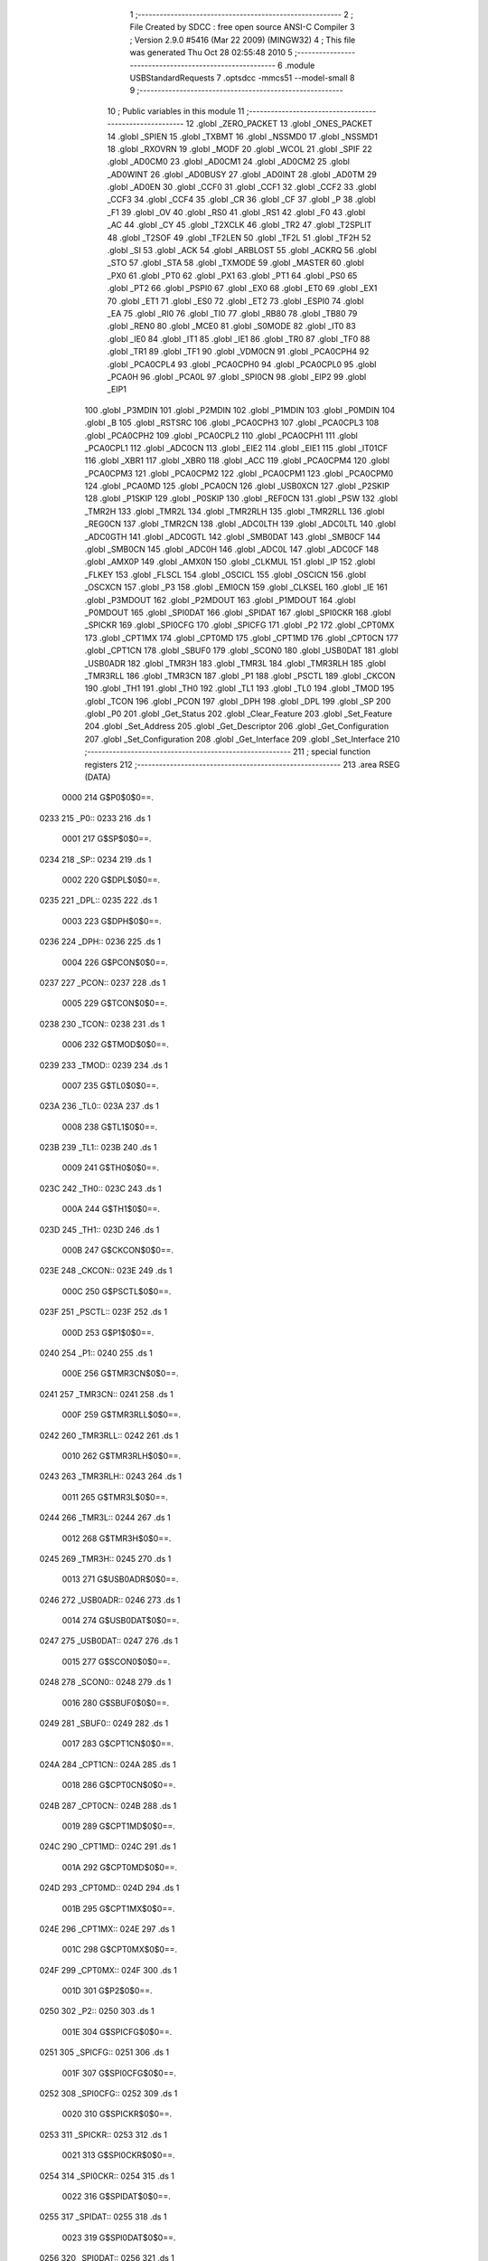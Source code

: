                               1 ;--------------------------------------------------------
                              2 ; File Created by SDCC : free open source ANSI-C Compiler
                              3 ; Version 2.9.0 #5416 (Mar 22 2009) (MINGW32)
                              4 ; This file was generated Thu Oct 28 02:55:48 2010
                              5 ;--------------------------------------------------------
                              6 	.module USBStandardRequests
                              7 	.optsdcc -mmcs51 --model-small
                              8 	
                              9 ;--------------------------------------------------------
                             10 ; Public variables in this module
                             11 ;--------------------------------------------------------
                             12 	.globl _ZERO_PACKET
                             13 	.globl _ONES_PACKET
                             14 	.globl _SPIEN
                             15 	.globl _TXBMT
                             16 	.globl _NSSMD0
                             17 	.globl _NSSMD1
                             18 	.globl _RXOVRN
                             19 	.globl _MODF
                             20 	.globl _WCOL
                             21 	.globl _SPIF
                             22 	.globl _AD0CM0
                             23 	.globl _AD0CM1
                             24 	.globl _AD0CM2
                             25 	.globl _AD0WINT
                             26 	.globl _AD0BUSY
                             27 	.globl _AD0INT
                             28 	.globl _AD0TM
                             29 	.globl _AD0EN
                             30 	.globl _CCF0
                             31 	.globl _CCF1
                             32 	.globl _CCF2
                             33 	.globl _CCF3
                             34 	.globl _CCF4
                             35 	.globl _CR
                             36 	.globl _CF
                             37 	.globl _P
                             38 	.globl _F1
                             39 	.globl _OV
                             40 	.globl _RS0
                             41 	.globl _RS1
                             42 	.globl _F0
                             43 	.globl _AC
                             44 	.globl _CY
                             45 	.globl _T2XCLK
                             46 	.globl _TR2
                             47 	.globl _T2SPLIT
                             48 	.globl _T2SOF
                             49 	.globl _TF2LEN
                             50 	.globl _TF2L
                             51 	.globl _TF2H
                             52 	.globl _SI
                             53 	.globl _ACK
                             54 	.globl _ARBLOST
                             55 	.globl _ACKRQ
                             56 	.globl _STO
                             57 	.globl _STA
                             58 	.globl _TXMODE
                             59 	.globl _MASTER
                             60 	.globl _PX0
                             61 	.globl _PT0
                             62 	.globl _PX1
                             63 	.globl _PT1
                             64 	.globl _PS0
                             65 	.globl _PT2
                             66 	.globl _PSPI0
                             67 	.globl _EX0
                             68 	.globl _ET0
                             69 	.globl _EX1
                             70 	.globl _ET1
                             71 	.globl _ES0
                             72 	.globl _ET2
                             73 	.globl _ESPI0
                             74 	.globl _EA
                             75 	.globl _RI0
                             76 	.globl _TI0
                             77 	.globl _RB80
                             78 	.globl _TB80
                             79 	.globl _REN0
                             80 	.globl _MCE0
                             81 	.globl _S0MODE
                             82 	.globl _IT0
                             83 	.globl _IE0
                             84 	.globl _IT1
                             85 	.globl _IE1
                             86 	.globl _TR0
                             87 	.globl _TF0
                             88 	.globl _TR1
                             89 	.globl _TF1
                             90 	.globl _VDM0CN
                             91 	.globl _PCA0CPH4
                             92 	.globl _PCA0CPL4
                             93 	.globl _PCA0CPH0
                             94 	.globl _PCA0CPL0
                             95 	.globl _PCA0H
                             96 	.globl _PCA0L
                             97 	.globl _SPI0CN
                             98 	.globl _EIP2
                             99 	.globl _EIP1
                            100 	.globl _P3MDIN
                            101 	.globl _P2MDIN
                            102 	.globl _P1MDIN
                            103 	.globl _P0MDIN
                            104 	.globl _B
                            105 	.globl _RSTSRC
                            106 	.globl _PCA0CPH3
                            107 	.globl _PCA0CPL3
                            108 	.globl _PCA0CPH2
                            109 	.globl _PCA0CPL2
                            110 	.globl _PCA0CPH1
                            111 	.globl _PCA0CPL1
                            112 	.globl _ADC0CN
                            113 	.globl _EIE2
                            114 	.globl _EIE1
                            115 	.globl _IT01CF
                            116 	.globl _XBR1
                            117 	.globl _XBR0
                            118 	.globl _ACC
                            119 	.globl _PCA0CPM4
                            120 	.globl _PCA0CPM3
                            121 	.globl _PCA0CPM2
                            122 	.globl _PCA0CPM1
                            123 	.globl _PCA0CPM0
                            124 	.globl _PCA0MD
                            125 	.globl _PCA0CN
                            126 	.globl _USB0XCN
                            127 	.globl _P2SKIP
                            128 	.globl _P1SKIP
                            129 	.globl _P0SKIP
                            130 	.globl _REF0CN
                            131 	.globl _PSW
                            132 	.globl _TMR2H
                            133 	.globl _TMR2L
                            134 	.globl _TMR2RLH
                            135 	.globl _TMR2RLL
                            136 	.globl _REG0CN
                            137 	.globl _TMR2CN
                            138 	.globl _ADC0LTH
                            139 	.globl _ADC0LTL
                            140 	.globl _ADC0GTH
                            141 	.globl _ADC0GTL
                            142 	.globl _SMB0DAT
                            143 	.globl _SMB0CF
                            144 	.globl _SMB0CN
                            145 	.globl _ADC0H
                            146 	.globl _ADC0L
                            147 	.globl _ADC0CF
                            148 	.globl _AMX0P
                            149 	.globl _AMX0N
                            150 	.globl _CLKMUL
                            151 	.globl _IP
                            152 	.globl _FLKEY
                            153 	.globl _FLSCL
                            154 	.globl _OSCICL
                            155 	.globl _OSCICN
                            156 	.globl _OSCXCN
                            157 	.globl _P3
                            158 	.globl _EMI0CN
                            159 	.globl _CLKSEL
                            160 	.globl _IE
                            161 	.globl _P3MDOUT
                            162 	.globl _P2MDOUT
                            163 	.globl _P1MDOUT
                            164 	.globl _P0MDOUT
                            165 	.globl _SPI0DAT
                            166 	.globl _SPIDAT
                            167 	.globl _SPI0CKR
                            168 	.globl _SPICKR
                            169 	.globl _SPI0CFG
                            170 	.globl _SPICFG
                            171 	.globl _P2
                            172 	.globl _CPT0MX
                            173 	.globl _CPT1MX
                            174 	.globl _CPT0MD
                            175 	.globl _CPT1MD
                            176 	.globl _CPT0CN
                            177 	.globl _CPT1CN
                            178 	.globl _SBUF0
                            179 	.globl _SCON0
                            180 	.globl _USB0DAT
                            181 	.globl _USB0ADR
                            182 	.globl _TMR3H
                            183 	.globl _TMR3L
                            184 	.globl _TMR3RLH
                            185 	.globl _TMR3RLL
                            186 	.globl _TMR3CN
                            187 	.globl _P1
                            188 	.globl _PSCTL
                            189 	.globl _CKCON
                            190 	.globl _TH1
                            191 	.globl _TH0
                            192 	.globl _TL1
                            193 	.globl _TL0
                            194 	.globl _TMOD
                            195 	.globl _TCON
                            196 	.globl _PCON
                            197 	.globl _DPH
                            198 	.globl _DPL
                            199 	.globl _SP
                            200 	.globl _P0
                            201 	.globl _Get_Status
                            202 	.globl _Clear_Feature
                            203 	.globl _Set_Feature
                            204 	.globl _Set_Address
                            205 	.globl _Get_Descriptor
                            206 	.globl _Get_Configuration
                            207 	.globl _Set_Configuration
                            208 	.globl _Get_Interface
                            209 	.globl _Set_Interface
                            210 ;--------------------------------------------------------
                            211 ; special function registers
                            212 ;--------------------------------------------------------
                            213 	.area RSEG    (DATA)
                    0000    214 G$P0$0$0==.
   0233                     215 _P0::
   0233                     216 	.ds 1
                    0001    217 G$SP$0$0==.
   0234                     218 _SP::
   0234                     219 	.ds 1
                    0002    220 G$DPL$0$0==.
   0235                     221 _DPL::
   0235                     222 	.ds 1
                    0003    223 G$DPH$0$0==.
   0236                     224 _DPH::
   0236                     225 	.ds 1
                    0004    226 G$PCON$0$0==.
   0237                     227 _PCON::
   0237                     228 	.ds 1
                    0005    229 G$TCON$0$0==.
   0238                     230 _TCON::
   0238                     231 	.ds 1
                    0006    232 G$TMOD$0$0==.
   0239                     233 _TMOD::
   0239                     234 	.ds 1
                    0007    235 G$TL0$0$0==.
   023A                     236 _TL0::
   023A                     237 	.ds 1
                    0008    238 G$TL1$0$0==.
   023B                     239 _TL1::
   023B                     240 	.ds 1
                    0009    241 G$TH0$0$0==.
   023C                     242 _TH0::
   023C                     243 	.ds 1
                    000A    244 G$TH1$0$0==.
   023D                     245 _TH1::
   023D                     246 	.ds 1
                    000B    247 G$CKCON$0$0==.
   023E                     248 _CKCON::
   023E                     249 	.ds 1
                    000C    250 G$PSCTL$0$0==.
   023F                     251 _PSCTL::
   023F                     252 	.ds 1
                    000D    253 G$P1$0$0==.
   0240                     254 _P1::
   0240                     255 	.ds 1
                    000E    256 G$TMR3CN$0$0==.
   0241                     257 _TMR3CN::
   0241                     258 	.ds 1
                    000F    259 G$TMR3RLL$0$0==.
   0242                     260 _TMR3RLL::
   0242                     261 	.ds 1
                    0010    262 G$TMR3RLH$0$0==.
   0243                     263 _TMR3RLH::
   0243                     264 	.ds 1
                    0011    265 G$TMR3L$0$0==.
   0244                     266 _TMR3L::
   0244                     267 	.ds 1
                    0012    268 G$TMR3H$0$0==.
   0245                     269 _TMR3H::
   0245                     270 	.ds 1
                    0013    271 G$USB0ADR$0$0==.
   0246                     272 _USB0ADR::
   0246                     273 	.ds 1
                    0014    274 G$USB0DAT$0$0==.
   0247                     275 _USB0DAT::
   0247                     276 	.ds 1
                    0015    277 G$SCON0$0$0==.
   0248                     278 _SCON0::
   0248                     279 	.ds 1
                    0016    280 G$SBUF0$0$0==.
   0249                     281 _SBUF0::
   0249                     282 	.ds 1
                    0017    283 G$CPT1CN$0$0==.
   024A                     284 _CPT1CN::
   024A                     285 	.ds 1
                    0018    286 G$CPT0CN$0$0==.
   024B                     287 _CPT0CN::
   024B                     288 	.ds 1
                    0019    289 G$CPT1MD$0$0==.
   024C                     290 _CPT1MD::
   024C                     291 	.ds 1
                    001A    292 G$CPT0MD$0$0==.
   024D                     293 _CPT0MD::
   024D                     294 	.ds 1
                    001B    295 G$CPT1MX$0$0==.
   024E                     296 _CPT1MX::
   024E                     297 	.ds 1
                    001C    298 G$CPT0MX$0$0==.
   024F                     299 _CPT0MX::
   024F                     300 	.ds 1
                    001D    301 G$P2$0$0==.
   0250                     302 _P2::
   0250                     303 	.ds 1
                    001E    304 G$SPICFG$0$0==.
   0251                     305 _SPICFG::
   0251                     306 	.ds 1
                    001F    307 G$SPI0CFG$0$0==.
   0252                     308 _SPI0CFG::
   0252                     309 	.ds 1
                    0020    310 G$SPICKR$0$0==.
   0253                     311 _SPICKR::
   0253                     312 	.ds 1
                    0021    313 G$SPI0CKR$0$0==.
   0254                     314 _SPI0CKR::
   0254                     315 	.ds 1
                    0022    316 G$SPIDAT$0$0==.
   0255                     317 _SPIDAT::
   0255                     318 	.ds 1
                    0023    319 G$SPI0DAT$0$0==.
   0256                     320 _SPI0DAT::
   0256                     321 	.ds 1
                    0024    322 G$P0MDOUT$0$0==.
   0257                     323 _P0MDOUT::
   0257                     324 	.ds 1
                    0025    325 G$P1MDOUT$0$0==.
   0258                     326 _P1MDOUT::
   0258                     327 	.ds 1
                    0026    328 G$P2MDOUT$0$0==.
   0259                     329 _P2MDOUT::
   0259                     330 	.ds 1
                    0027    331 G$P3MDOUT$0$0==.
   025A                     332 _P3MDOUT::
   025A                     333 	.ds 1
                    0028    334 G$IE$0$0==.
   025B                     335 _IE::
   025B                     336 	.ds 1
                    0029    337 G$CLKSEL$0$0==.
   025C                     338 _CLKSEL::
   025C                     339 	.ds 1
                    002A    340 G$EMI0CN$0$0==.
   025D                     341 _EMI0CN::
   025D                     342 	.ds 1
                    002B    343 G$P3$0$0==.
   025E                     344 _P3::
   025E                     345 	.ds 1
                    002C    346 G$OSCXCN$0$0==.
   025F                     347 _OSCXCN::
   025F                     348 	.ds 1
                    002D    349 G$OSCICN$0$0==.
   0260                     350 _OSCICN::
   0260                     351 	.ds 1
                    002E    352 G$OSCICL$0$0==.
   0261                     353 _OSCICL::
   0261                     354 	.ds 1
                    002F    355 G$FLSCL$0$0==.
   0262                     356 _FLSCL::
   0262                     357 	.ds 1
                    0030    358 G$FLKEY$0$0==.
   0263                     359 _FLKEY::
   0263                     360 	.ds 1
                    0031    361 G$IP$0$0==.
   0264                     362 _IP::
   0264                     363 	.ds 1
                    0032    364 G$CLKMUL$0$0==.
   0265                     365 _CLKMUL::
   0265                     366 	.ds 1
                    0033    367 G$AMX0N$0$0==.
   0266                     368 _AMX0N::
   0266                     369 	.ds 1
                    0034    370 G$AMX0P$0$0==.
   0267                     371 _AMX0P::
   0267                     372 	.ds 1
                    0035    373 G$ADC0CF$0$0==.
   0268                     374 _ADC0CF::
   0268                     375 	.ds 1
                    0036    376 G$ADC0L$0$0==.
   0269                     377 _ADC0L::
   0269                     378 	.ds 1
                    0037    379 G$ADC0H$0$0==.
   026A                     380 _ADC0H::
   026A                     381 	.ds 1
                    0038    382 G$SMB0CN$0$0==.
   026B                     383 _SMB0CN::
   026B                     384 	.ds 1
                    0039    385 G$SMB0CF$0$0==.
   026C                     386 _SMB0CF::
   026C                     387 	.ds 1
                    003A    388 G$SMB0DAT$0$0==.
   026D                     389 _SMB0DAT::
   026D                     390 	.ds 1
                    003B    391 G$ADC0GTL$0$0==.
   026E                     392 _ADC0GTL::
   026E                     393 	.ds 1
                    003C    394 G$ADC0GTH$0$0==.
   026F                     395 _ADC0GTH::
   026F                     396 	.ds 1
                    003D    397 G$ADC0LTL$0$0==.
   0270                     398 _ADC0LTL::
   0270                     399 	.ds 1
                    003E    400 G$ADC0LTH$0$0==.
   0271                     401 _ADC0LTH::
   0271                     402 	.ds 1
                    003F    403 G$TMR2CN$0$0==.
   0272                     404 _TMR2CN::
   0272                     405 	.ds 1
                    0040    406 G$REG0CN$0$0==.
   0273                     407 _REG0CN::
   0273                     408 	.ds 1
                    0041    409 G$TMR2RLL$0$0==.
   0274                     410 _TMR2RLL::
   0274                     411 	.ds 1
                    0042    412 G$TMR2RLH$0$0==.
   0275                     413 _TMR2RLH::
   0275                     414 	.ds 1
                    0043    415 G$TMR2L$0$0==.
   0276                     416 _TMR2L::
   0276                     417 	.ds 1
                    0044    418 G$TMR2H$0$0==.
   0277                     419 _TMR2H::
   0277                     420 	.ds 1
                    0045    421 G$PSW$0$0==.
   0278                     422 _PSW::
   0278                     423 	.ds 1
                    0046    424 G$REF0CN$0$0==.
   0279                     425 _REF0CN::
   0279                     426 	.ds 1
                    0047    427 G$P0SKIP$0$0==.
   027A                     428 _P0SKIP::
   027A                     429 	.ds 1
                    0048    430 G$P1SKIP$0$0==.
   027B                     431 _P1SKIP::
   027B                     432 	.ds 1
                    0049    433 G$P2SKIP$0$0==.
   027C                     434 _P2SKIP::
   027C                     435 	.ds 1
                    004A    436 G$USB0XCN$0$0==.
   027D                     437 _USB0XCN::
   027D                     438 	.ds 1
                    004B    439 G$PCA0CN$0$0==.
   027E                     440 _PCA0CN::
   027E                     441 	.ds 1
                    004C    442 G$PCA0MD$0$0==.
   027F                     443 _PCA0MD::
   027F                     444 	.ds 1
                    004D    445 G$PCA0CPM0$0$0==.
   0280                     446 _PCA0CPM0::
   0280                     447 	.ds 1
                    004E    448 G$PCA0CPM1$0$0==.
   0281                     449 _PCA0CPM1::
   0281                     450 	.ds 1
                    004F    451 G$PCA0CPM2$0$0==.
   0282                     452 _PCA0CPM2::
   0282                     453 	.ds 1
                    0050    454 G$PCA0CPM3$0$0==.
   0283                     455 _PCA0CPM3::
   0283                     456 	.ds 1
                    0051    457 G$PCA0CPM4$0$0==.
   0284                     458 _PCA0CPM4::
   0284                     459 	.ds 1
                    0052    460 G$ACC$0$0==.
   0285                     461 _ACC::
   0285                     462 	.ds 1
                    0053    463 G$XBR0$0$0==.
   0286                     464 _XBR0::
   0286                     465 	.ds 1
                    0054    466 G$XBR1$0$0==.
   0287                     467 _XBR1::
   0287                     468 	.ds 1
                    0055    469 G$IT01CF$0$0==.
   0288                     470 _IT01CF::
   0288                     471 	.ds 1
                    0056    472 G$EIE1$0$0==.
   0289                     473 _EIE1::
   0289                     474 	.ds 1
                    0057    475 G$EIE2$0$0==.
   028A                     476 _EIE2::
   028A                     477 	.ds 1
                    0058    478 G$ADC0CN$0$0==.
   028B                     479 _ADC0CN::
   028B                     480 	.ds 1
                    0059    481 G$PCA0CPL1$0$0==.
   028C                     482 _PCA0CPL1::
   028C                     483 	.ds 1
                    005A    484 G$PCA0CPH1$0$0==.
   028D                     485 _PCA0CPH1::
   028D                     486 	.ds 1
                    005B    487 G$PCA0CPL2$0$0==.
   028E                     488 _PCA0CPL2::
   028E                     489 	.ds 1
                    005C    490 G$PCA0CPH2$0$0==.
   028F                     491 _PCA0CPH2::
   028F                     492 	.ds 1
                    005D    493 G$PCA0CPL3$0$0==.
   0290                     494 _PCA0CPL3::
   0290                     495 	.ds 1
                    005E    496 G$PCA0CPH3$0$0==.
   0291                     497 _PCA0CPH3::
   0291                     498 	.ds 1
                    005F    499 G$RSTSRC$0$0==.
   0292                     500 _RSTSRC::
   0292                     501 	.ds 1
                    0060    502 G$B$0$0==.
   0293                     503 _B::
   0293                     504 	.ds 1
                    0061    505 G$P0MDIN$0$0==.
   0294                     506 _P0MDIN::
   0294                     507 	.ds 1
                    0062    508 G$P1MDIN$0$0==.
   0295                     509 _P1MDIN::
   0295                     510 	.ds 1
                    0063    511 G$P2MDIN$0$0==.
   0296                     512 _P2MDIN::
   0296                     513 	.ds 1
                    0064    514 G$P3MDIN$0$0==.
   0297                     515 _P3MDIN::
   0297                     516 	.ds 1
                    0065    517 G$EIP1$0$0==.
   0298                     518 _EIP1::
   0298                     519 	.ds 1
                    0066    520 G$EIP2$0$0==.
   0299                     521 _EIP2::
   0299                     522 	.ds 1
                    0067    523 G$SPI0CN$0$0==.
   029A                     524 _SPI0CN::
   029A                     525 	.ds 1
                    0068    526 G$PCA0L$0$0==.
   029B                     527 _PCA0L::
   029B                     528 	.ds 1
                    0069    529 G$PCA0H$0$0==.
   029C                     530 _PCA0H::
   029C                     531 	.ds 1
                    006A    532 G$PCA0CPL0$0$0==.
   029D                     533 _PCA0CPL0::
   029D                     534 	.ds 1
                    006B    535 G$PCA0CPH0$0$0==.
   029E                     536 _PCA0CPH0::
   029E                     537 	.ds 1
                    006C    538 G$PCA0CPL4$0$0==.
   029F                     539 _PCA0CPL4::
   029F                     540 	.ds 1
                    006D    541 G$PCA0CPH4$0$0==.
   02A0                     542 _PCA0CPH4::
   02A0                     543 	.ds 1
                    006E    544 G$VDM0CN$0$0==.
   02A1                     545 _VDM0CN::
   02A1                     546 	.ds 1
                            547 ;--------------------------------------------------------
                            548 ; special function bits
                            549 ;--------------------------------------------------------
                            550 	.area RSEG    (DATA)
                    006F    551 G$TF1$0$0==.
   02A2                     552 _TF1::
   02A2                     553 	.ds 1
                    0070    554 G$TR1$0$0==.
   02A3                     555 _TR1::
   02A3                     556 	.ds 1
                    0071    557 G$TF0$0$0==.
   02A4                     558 _TF0::
   02A4                     559 	.ds 1
                    0072    560 G$TR0$0$0==.
   02A5                     561 _TR0::
   02A5                     562 	.ds 1
                    0073    563 G$IE1$0$0==.
   02A6                     564 _IE1::
   02A6                     565 	.ds 1
                    0074    566 G$IT1$0$0==.
   02A7                     567 _IT1::
   02A7                     568 	.ds 1
                    0075    569 G$IE0$0$0==.
   02A8                     570 _IE0::
   02A8                     571 	.ds 1
                    0076    572 G$IT0$0$0==.
   02A9                     573 _IT0::
   02A9                     574 	.ds 1
                    0077    575 G$S0MODE$0$0==.
   02AA                     576 _S0MODE::
   02AA                     577 	.ds 1
                    0078    578 G$MCE0$0$0==.
   02AB                     579 _MCE0::
   02AB                     580 	.ds 1
                    0079    581 G$REN0$0$0==.
   02AC                     582 _REN0::
   02AC                     583 	.ds 1
                    007A    584 G$TB80$0$0==.
   02AD                     585 _TB80::
   02AD                     586 	.ds 1
                    007B    587 G$RB80$0$0==.
   02AE                     588 _RB80::
   02AE                     589 	.ds 1
                    007C    590 G$TI0$0$0==.
   02AF                     591 _TI0::
   02AF                     592 	.ds 1
                    007D    593 G$RI0$0$0==.
   02B0                     594 _RI0::
   02B0                     595 	.ds 1
                    007E    596 G$EA$0$0==.
   02B1                     597 _EA::
   02B1                     598 	.ds 1
                    007F    599 G$ESPI0$0$0==.
   02B2                     600 _ESPI0::
   02B2                     601 	.ds 1
                    0080    602 G$ET2$0$0==.
   02B3                     603 _ET2::
   02B3                     604 	.ds 1
                    0081    605 G$ES0$0$0==.
   02B4                     606 _ES0::
   02B4                     607 	.ds 1
                    0082    608 G$ET1$0$0==.
   02B5                     609 _ET1::
   02B5                     610 	.ds 1
                    0083    611 G$EX1$0$0==.
   02B6                     612 _EX1::
   02B6                     613 	.ds 1
                    0084    614 G$ET0$0$0==.
   02B7                     615 _ET0::
   02B7                     616 	.ds 1
                    0085    617 G$EX0$0$0==.
   02B8                     618 _EX0::
   02B8                     619 	.ds 1
                    0086    620 G$PSPI0$0$0==.
   02B9                     621 _PSPI0::
   02B9                     622 	.ds 1
                    0087    623 G$PT2$0$0==.
   02BA                     624 _PT2::
   02BA                     625 	.ds 1
                    0088    626 G$PS0$0$0==.
   02BB                     627 _PS0::
   02BB                     628 	.ds 1
                    0089    629 G$PT1$0$0==.
   02BC                     630 _PT1::
   02BC                     631 	.ds 1
                    008A    632 G$PX1$0$0==.
   02BD                     633 _PX1::
   02BD                     634 	.ds 1
                    008B    635 G$PT0$0$0==.
   02BE                     636 _PT0::
   02BE                     637 	.ds 1
                    008C    638 G$PX0$0$0==.
   02BF                     639 _PX0::
   02BF                     640 	.ds 1
                    008D    641 G$MASTER$0$0==.
   02C0                     642 _MASTER::
   02C0                     643 	.ds 1
                    008E    644 G$TXMODE$0$0==.
   02C1                     645 _TXMODE::
   02C1                     646 	.ds 1
                    008F    647 G$STA$0$0==.
   02C2                     648 _STA::
   02C2                     649 	.ds 1
                    0090    650 G$STO$0$0==.
   02C3                     651 _STO::
   02C3                     652 	.ds 1
                    0091    653 G$ACKRQ$0$0==.
   02C4                     654 _ACKRQ::
   02C4                     655 	.ds 1
                    0092    656 G$ARBLOST$0$0==.
   02C5                     657 _ARBLOST::
   02C5                     658 	.ds 1
                    0093    659 G$ACK$0$0==.
   02C6                     660 _ACK::
   02C6                     661 	.ds 1
                    0094    662 G$SI$0$0==.
   02C7                     663 _SI::
   02C7                     664 	.ds 1
                    0095    665 G$TF2H$0$0==.
   02C8                     666 _TF2H::
   02C8                     667 	.ds 1
                    0096    668 G$TF2L$0$0==.
   02C9                     669 _TF2L::
   02C9                     670 	.ds 1
                    0097    671 G$TF2LEN$0$0==.
   02CA                     672 _TF2LEN::
   02CA                     673 	.ds 1
                    0098    674 G$T2SOF$0$0==.
   02CB                     675 _T2SOF::
   02CB                     676 	.ds 1
                    0099    677 G$T2SPLIT$0$0==.
   02CC                     678 _T2SPLIT::
   02CC                     679 	.ds 1
                    009A    680 G$TR2$0$0==.
   02CD                     681 _TR2::
   02CD                     682 	.ds 1
                    009B    683 G$T2XCLK$0$0==.
   02CE                     684 _T2XCLK::
   02CE                     685 	.ds 1
                    009C    686 G$CY$0$0==.
   02CF                     687 _CY::
   02CF                     688 	.ds 1
                    009D    689 G$AC$0$0==.
   02D0                     690 _AC::
   02D0                     691 	.ds 1
                    009E    692 G$F0$0$0==.
   02D1                     693 _F0::
   02D1                     694 	.ds 1
                    009F    695 G$RS1$0$0==.
   02D2                     696 _RS1::
   02D2                     697 	.ds 1
                    00A0    698 G$RS0$0$0==.
   02D3                     699 _RS0::
   02D3                     700 	.ds 1
                    00A1    701 G$OV$0$0==.
   02D4                     702 _OV::
   02D4                     703 	.ds 1
                    00A2    704 G$F1$0$0==.
   02D5                     705 _F1::
   02D5                     706 	.ds 1
                    00A3    707 G$P$0$0==.
   02D6                     708 _P::
   02D6                     709 	.ds 1
                    00A4    710 G$CF$0$0==.
   02D7                     711 _CF::
   02D7                     712 	.ds 1
                    00A5    713 G$CR$0$0==.
   02D8                     714 _CR::
   02D8                     715 	.ds 1
                    00A6    716 G$CCF4$0$0==.
   02D9                     717 _CCF4::
   02D9                     718 	.ds 1
                    00A7    719 G$CCF3$0$0==.
   02DA                     720 _CCF3::
   02DA                     721 	.ds 1
                    00A8    722 G$CCF2$0$0==.
   02DB                     723 _CCF2::
   02DB                     724 	.ds 1
                    00A9    725 G$CCF1$0$0==.
   02DC                     726 _CCF1::
   02DC                     727 	.ds 1
                    00AA    728 G$CCF0$0$0==.
   02DD                     729 _CCF0::
   02DD                     730 	.ds 1
                    00AB    731 G$AD0EN$0$0==.
   02DE                     732 _AD0EN::
   02DE                     733 	.ds 1
                    00AC    734 G$AD0TM$0$0==.
   02DF                     735 _AD0TM::
   02DF                     736 	.ds 1
                    00AD    737 G$AD0INT$0$0==.
   02E0                     738 _AD0INT::
   02E0                     739 	.ds 1
                    00AE    740 G$AD0BUSY$0$0==.
   02E1                     741 _AD0BUSY::
   02E1                     742 	.ds 1
                    00AF    743 G$AD0WINT$0$0==.
   02E2                     744 _AD0WINT::
   02E2                     745 	.ds 1
                    00B0    746 G$AD0CM2$0$0==.
   02E3                     747 _AD0CM2::
   02E3                     748 	.ds 1
                    00B1    749 G$AD0CM1$0$0==.
   02E4                     750 _AD0CM1::
   02E4                     751 	.ds 1
                    00B2    752 G$AD0CM0$0$0==.
   02E5                     753 _AD0CM0::
   02E5                     754 	.ds 1
                    00B3    755 G$SPIF$0$0==.
   02E6                     756 _SPIF::
   02E6                     757 	.ds 1
                    00B4    758 G$WCOL$0$0==.
   02E7                     759 _WCOL::
   02E7                     760 	.ds 1
                    00B5    761 G$MODF$0$0==.
   02E8                     762 _MODF::
   02E8                     763 	.ds 1
                    00B6    764 G$RXOVRN$0$0==.
   02E9                     765 _RXOVRN::
   02E9                     766 	.ds 1
                    00B7    767 G$NSSMD1$0$0==.
   02EA                     768 _NSSMD1::
   02EA                     769 	.ds 1
                    00B8    770 G$NSSMD0$0$0==.
   02EB                     771 _NSSMD0::
   02EB                     772 	.ds 1
                    00B9    773 G$TXBMT$0$0==.
   02EC                     774 _TXBMT::
   02EC                     775 	.ds 1
                    00BA    776 G$SPIEN$0$0==.
   02ED                     777 _SPIEN::
   02ED                     778 	.ds 1
                            779 ;--------------------------------------------------------
                            780 ; overlayable register banks
                            781 ;--------------------------------------------------------
                            782 	.area REG_BANK_0	(REL,OVR,DATA)
   0000                     783 	.ds 8
                            784 ;--------------------------------------------------------
                            785 ; internal ram data
                            786 ;--------------------------------------------------------
                            787 	.area DSEG    (DATA)
                            788 ;--------------------------------------------------------
                            789 ; overlayable items in internal ram 
                            790 ;--------------------------------------------------------
                            791 	.area OSEG    (OVR,DATA)
                            792 ;--------------------------------------------------------
                            793 ; indirectly addressable internal ram data
                            794 ;--------------------------------------------------------
                            795 	.area ISEG    (DATA)
                            796 ;--------------------------------------------------------
                            797 ; absolute internal ram data
                            798 ;--------------------------------------------------------
                            799 	.area IABS    (ABS,DATA)
                            800 	.area IABS    (ABS,DATA)
                            801 ;--------------------------------------------------------
                            802 ; bit data
                            803 ;--------------------------------------------------------
                            804 	.area BSEG    (BIT)
                            805 ;--------------------------------------------------------
                            806 ; paged external ram data
                            807 ;--------------------------------------------------------
                            808 	.area PSEG    (PAG,XDATA)
                            809 ;--------------------------------------------------------
                            810 ; external ram data
                            811 ;--------------------------------------------------------
                            812 	.area XSEG    (XDATA)
                            813 ;--------------------------------------------------------
                            814 ; absolute external ram data
                            815 ;--------------------------------------------------------
                            816 	.area XABS    (ABS,XDATA)
                            817 ;--------------------------------------------------------
                            818 ; external initialized ram data
                            819 ;--------------------------------------------------------
                            820 	.area XISEG   (XDATA)
                            821 	.area HOME    (CODE)
                            822 	.area GSINIT0 (CODE)
                            823 	.area GSINIT1 (CODE)
                            824 	.area GSINIT2 (CODE)
                            825 	.area GSINIT3 (CODE)
                            826 	.area GSINIT4 (CODE)
                            827 	.area GSINIT5 (CODE)
                            828 	.area GSINIT  (CODE)
                            829 	.area GSFINAL (CODE)
                            830 	.area CSEG    (CODE)
                            831 ;--------------------------------------------------------
                            832 ; global & static initialisations
                            833 ;--------------------------------------------------------
                            834 	.area HOME    (CODE)
                            835 	.area GSINIT  (CODE)
                            836 	.area GSFINAL (CODE)
                            837 	.area GSINIT  (CODE)
                    0000    838 	G$Set_Interface$0$0 ==.
                    0000    839 	C$c8051F320.h$44$3$1 ==.
                            840 ;	c:/SiLabs/MCU/Inc/c8051F320.h:44: sfr P0       = 0x80;                   // Port0
   0448 75 33 80            841 	mov	_P0,#0x80
                    0003    842 	G$Set_Interface$0$0 ==.
                    0003    843 	C$c8051F320.h$45$3$1 ==.
                            844 ;	c:/SiLabs/MCU/Inc/c8051F320.h:45: sfr SP       = 0x81;                   // Stack pointer
   044B 75 34 81            845 	mov	_SP,#0x81
                    0006    846 	G$Set_Interface$0$0 ==.
                    0006    847 	C$c8051F320.h$46$3$1 ==.
                            848 ;	c:/SiLabs/MCU/Inc/c8051F320.h:46: sfr DPL      = 0x82;                   // Data pointer - Low byte
   044E 75 35 82            849 	mov	_DPL,#0x82
                    0009    850 	G$Set_Interface$0$0 ==.
                    0009    851 	C$c8051F320.h$47$3$1 ==.
                            852 ;	c:/SiLabs/MCU/Inc/c8051F320.h:47: sfr DPH      = 0x83;                   // Data pointer - High byte
   0451 75 36 83            853 	mov	_DPH,#0x83
                    000C    854 	G$Set_Interface$0$0 ==.
                    000C    855 	C$c8051F320.h$48$3$1 ==.
                            856 ;	c:/SiLabs/MCU/Inc/c8051F320.h:48: sfr PCON     = 0x87;                   // Power control register
   0454 75 37 87            857 	mov	_PCON,#0x87
                    000F    858 	G$Set_Interface$0$0 ==.
                    000F    859 	C$c8051F320.h$49$3$1 ==.
                            860 ;	c:/SiLabs/MCU/Inc/c8051F320.h:49: sfr TCON     = 0x88;                   // Timer control register
   0457 75 38 88            861 	mov	_TCON,#0x88
                    0012    862 	G$Set_Interface$0$0 ==.
                    0012    863 	C$c8051F320.h$50$3$1 ==.
                            864 ;	c:/SiLabs/MCU/Inc/c8051F320.h:50: sfr TMOD     = 0x89;                   // Timer mode register
   045A 75 39 89            865 	mov	_TMOD,#0x89
                    0015    866 	G$Set_Interface$0$0 ==.
                    0015    867 	C$c8051F320.h$51$3$1 ==.
                            868 ;	c:/SiLabs/MCU/Inc/c8051F320.h:51: sfr TL0      = 0x8A;                   // Timer0 - Low byte
   045D 75 3A 8A            869 	mov	_TL0,#0x8A
                    0018    870 	G$Set_Interface$0$0 ==.
                    0018    871 	C$c8051F320.h$52$3$1 ==.
                            872 ;	c:/SiLabs/MCU/Inc/c8051F320.h:52: sfr TL1      = 0x8B;                   // Timer1 - Low byte
   0460 75 3B 8B            873 	mov	_TL1,#0x8B
                    001B    874 	G$Set_Interface$0$0 ==.
                    001B    875 	C$c8051F320.h$53$3$1 ==.
                            876 ;	c:/SiLabs/MCU/Inc/c8051F320.h:53: sfr TH0      = 0x8C;                   // Timer0 - High byte
   0463 75 3C 8C            877 	mov	_TH0,#0x8C
                    001E    878 	G$Set_Interface$0$0 ==.
                    001E    879 	C$c8051F320.h$54$3$1 ==.
                            880 ;	c:/SiLabs/MCU/Inc/c8051F320.h:54: sfr TH1      = 0x8D;                   // Timer1 - High byte
   0466 75 3D 8D            881 	mov	_TH1,#0x8D
                    0021    882 	G$Set_Interface$0$0 ==.
                    0021    883 	C$c8051F320.h$55$3$1 ==.
                            884 ;	c:/SiLabs/MCU/Inc/c8051F320.h:55: sfr CKCON    = 0x8E;                   // Clock control register
   0469 75 3E 8E            885 	mov	_CKCON,#0x8E
                    0024    886 	G$Set_Interface$0$0 ==.
                    0024    887 	C$c8051F320.h$56$3$1 ==.
                            888 ;	c:/SiLabs/MCU/Inc/c8051F320.h:56: sfr PSCTL    = 0x8F;                   // Program store r/w control
   046C 75 3F 8F            889 	mov	_PSCTL,#0x8F
                    0027    890 	G$Set_Interface$0$0 ==.
                    0027    891 	C$c8051F320.h$57$3$1 ==.
                            892 ;	c:/SiLabs/MCU/Inc/c8051F320.h:57: sfr P1       = 0x90;                   // Port1
   046F 75 40 90            893 	mov	_P1,#0x90
                    002A    894 	G$Set_Interface$0$0 ==.
                    002A    895 	C$c8051F320.h$58$3$1 ==.
                            896 ;	c:/SiLabs/MCU/Inc/c8051F320.h:58: sfr TMR3CN   = 0x91;                   // Timer3 control register
   0472 75 41 91            897 	mov	_TMR3CN,#0x91
                    002D    898 	G$Set_Interface$0$0 ==.
                    002D    899 	C$c8051F320.h$59$3$1 ==.
                            900 ;	c:/SiLabs/MCU/Inc/c8051F320.h:59: sfr TMR3RLL  = 0x92;                   // Timer3 reload register - Low byte
   0475 75 42 92            901 	mov	_TMR3RLL,#0x92
                    0030    902 	G$Set_Interface$0$0 ==.
                    0030    903 	C$c8051F320.h$60$3$1 ==.
                            904 ;	c:/SiLabs/MCU/Inc/c8051F320.h:60: sfr TMR3RLH  = 0x93;                   // Timer3 reload register - High byte
   0478 75 43 93            905 	mov	_TMR3RLH,#0x93
                    0033    906 	G$Set_Interface$0$0 ==.
                    0033    907 	C$c8051F320.h$61$3$1 ==.
                            908 ;	c:/SiLabs/MCU/Inc/c8051F320.h:61: sfr TMR3L    = 0x94;                   // Timer3 - Low byte
   047B 75 44 94            909 	mov	_TMR3L,#0x94
                    0036    910 	G$Set_Interface$0$0 ==.
                    0036    911 	C$c8051F320.h$62$3$1 ==.
                            912 ;	c:/SiLabs/MCU/Inc/c8051F320.h:62: sfr TMR3H    = 0x95;                   // Timer3 - High byte
   047E 75 45 95            913 	mov	_TMR3H,#0x95
                    0039    914 	G$Set_Interface$0$0 ==.
                    0039    915 	C$c8051F320.h$63$3$1 ==.
                            916 ;	c:/SiLabs/MCU/Inc/c8051F320.h:63: sfr USB0ADR  = 0x96;                   // USB0 address port
   0481 75 46 96            917 	mov	_USB0ADR,#0x96
                    003C    918 	G$Set_Interface$0$0 ==.
                    003C    919 	C$c8051F320.h$64$3$1 ==.
                            920 ;	c:/SiLabs/MCU/Inc/c8051F320.h:64: sfr USB0DAT  = 0x97;                   // USB0 data port
   0484 75 47 97            921 	mov	_USB0DAT,#0x97
                    003F    922 	G$Set_Interface$0$0 ==.
                    003F    923 	C$c8051F320.h$65$3$1 ==.
                            924 ;	c:/SiLabs/MCU/Inc/c8051F320.h:65: sfr SCON0    = 0x98;                   // UART0 control register
   0487 75 48 98            925 	mov	_SCON0,#0x98
                    0042    926 	G$Set_Interface$0$0 ==.
                    0042    927 	C$c8051F320.h$66$3$1 ==.
                            928 ;	c:/SiLabs/MCU/Inc/c8051F320.h:66: sfr SBUF0    = 0x99;                   // UART0 data buffer register
   048A 75 49 99            929 	mov	_SBUF0,#0x99
                    0045    930 	G$Set_Interface$0$0 ==.
                    0045    931 	C$c8051F320.h$67$3$1 ==.
                            932 ;	c:/SiLabs/MCU/Inc/c8051F320.h:67: sfr CPT1CN   = 0x9A;                   // Comparator1 control register
   048D 75 4A 9A            933 	mov	_CPT1CN,#0x9A
                    0048    934 	G$Set_Interface$0$0 ==.
                    0048    935 	C$c8051F320.h$68$3$1 ==.
                            936 ;	c:/SiLabs/MCU/Inc/c8051F320.h:68: sfr CPT0CN   = 0x9B;                   // Comparator0 control register
   0490 75 4B 9B            937 	mov	_CPT0CN,#0x9B
                    004B    938 	G$Set_Interface$0$0 ==.
                    004B    939 	C$c8051F320.h$69$3$1 ==.
                            940 ;	c:/SiLabs/MCU/Inc/c8051F320.h:69: sfr CPT1MD   = 0x9C;                   // Comparator1 mode selection register
   0493 75 4C 9C            941 	mov	_CPT1MD,#0x9C
                    004E    942 	G$Set_Interface$0$0 ==.
                    004E    943 	C$c8051F320.h$70$3$1 ==.
                            944 ;	c:/SiLabs/MCU/Inc/c8051F320.h:70: sfr CPT0MD   = 0x9D;                   // Comparator0 mode selection register
   0496 75 4D 9D            945 	mov	_CPT0MD,#0x9D
                    0051    946 	G$Set_Interface$0$0 ==.
                    0051    947 	C$c8051F320.h$71$3$1 ==.
                            948 ;	c:/SiLabs/MCU/Inc/c8051F320.h:71: sfr CPT1MX   = 0x9E;                   // Comparator1 mux selection register
   0499 75 4E 9E            949 	mov	_CPT1MX,#0x9E
                    0054    950 	G$Set_Interface$0$0 ==.
                    0054    951 	C$c8051F320.h$72$3$1 ==.
                            952 ;	c:/SiLabs/MCU/Inc/c8051F320.h:72: sfr CPT0MX   = 0x9F;                   // Comparator0 mux selection register
   049C 75 4F 9F            953 	mov	_CPT0MX,#0x9F
                    0057    954 	G$Set_Interface$0$0 ==.
                    0057    955 	C$c8051F320.h$73$3$1 ==.
                            956 ;	c:/SiLabs/MCU/Inc/c8051F320.h:73: sfr P2       = 0xA0;                   // Port2
   049F 75 50 A0            957 	mov	_P2,#0xA0
                    005A    958 	G$Set_Interface$0$0 ==.
                    005A    959 	C$c8051F320.h$74$3$1 ==.
                            960 ;	c:/SiLabs/MCU/Inc/c8051F320.h:74: sfr SPICFG   = 0xA1;                   // SPI0 configuration register
   04A2 75 51 A1            961 	mov	_SPICFG,#0xA1
                    005D    962 	G$Set_Interface$0$0 ==.
                    005D    963 	C$c8051F320.h$75$3$1 ==.
                            964 ;	c:/SiLabs/MCU/Inc/c8051F320.h:75: sfr SPI0CFG  = 0xA1;                   // SPI0 configuration register
   04A5 75 52 A1            965 	mov	_SPI0CFG,#0xA1
                    0060    966 	G$Set_Interface$0$0 ==.
                    0060    967 	C$c8051F320.h$76$3$1 ==.
                            968 ;	c:/SiLabs/MCU/Inc/c8051F320.h:76: sfr SPICKR   = 0xA2;                   // SPI0 clock configuration register
   04A8 75 53 A2            969 	mov	_SPICKR,#0xA2
                    0063    970 	G$Set_Interface$0$0 ==.
                    0063    971 	C$c8051F320.h$77$3$1 ==.
                            972 ;	c:/SiLabs/MCU/Inc/c8051F320.h:77: sfr SPI0CKR  = 0xA2;                   // SPI0 clock configuration register
   04AB 75 54 A2            973 	mov	_SPI0CKR,#0xA2
                    0066    974 	G$Set_Interface$0$0 ==.
                    0066    975 	C$c8051F320.h$78$3$1 ==.
                            976 ;	c:/SiLabs/MCU/Inc/c8051F320.h:78: sfr SPIDAT   = 0xA3;                   // SPI0 data register
   04AE 75 55 A3            977 	mov	_SPIDAT,#0xA3
                    0069    978 	G$Set_Interface$0$0 ==.
                    0069    979 	C$c8051F320.h$79$3$1 ==.
                            980 ;	c:/SiLabs/MCU/Inc/c8051F320.h:79: sfr SPI0DAT  = 0xA3;                   // SPI0 data register
   04B1 75 56 A3            981 	mov	_SPI0DAT,#0xA3
                    006C    982 	G$Set_Interface$0$0 ==.
                    006C    983 	C$c8051F320.h$80$3$1 ==.
                            984 ;	c:/SiLabs/MCU/Inc/c8051F320.h:80: sfr P0MDOUT  = 0xA4;                   // Port0 output mode register
   04B4 75 57 A4            985 	mov	_P0MDOUT,#0xA4
                    006F    986 	G$Set_Interface$0$0 ==.
                    006F    987 	C$c8051F320.h$81$3$1 ==.
                            988 ;	c:/SiLabs/MCU/Inc/c8051F320.h:81: sfr P1MDOUT  = 0xA5;                   // Port1 output mode register
   04B7 75 58 A5            989 	mov	_P1MDOUT,#0xA5
                    0072    990 	G$Set_Interface$0$0 ==.
                    0072    991 	C$c8051F320.h$82$3$1 ==.
                            992 ;	c:/SiLabs/MCU/Inc/c8051F320.h:82: sfr P2MDOUT  = 0xA6;                   // Port2 output mode register
   04BA 75 59 A6            993 	mov	_P2MDOUT,#0xA6
                    0075    994 	G$Set_Interface$0$0 ==.
                    0075    995 	C$c8051F320.h$83$3$1 ==.
                            996 ;	c:/SiLabs/MCU/Inc/c8051F320.h:83: sfr P3MDOUT  = 0xA7;                   // Port3 output mode register
   04BD 75 5A A7            997 	mov	_P3MDOUT,#0xA7
                    0078    998 	G$Set_Interface$0$0 ==.
                    0078    999 	C$c8051F320.h$84$3$1 ==.
                           1000 ;	c:/SiLabs/MCU/Inc/c8051F320.h:84: sfr IE       = 0xA8;                   // Interrupt enable
   04C0 75 5B A8           1001 	mov	_IE,#0xA8
                    007B   1002 	G$Set_Interface$0$0 ==.
                    007B   1003 	C$c8051F320.h$85$3$1 ==.
                           1004 ;	c:/SiLabs/MCU/Inc/c8051F320.h:85: sfr CLKSEL   = 0xA9;                   // Clock source select
   04C3 75 5C A9           1005 	mov	_CLKSEL,#0xA9
                    007E   1006 	G$Set_Interface$0$0 ==.
                    007E   1007 	C$c8051F320.h$86$3$1 ==.
                           1008 ;	c:/SiLabs/MCU/Inc/c8051F320.h:86: sfr EMI0CN   = 0xAA;                   // External Memory Interface Control
   04C6 75 5D AA           1009 	mov	_EMI0CN,#0xAA
                    0081   1010 	G$Set_Interface$0$0 ==.
                    0081   1011 	C$c8051F320.h$87$3$1 ==.
                           1012 ;	c:/SiLabs/MCU/Inc/c8051F320.h:87: sfr P3       = 0xB0;                   // Port3
   04C9 75 5E B0           1013 	mov	_P3,#0xB0
                    0084   1014 	G$Set_Interface$0$0 ==.
                    0084   1015 	C$c8051F320.h$88$3$1 ==.
                           1016 ;	c:/SiLabs/MCU/Inc/c8051F320.h:88: sfr OSCXCN   = 0xB1;                   // External oscillator control
   04CC 75 5F B1           1017 	mov	_OSCXCN,#0xB1
                    0087   1018 	G$Set_Interface$0$0 ==.
                    0087   1019 	C$c8051F320.h$89$3$1 ==.
                           1020 ;	c:/SiLabs/MCU/Inc/c8051F320.h:89: sfr OSCICN   = 0xB2;                   // Internal oscillator control
   04CF 75 60 B2           1021 	mov	_OSCICN,#0xB2
                    008A   1022 	G$Set_Interface$0$0 ==.
                    008A   1023 	C$c8051F320.h$90$3$1 ==.
                           1024 ;	c:/SiLabs/MCU/Inc/c8051F320.h:90: sfr OSCICL   = 0xB3;                   // Internal oscillator calibration
   04D2 75 61 B3           1025 	mov	_OSCICL,#0xB3
                    008D   1026 	G$Set_Interface$0$0 ==.
                    008D   1027 	C$c8051F320.h$91$3$1 ==.
                           1028 ;	c:/SiLabs/MCU/Inc/c8051F320.h:91: sfr FLSCL    = 0xB6;                   // Flash scale register
   04D5 75 62 B6           1029 	mov	_FLSCL,#0xB6
                    0090   1030 	G$Set_Interface$0$0 ==.
                    0090   1031 	C$c8051F320.h$92$3$1 ==.
                           1032 ;	c:/SiLabs/MCU/Inc/c8051F320.h:92: sfr FLKEY    = 0xB7;                   // Flash lock & key register
   04D8 75 63 B7           1033 	mov	_FLKEY,#0xB7
                    0093   1034 	G$Set_Interface$0$0 ==.
                    0093   1035 	C$c8051F320.h$93$3$1 ==.
                           1036 ;	c:/SiLabs/MCU/Inc/c8051F320.h:93: sfr IP       = 0xB8;                   // Interrupt priority
   04DB 75 64 B8           1037 	mov	_IP,#0xB8
                    0096   1038 	G$Set_Interface$0$0 ==.
                    0096   1039 	C$c8051F320.h$94$3$1 ==.
                           1040 ;	c:/SiLabs/MCU/Inc/c8051F320.h:94: sfr CLKMUL   = 0xB9;                   // Clock multiplier control register
   04DE 75 65 B9           1041 	mov	_CLKMUL,#0xB9
                    0099   1042 	G$Set_Interface$0$0 ==.
                    0099   1043 	C$c8051F320.h$95$3$1 ==.
                           1044 ;	c:/SiLabs/MCU/Inc/c8051F320.h:95: sfr AMX0N    = 0xBA;                   // ADC0 mux negative channel selection
   04E1 75 66 BA           1045 	mov	_AMX0N,#0xBA
                    009C   1046 	G$Set_Interface$0$0 ==.
                    009C   1047 	C$c8051F320.h$96$3$1 ==.
                           1048 ;	c:/SiLabs/MCU/Inc/c8051F320.h:96: sfr AMX0P    = 0xBB;                   // ADC0 mux positive channel selection
   04E4 75 67 BB           1049 	mov	_AMX0P,#0xBB
                    009F   1050 	G$Set_Interface$0$0 ==.
                    009F   1051 	C$c8051F320.h$97$3$1 ==.
                           1052 ;	c:/SiLabs/MCU/Inc/c8051F320.h:97: sfr ADC0CF   = 0xBC;                   // ADC0 configuration
   04E7 75 68 BC           1053 	mov	_ADC0CF,#0xBC
                    00A2   1054 	G$Set_Interface$0$0 ==.
                    00A2   1055 	C$c8051F320.h$98$3$1 ==.
                           1056 ;	c:/SiLabs/MCU/Inc/c8051F320.h:98: sfr ADC0L    = 0xBD;                   // ADC0 data low
   04EA 75 69 BD           1057 	mov	_ADC0L,#0xBD
                    00A5   1058 	G$Set_Interface$0$0 ==.
                    00A5   1059 	C$c8051F320.h$99$3$1 ==.
                           1060 ;	c:/SiLabs/MCU/Inc/c8051F320.h:99: sfr ADC0H    = 0xBE;                   // ADC0 data high
   04ED 75 6A BE           1061 	mov	_ADC0H,#0xBE
                    00A8   1062 	G$Set_Interface$0$0 ==.
                    00A8   1063 	C$c8051F320.h$100$3$1 ==.
                           1064 ;	c:/SiLabs/MCU/Inc/c8051F320.h:100: sfr SMB0CN   = 0xC0;                   // SMBus control
   04F0 75 6B C0           1065 	mov	_SMB0CN,#0xC0
                    00AB   1066 	G$Set_Interface$0$0 ==.
                    00AB   1067 	C$c8051F320.h$101$3$1 ==.
                           1068 ;	c:/SiLabs/MCU/Inc/c8051F320.h:101: sfr SMB0CF   = 0xC1;                   // SMBus configuration
   04F3 75 6C C1           1069 	mov	_SMB0CF,#0xC1
                    00AE   1070 	G$Set_Interface$0$0 ==.
                    00AE   1071 	C$c8051F320.h$102$3$1 ==.
                           1072 ;	c:/SiLabs/MCU/Inc/c8051F320.h:102: sfr SMB0DAT  = 0xC2;                   // SMBus data
   04F6 75 6D C2           1073 	mov	_SMB0DAT,#0xC2
                    00B1   1074 	G$Set_Interface$0$0 ==.
                    00B1   1075 	C$c8051F320.h$103$3$1 ==.
                           1076 ;	c:/SiLabs/MCU/Inc/c8051F320.h:103: sfr ADC0GTL  = 0xC3;                   // ADC0 greater-than data low register
   04F9 75 6E C3           1077 	mov	_ADC0GTL,#0xC3
                    00B4   1078 	G$Set_Interface$0$0 ==.
                    00B4   1079 	C$c8051F320.h$104$3$1 ==.
                           1080 ;	c:/SiLabs/MCU/Inc/c8051F320.h:104: sfr ADC0GTH  = 0xC4;                   // ADC0 greater-than data high register
   04FC 75 6F C4           1081 	mov	_ADC0GTH,#0xC4
                    00B7   1082 	G$Set_Interface$0$0 ==.
                    00B7   1083 	C$c8051F320.h$105$3$1 ==.
                           1084 ;	c:/SiLabs/MCU/Inc/c8051F320.h:105: sfr ADC0LTL  = 0xC5;                   // ADC0 less-than data low register
   04FF 75 70 C5           1085 	mov	_ADC0LTL,#0xC5
                    00BA   1086 	G$Set_Interface$0$0 ==.
                    00BA   1087 	C$c8051F320.h$106$3$1 ==.
                           1088 ;	c:/SiLabs/MCU/Inc/c8051F320.h:106: sfr ADC0LTH  = 0xC6;                   // ADC0 less-than data high register
   0502 75 71 C6           1089 	mov	_ADC0LTH,#0xC6
                    00BD   1090 	G$Set_Interface$0$0 ==.
                    00BD   1091 	C$c8051F320.h$107$3$1 ==.
                           1092 ;	c:/SiLabs/MCU/Inc/c8051F320.h:107: sfr TMR2CN   = 0xC8;                   // Timer2 control register
   0505 75 72 C8           1093 	mov	_TMR2CN,#0xC8
                    00C0   1094 	G$Set_Interface$0$0 ==.
                    00C0   1095 	C$c8051F320.h$108$3$1 ==.
                           1096 ;	c:/SiLabs/MCU/Inc/c8051F320.h:108: sfr REG0CN   = 0xC9;                   // Regulator control register
   0508 75 73 C9           1097 	mov	_REG0CN,#0xC9
                    00C3   1098 	G$Set_Interface$0$0 ==.
                    00C3   1099 	C$c8051F320.h$109$3$1 ==.
                           1100 ;	c:/SiLabs/MCU/Inc/c8051F320.h:109: sfr TMR2RLL  = 0xCA;                   // Timer2 reload register - Low byte
   050B 75 74 CA           1101 	mov	_TMR2RLL,#0xCA
                    00C6   1102 	G$Set_Interface$0$0 ==.
                    00C6   1103 	C$c8051F320.h$110$3$1 ==.
                           1104 ;	c:/SiLabs/MCU/Inc/c8051F320.h:110: sfr TMR2RLH  = 0xCB;                   // Timer2 reload register - High byte
   050E 75 75 CB           1105 	mov	_TMR2RLH,#0xCB
                    00C9   1106 	G$Set_Interface$0$0 ==.
                    00C9   1107 	C$c8051F320.h$111$3$1 ==.
                           1108 ;	c:/SiLabs/MCU/Inc/c8051F320.h:111: sfr TMR2L    = 0xCC;                   // Timer2 - Low byte
   0511 75 76 CC           1109 	mov	_TMR2L,#0xCC
                    00CC   1110 	G$Set_Interface$0$0 ==.
                    00CC   1111 	C$c8051F320.h$112$3$1 ==.
                           1112 ;	c:/SiLabs/MCU/Inc/c8051F320.h:112: sfr TMR2H    = 0xCD;                   // Timer2 - High byte
   0514 75 77 CD           1113 	mov	_TMR2H,#0xCD
                    00CF   1114 	G$Set_Interface$0$0 ==.
                    00CF   1115 	C$c8051F320.h$113$3$1 ==.
                           1116 ;	c:/SiLabs/MCU/Inc/c8051F320.h:113: sfr PSW      = 0xD0;                   // Program Status Word
   0517 75 78 D0           1117 	mov	_PSW,#0xD0
                    00D2   1118 	G$Set_Interface$0$0 ==.
                    00D2   1119 	C$c8051F320.h$114$3$1 ==.
                           1120 ;	c:/SiLabs/MCU/Inc/c8051F320.h:114: sfr REF0CN   = 0xD1;                   // Voltage reference control register
   051A 75 79 D1           1121 	mov	_REF0CN,#0xD1
                    00D5   1122 	G$Set_Interface$0$0 ==.
                    00D5   1123 	C$c8051F320.h$115$3$1 ==.
                           1124 ;	c:/SiLabs/MCU/Inc/c8051F320.h:115: sfr P0SKIP   = 0xD4;                   // Port0 crossbar skip register
   051D 75 7A D4           1125 	mov	_P0SKIP,#0xD4
                    00D8   1126 	G$Set_Interface$0$0 ==.
                    00D8   1127 	C$c8051F320.h$116$3$1 ==.
                           1128 ;	c:/SiLabs/MCU/Inc/c8051F320.h:116: sfr P1SKIP   = 0xD5;                   // Port1 crossbar skip register
   0520 75 7B D5           1129 	mov	_P1SKIP,#0xD5
                    00DB   1130 	G$Set_Interface$0$0 ==.
                    00DB   1131 	C$c8051F320.h$117$3$1 ==.
                           1132 ;	c:/SiLabs/MCU/Inc/c8051F320.h:117: sfr P2SKIP   = 0xD6;                   // Port2 crossbar skip register
   0523 75 7C D6           1133 	mov	_P2SKIP,#0xD6
                    00DE   1134 	G$Set_Interface$0$0 ==.
                    00DE   1135 	C$c8051F320.h$118$3$1 ==.
                           1136 ;	c:/SiLabs/MCU/Inc/c8051F320.h:118: sfr USB0XCN  = 0xD7;                   // USB0 tranceiver control register
   0526 75 7D D7           1137 	mov	_USB0XCN,#0xD7
                    00E1   1138 	G$Set_Interface$0$0 ==.
                    00E1   1139 	C$c8051F320.h$119$3$1 ==.
                           1140 ;	c:/SiLabs/MCU/Inc/c8051F320.h:119: sfr PCA0CN   = 0xD8;                   // PCA0 control register
   0529 75 7E D8           1141 	mov	_PCA0CN,#0xD8
                    00E4   1142 	G$Set_Interface$0$0 ==.
                    00E4   1143 	C$c8051F320.h$120$3$1 ==.
                           1144 ;	c:/SiLabs/MCU/Inc/c8051F320.h:120: sfr PCA0MD   = 0xD9;                   // PCA0 mode register
   052C 75 7F D9           1145 	mov	_PCA0MD,#0xD9
                    00E7   1146 	G$Set_Interface$0$0 ==.
                    00E7   1147 	C$c8051F320.h$121$3$1 ==.
                           1148 ;	c:/SiLabs/MCU/Inc/c8051F320.h:121: sfr PCA0CPM0 = 0xDA;                   // Capture/compare module0 mode
   052F 75 80 DA           1149 	mov	_PCA0CPM0,#0xDA
                    00EA   1150 	G$Set_Interface$0$0 ==.
                    00EA   1151 	C$c8051F320.h$122$3$1 ==.
                           1152 ;	c:/SiLabs/MCU/Inc/c8051F320.h:122: sfr PCA0CPM1 = 0xDB;                   // Capture/compare module1 mode
   0532 75 81 DB           1153 	mov	_PCA0CPM1,#0xDB
                    00ED   1154 	G$Set_Interface$0$0 ==.
                    00ED   1155 	C$c8051F320.h$123$3$1 ==.
                           1156 ;	c:/SiLabs/MCU/Inc/c8051F320.h:123: sfr PCA0CPM2 = 0xDC;                   // Capture/compare module2 mode
   0535 75 82 DC           1157 	mov	_PCA0CPM2,#0xDC
                    00F0   1158 	G$Set_Interface$0$0 ==.
                    00F0   1159 	C$c8051F320.h$124$3$1 ==.
                           1160 ;	c:/SiLabs/MCU/Inc/c8051F320.h:124: sfr PCA0CPM3 = 0xDD;                   // Capture/compare module3 mode
   0538 75 83 DD           1161 	mov	_PCA0CPM3,#0xDD
                    00F3   1162 	G$Set_Interface$0$0 ==.
                    00F3   1163 	C$c8051F320.h$125$3$1 ==.
                           1164 ;	c:/SiLabs/MCU/Inc/c8051F320.h:125: sfr PCA0CPM4 = 0xDE;                   // Capture/compare module4 mode
   053B 75 84 DE           1165 	mov	_PCA0CPM4,#0xDE
                    00F6   1166 	G$Set_Interface$0$0 ==.
                    00F6   1167 	C$c8051F320.h$126$3$1 ==.
                           1168 ;	c:/SiLabs/MCU/Inc/c8051F320.h:126: sfr ACC      = 0xE0;                   // Accumulator
   053E 75 85 E0           1169 	mov	_ACC,#0xE0
                    00F9   1170 	G$Set_Interface$0$0 ==.
                    00F9   1171 	C$c8051F320.h$127$3$1 ==.
                           1172 ;	c:/SiLabs/MCU/Inc/c8051F320.h:127: sfr XBR0     = 0xE1;                   // Port I/O crossbar register 0
   0541 75 86 E1           1173 	mov	_XBR0,#0xE1
                    00FC   1174 	G$Set_Interface$0$0 ==.
                    00FC   1175 	C$c8051F320.h$128$3$1 ==.
                           1176 ;	c:/SiLabs/MCU/Inc/c8051F320.h:128: sfr XBR1     = 0xE2;                   // Port I/O crossbar register 1
   0544 75 87 E2           1177 	mov	_XBR1,#0xE2
                    00FF   1178 	G$Set_Interface$0$0 ==.
                    00FF   1179 	C$c8051F320.h$129$3$1 ==.
                           1180 ;	c:/SiLabs/MCU/Inc/c8051F320.h:129: sfr IT01CF   = 0xE4;                   // Int0/int1 configuration register
   0547 75 88 E4           1181 	mov	_IT01CF,#0xE4
                    0102   1182 	G$Set_Interface$0$0 ==.
                    0102   1183 	C$c8051F320.h$130$3$1 ==.
                           1184 ;	c:/SiLabs/MCU/Inc/c8051F320.h:130: sfr EIE1     = 0xE6;                   // Extended interrupt enable 1
   054A 75 89 E6           1185 	mov	_EIE1,#0xE6
                    0105   1186 	G$Set_Interface$0$0 ==.
                    0105   1187 	C$c8051F320.h$131$3$1 ==.
                           1188 ;	c:/SiLabs/MCU/Inc/c8051F320.h:131: sfr EIE2     = 0xE7;                   // Extended interrupt enable 2
   054D 75 8A E7           1189 	mov	_EIE2,#0xE7
                    0108   1190 	G$Set_Interface$0$0 ==.
                    0108   1191 	C$c8051F320.h$132$3$1 ==.
                           1192 ;	c:/SiLabs/MCU/Inc/c8051F320.h:132: sfr ADC0CN   = 0xE8;                   // ADC0 control register
   0550 75 8B E8           1193 	mov	_ADC0CN,#0xE8
                    010B   1194 	G$Set_Interface$0$0 ==.
                    010B   1195 	C$c8051F320.h$133$3$1 ==.
                           1196 ;	c:/SiLabs/MCU/Inc/c8051F320.h:133: sfr PCA0CPL1 = 0xE9;                   // Capture/compare module1 - Low byte
   0553 75 8C E9           1197 	mov	_PCA0CPL1,#0xE9
                    010E   1198 	G$Set_Interface$0$0 ==.
                    010E   1199 	C$c8051F320.h$134$3$1 ==.
                           1200 ;	c:/SiLabs/MCU/Inc/c8051F320.h:134: sfr PCA0CPH1 = 0xEA;                   // Capture/compare module1 - High byte
   0556 75 8D EA           1201 	mov	_PCA0CPH1,#0xEA
                    0111   1202 	G$Set_Interface$0$0 ==.
                    0111   1203 	C$c8051F320.h$135$3$1 ==.
                           1204 ;	c:/SiLabs/MCU/Inc/c8051F320.h:135: sfr PCA0CPL2 = 0xEB;                   // Capture/compare module2 - Low byte
   0559 75 8E EB           1205 	mov	_PCA0CPL2,#0xEB
                    0114   1206 	G$Set_Interface$0$0 ==.
                    0114   1207 	C$c8051F320.h$136$3$1 ==.
                           1208 ;	c:/SiLabs/MCU/Inc/c8051F320.h:136: sfr PCA0CPH2 = 0xEC;                   // Capture/compare module2 - High byte
   055C 75 8F EC           1209 	mov	_PCA0CPH2,#0xEC
                    0117   1210 	G$Set_Interface$0$0 ==.
                    0117   1211 	C$c8051F320.h$137$3$1 ==.
                           1212 ;	c:/SiLabs/MCU/Inc/c8051F320.h:137: sfr PCA0CPL3 = 0xED;                   // Capture/compare module3 - Low byte
   055F 75 90 ED           1213 	mov	_PCA0CPL3,#0xED
                    011A   1214 	G$Set_Interface$0$0 ==.
                    011A   1215 	C$c8051F320.h$138$3$1 ==.
                           1216 ;	c:/SiLabs/MCU/Inc/c8051F320.h:138: sfr PCA0CPH3 = 0xEE;                   // Capture/compare module3 - High byte
   0562 75 91 EE           1217 	mov	_PCA0CPH3,#0xEE
                    011D   1218 	G$Set_Interface$0$0 ==.
                    011D   1219 	C$c8051F320.h$139$3$1 ==.
                           1220 ;	c:/SiLabs/MCU/Inc/c8051F320.h:139: sfr RSTSRC   = 0xEF;                   // Reset source register
   0565 75 92 EF           1221 	mov	_RSTSRC,#0xEF
                    0120   1222 	G$Set_Interface$0$0 ==.
                    0120   1223 	C$c8051F320.h$140$3$1 ==.
                           1224 ;	c:/SiLabs/MCU/Inc/c8051F320.h:140: sfr B        = 0xF0;                   // B register
   0568 75 93 F0           1225 	mov	_B,#0xF0
                    0123   1226 	G$Set_Interface$0$0 ==.
                    0123   1227 	C$c8051F320.h$141$3$1 ==.
                           1228 ;	c:/SiLabs/MCU/Inc/c8051F320.h:141: sfr P0MDIN   = 0xF1;                   // Port0 input mode register
   056B 75 94 F1           1229 	mov	_P0MDIN,#0xF1
                    0126   1230 	G$Set_Interface$0$0 ==.
                    0126   1231 	C$c8051F320.h$142$3$1 ==.
                           1232 ;	c:/SiLabs/MCU/Inc/c8051F320.h:142: sfr P1MDIN   = 0xF2;                   // Port1 input mode register
   056E 75 95 F2           1233 	mov	_P1MDIN,#0xF2
                    0129   1234 	G$Set_Interface$0$0 ==.
                    0129   1235 	C$c8051F320.h$143$3$1 ==.
                           1236 ;	c:/SiLabs/MCU/Inc/c8051F320.h:143: sfr P2MDIN   = 0xF3;                   // Port2 input mode register
   0571 75 96 F3           1237 	mov	_P2MDIN,#0xF3
                    012C   1238 	G$Set_Interface$0$0 ==.
                    012C   1239 	C$c8051F320.h$144$3$1 ==.
                           1240 ;	c:/SiLabs/MCU/Inc/c8051F320.h:144: sfr P3MDIN   = 0xF4;                   // Port3 input mode register
   0574 75 97 F4           1241 	mov	_P3MDIN,#0xF4
                    012F   1242 	G$Set_Interface$0$0 ==.
                    012F   1243 	C$c8051F320.h$145$3$1 ==.
                           1244 ;	c:/SiLabs/MCU/Inc/c8051F320.h:145: sfr EIP1     = 0xF6;                   // Extended interrupt priority 1
   0577 75 98 F6           1245 	mov	_EIP1,#0xF6
                    0132   1246 	G$Set_Interface$0$0 ==.
                    0132   1247 	C$c8051F320.h$146$3$1 ==.
                           1248 ;	c:/SiLabs/MCU/Inc/c8051F320.h:146: sfr EIP2     = 0xF7;                   // Extended interrupt priority 2
   057A 75 99 F7           1249 	mov	_EIP2,#0xF7
                    0135   1250 	G$Set_Interface$0$0 ==.
                    0135   1251 	C$c8051F320.h$147$3$1 ==.
                           1252 ;	c:/SiLabs/MCU/Inc/c8051F320.h:147: sfr SPI0CN   = 0xF8;                   // SPI0 control register
   057D 75 9A F8           1253 	mov	_SPI0CN,#0xF8
                    0138   1254 	G$Set_Interface$0$0 ==.
                    0138   1255 	C$c8051F320.h$148$3$1 ==.
                           1256 ;	c:/SiLabs/MCU/Inc/c8051F320.h:148: sfr PCA0L    = 0xF9;                   // PCA0 counter/timer - Low byte
   0580 75 9B F9           1257 	mov	_PCA0L,#0xF9
                    013B   1258 	G$Set_Interface$0$0 ==.
                    013B   1259 	C$c8051F320.h$149$3$1 ==.
                           1260 ;	c:/SiLabs/MCU/Inc/c8051F320.h:149: sfr PCA0H    = 0xFA;                   // PCA0 counter/timer - High byte
   0583 75 9C FA           1261 	mov	_PCA0H,#0xFA
                    013E   1262 	G$Set_Interface$0$0 ==.
                    013E   1263 	C$c8051F320.h$150$3$1 ==.
                           1264 ;	c:/SiLabs/MCU/Inc/c8051F320.h:150: sfr PCA0CPL0 = 0xFB;                   // Capture/compare module0 - Low byte
   0586 75 9D FB           1265 	mov	_PCA0CPL0,#0xFB
                    0141   1266 	G$Set_Interface$0$0 ==.
                    0141   1267 	C$c8051F320.h$151$3$1 ==.
                           1268 ;	c:/SiLabs/MCU/Inc/c8051F320.h:151: sfr PCA0CPH0 = 0xFC;                   // Capture/compare module0 - High byte
   0589 75 9E FC           1269 	mov	_PCA0CPH0,#0xFC
                    0144   1270 	G$Set_Interface$0$0 ==.
                    0144   1271 	C$c8051F320.h$152$3$1 ==.
                           1272 ;	c:/SiLabs/MCU/Inc/c8051F320.h:152: sfr PCA0CPL4 = 0xFD;                   // Capture/compare module4 - Low byte
   058C 75 9F FD           1273 	mov	_PCA0CPL4,#0xFD
                    0147   1274 	G$Set_Interface$0$0 ==.
                    0147   1275 	C$c8051F320.h$153$3$1 ==.
                           1276 ;	c:/SiLabs/MCU/Inc/c8051F320.h:153: sfr PCA0CPH4 = 0xFE;                   // Capture/compare module4 - High byte
   058F 75 A0 FE           1277 	mov	_PCA0CPH4,#0xFE
                    014A   1278 	G$Set_Interface$0$0 ==.
                    014A   1279 	C$c8051F320.h$154$3$1 ==.
                           1280 ;	c:/SiLabs/MCU/Inc/c8051F320.h:154: sfr VDM0CN   = 0xFF;                   // Vdd monitor control
   0592 75 A1 FF           1281 	mov	_VDM0CN,#0xFF
                    014D   1282 	G$Set_Interface$0$0 ==.
                    014D   1283 	C$c8051F320.h$161$3$1 ==.
                           1284 ;	c:/SiLabs/MCU/Inc/c8051F320.h:161: sbit TF1     = 0x8F;                   // Timer1 overflow flag
   0595 D2 A2              1285 	setb	_TF1
                    014F   1286 	G$Set_Interface$0$0 ==.
                    014F   1287 	C$c8051F320.h$162$3$1 ==.
                           1288 ;	c:/SiLabs/MCU/Inc/c8051F320.h:162: sbit TR1     = 0x8E;                   // Timer1 on/off control
   0597 D2 A3              1289 	setb	_TR1
                    0151   1290 	G$Set_Interface$0$0 ==.
                    0151   1291 	C$c8051F320.h$163$3$1 ==.
                           1292 ;	c:/SiLabs/MCU/Inc/c8051F320.h:163: sbit TF0     = 0x8D;                   // Timer0 overflow flag
   0599 D2 A4              1293 	setb	_TF0
                    0153   1294 	G$Set_Interface$0$0 ==.
                    0153   1295 	C$c8051F320.h$164$3$1 ==.
                           1296 ;	c:/SiLabs/MCU/Inc/c8051F320.h:164: sbit TR0     = 0x8C;                   // Timer0 on/off control
   059B D2 A5              1297 	setb	_TR0
                    0155   1298 	G$Set_Interface$0$0 ==.
                    0155   1299 	C$c8051F320.h$165$3$1 ==.
                           1300 ;	c:/SiLabs/MCU/Inc/c8051F320.h:165: sbit IE1     = 0x8B;                   // Ext interrupt 1 edge flag
   059D D2 A6              1301 	setb	_IE1
                    0157   1302 	G$Set_Interface$0$0 ==.
                    0157   1303 	C$c8051F320.h$166$3$1 ==.
                           1304 ;	c:/SiLabs/MCU/Inc/c8051F320.h:166: sbit IT1     = 0x8A;                   // Ext interrupt 1 type
   059F D2 A7              1305 	setb	_IT1
                    0159   1306 	G$Set_Interface$0$0 ==.
                    0159   1307 	C$c8051F320.h$167$3$1 ==.
                           1308 ;	c:/SiLabs/MCU/Inc/c8051F320.h:167: sbit IE0     = 0x89;                   // Ext interrupt 0 edge flag
   05A1 D2 A8              1309 	setb	_IE0
                    015B   1310 	G$Set_Interface$0$0 ==.
                    015B   1311 	C$c8051F320.h$168$3$1 ==.
                           1312 ;	c:/SiLabs/MCU/Inc/c8051F320.h:168: sbit IT0     = 0x88;                   // Ext interrupt 0 type
   05A3 D2 A9              1313 	setb	_IT0
                    015D   1314 	G$Set_Interface$0$0 ==.
                    015D   1315 	C$c8051F320.h$171$3$1 ==.
                           1316 ;	c:/SiLabs/MCU/Inc/c8051F320.h:171: sbit S0MODE  = 0x9F;                   // Serial mode control bit 0
   05A5 D2 AA              1317 	setb	_S0MODE
                    015F   1318 	G$Set_Interface$0$0 ==.
                    015F   1319 	C$c8051F320.h$173$3$1 ==.
                           1320 ;	c:/SiLabs/MCU/Inc/c8051F320.h:173: sbit MCE0    = 0x9D;                   // Multiprocessor communication enable
   05A7 D2 AB              1321 	setb	_MCE0
                    0161   1322 	G$Set_Interface$0$0 ==.
                    0161   1323 	C$c8051F320.h$174$3$1 ==.
                           1324 ;	c:/SiLabs/MCU/Inc/c8051F320.h:174: sbit REN0    = 0x9C;                   // Receive enable
   05A9 D2 AC              1325 	setb	_REN0
                    0163   1326 	G$Set_Interface$0$0 ==.
                    0163   1327 	C$c8051F320.h$175$3$1 ==.
                           1328 ;	c:/SiLabs/MCU/Inc/c8051F320.h:175: sbit TB80    = 0x9B;                   // Transmit bit 8
   05AB D2 AD              1329 	setb	_TB80
                    0165   1330 	G$Set_Interface$0$0 ==.
                    0165   1331 	C$c8051F320.h$176$3$1 ==.
                           1332 ;	c:/SiLabs/MCU/Inc/c8051F320.h:176: sbit RB80    = 0x9A;                   // Receive bit 8
   05AD D2 AE              1333 	setb	_RB80
                    0167   1334 	G$Set_Interface$0$0 ==.
                    0167   1335 	C$c8051F320.h$177$3$1 ==.
                           1336 ;	c:/SiLabs/MCU/Inc/c8051F320.h:177: sbit TI0     = 0x99;                   // Transmit interrupt flag
   05AF D2 AF              1337 	setb	_TI0
                    0169   1338 	G$Set_Interface$0$0 ==.
                    0169   1339 	C$c8051F320.h$178$3$1 ==.
                           1340 ;	c:/SiLabs/MCU/Inc/c8051F320.h:178: sbit RI0     = 0x98;                   // Receive interrupt flag
   05B1 D2 B0              1341 	setb	_RI0
                    016B   1342 	G$Set_Interface$0$0 ==.
                    016B   1343 	C$c8051F320.h$181$3$1 ==.
                           1344 ;	c:/SiLabs/MCU/Inc/c8051F320.h:181: sbit EA      = 0xAF;                   // Global interrupt enable
   05B3 D2 B1              1345 	setb	_EA
                    016D   1346 	G$Set_Interface$0$0 ==.
                    016D   1347 	C$c8051F320.h$182$3$1 ==.
                           1348 ;	c:/SiLabs/MCU/Inc/c8051F320.h:182: sbit ESPI0   = 0xAE;                   // SPI0 interrupt enable
   05B5 D2 B2              1349 	setb	_ESPI0
                    016F   1350 	G$Set_Interface$0$0 ==.
                    016F   1351 	C$c8051F320.h$183$3$1 ==.
                           1352 ;	c:/SiLabs/MCU/Inc/c8051F320.h:183: sbit ET2     = 0xAD;                   // Timer2 interrupt enable
   05B7 D2 B3              1353 	setb	_ET2
                    0171   1354 	G$Set_Interface$0$0 ==.
                    0171   1355 	C$c8051F320.h$184$3$1 ==.
                           1356 ;	c:/SiLabs/MCU/Inc/c8051F320.h:184: sbit ES0     = 0xAC;                   // UART0 interrupt enable
   05B9 D2 B4              1357 	setb	_ES0
                    0173   1358 	G$Set_Interface$0$0 ==.
                    0173   1359 	C$c8051F320.h$185$3$1 ==.
                           1360 ;	c:/SiLabs/MCU/Inc/c8051F320.h:185: sbit ET1     = 0xAB;                   // Timer1 interrupt enable
   05BB D2 B5              1361 	setb	_ET1
                    0175   1362 	G$Set_Interface$0$0 ==.
                    0175   1363 	C$c8051F320.h$186$3$1 ==.
                           1364 ;	c:/SiLabs/MCU/Inc/c8051F320.h:186: sbit EX1     = 0xAA;                   // External interrupt 1 enable
   05BD D2 B6              1365 	setb	_EX1
                    0177   1366 	G$Set_Interface$0$0 ==.
                    0177   1367 	C$c8051F320.h$187$3$1 ==.
                           1368 ;	c:/SiLabs/MCU/Inc/c8051F320.h:187: sbit ET0     = 0xA9;                   // Timer0 interrupt enable
   05BF D2 B7              1369 	setb	_ET0
                    0179   1370 	G$Set_Interface$0$0 ==.
                    0179   1371 	C$c8051F320.h$188$3$1 ==.
                           1372 ;	c:/SiLabs/MCU/Inc/c8051F320.h:188: sbit EX0     = 0xA8;                   // External interrupt 0 enable
   05C1 D2 B8              1373 	setb	_EX0
                    017B   1374 	G$Set_Interface$0$0 ==.
                    017B   1375 	C$c8051F320.h$192$3$1 ==.
                           1376 ;	c:/SiLabs/MCU/Inc/c8051F320.h:192: sbit PSPI0   = 0xBE;                   // SPI0 interrupt priority
   05C3 D2 B9              1377 	setb	_PSPI0
                    017D   1378 	G$Set_Interface$0$0 ==.
                    017D   1379 	C$c8051F320.h$193$3$1 ==.
                           1380 ;	c:/SiLabs/MCU/Inc/c8051F320.h:193: sbit PT2     = 0xBD;                   // Timer2 priority
   05C5 D2 BA              1381 	setb	_PT2
                    017F   1382 	G$Set_Interface$0$0 ==.
                    017F   1383 	C$c8051F320.h$194$3$1 ==.
                           1384 ;	c:/SiLabs/MCU/Inc/c8051F320.h:194: sbit PS0     = 0xBC;                   // UART0 priority
   05C7 D2 BB              1385 	setb	_PS0
                    0181   1386 	G$Set_Interface$0$0 ==.
                    0181   1387 	C$c8051F320.h$195$3$1 ==.
                           1388 ;	c:/SiLabs/MCU/Inc/c8051F320.h:195: sbit PT1     = 0xBB;                   // Timer1 priority
   05C9 D2 BC              1389 	setb	_PT1
                    0183   1390 	G$Set_Interface$0$0 ==.
                    0183   1391 	C$c8051F320.h$196$3$1 ==.
                           1392 ;	c:/SiLabs/MCU/Inc/c8051F320.h:196: sbit PX1     = 0xBA;                   // External interrupt 1 priority
   05CB D2 BD              1393 	setb	_PX1
                    0185   1394 	G$Set_Interface$0$0 ==.
                    0185   1395 	C$c8051F320.h$197$3$1 ==.
                           1396 ;	c:/SiLabs/MCU/Inc/c8051F320.h:197: sbit PT0     = 0xB9;                   // Timer0 priority
   05CD D2 BE              1397 	setb	_PT0
                    0187   1398 	G$Set_Interface$0$0 ==.
                    0187   1399 	C$c8051F320.h$198$3$1 ==.
                           1400 ;	c:/SiLabs/MCU/Inc/c8051F320.h:198: sbit PX0     = 0xB8;                   // External interrupt 0 priority
   05CF D2 BF              1401 	setb	_PX0
                    0189   1402 	G$Set_Interface$0$0 ==.
                    0189   1403 	C$c8051F320.h$201$3$1 ==.
                           1404 ;	c:/SiLabs/MCU/Inc/c8051F320.h:201: sbit MASTER  = 0xC7;                   // Master/slave indicator
   05D1 D2 C0              1405 	setb	_MASTER
                    018B   1406 	G$Set_Interface$0$0 ==.
                    018B   1407 	C$c8051F320.h$202$3$1 ==.
                           1408 ;	c:/SiLabs/MCU/Inc/c8051F320.h:202: sbit TXMODE  = 0xC6;                   // Transmit mode indicator
   05D3 D2 C1              1409 	setb	_TXMODE
                    018D   1410 	G$Set_Interface$0$0 ==.
                    018D   1411 	C$c8051F320.h$203$3$1 ==.
                           1412 ;	c:/SiLabs/MCU/Inc/c8051F320.h:203: sbit STA     = 0xC5;                   // Start flag
   05D5 D2 C2              1413 	setb	_STA
                    018F   1414 	G$Set_Interface$0$0 ==.
                    018F   1415 	C$c8051F320.h$204$3$1 ==.
                           1416 ;	c:/SiLabs/MCU/Inc/c8051F320.h:204: sbit STO     = 0xC4;                   // Stop flag
   05D7 D2 C3              1417 	setb	_STO
                    0191   1418 	G$Set_Interface$0$0 ==.
                    0191   1419 	C$c8051F320.h$205$3$1 ==.
                           1420 ;	c:/SiLabs/MCU/Inc/c8051F320.h:205: sbit ACKRQ   = 0xC3;                   // Acknowledge request
   05D9 D2 C4              1421 	setb	_ACKRQ
                    0193   1422 	G$Set_Interface$0$0 ==.
                    0193   1423 	C$c8051F320.h$206$3$1 ==.
                           1424 ;	c:/SiLabs/MCU/Inc/c8051F320.h:206: sbit ARBLOST = 0xC2;                   // Arbitration lost indicator
   05DB D2 C5              1425 	setb	_ARBLOST
                    0195   1426 	G$Set_Interface$0$0 ==.
                    0195   1427 	C$c8051F320.h$207$3$1 ==.
                           1428 ;	c:/SiLabs/MCU/Inc/c8051F320.h:207: sbit ACK     = 0xC1;                   // Acknowledge flag
   05DD D2 C6              1429 	setb	_ACK
                    0197   1430 	G$Set_Interface$0$0 ==.
                    0197   1431 	C$c8051F320.h$208$3$1 ==.
                           1432 ;	c:/SiLabs/MCU/Inc/c8051F320.h:208: sbit SI      = 0xC0;                   // SMBus interrupt flag
   05DF D2 C7              1433 	setb	_SI
                    0199   1434 	G$Set_Interface$0$0 ==.
                    0199   1435 	C$c8051F320.h$211$3$1 ==.
                           1436 ;	c:/SiLabs/MCU/Inc/c8051F320.h:211: sbit TF2H    = 0xCF;                   // Timer2 high byte overflow flag
   05E1 D2 C8              1437 	setb	_TF2H
                    019B   1438 	G$Set_Interface$0$0 ==.
                    019B   1439 	C$c8051F320.h$212$3$1 ==.
                           1440 ;	c:/SiLabs/MCU/Inc/c8051F320.h:212: sbit TF2L    = 0xCE;                   // Timer2 low byte overflow flag
   05E3 D2 C9              1441 	setb	_TF2L
                    019D   1442 	G$Set_Interface$0$0 ==.
                    019D   1443 	C$c8051F320.h$213$3$1 ==.
                           1444 ;	c:/SiLabs/MCU/Inc/c8051F320.h:213: sbit TF2LEN  = 0xCD;                   // Timer2 low byte interrupt enable
   05E5 D2 CA              1445 	setb	_TF2LEN
                    019F   1446 	G$Set_Interface$0$0 ==.
                    019F   1447 	C$c8051F320.h$214$3$1 ==.
                           1448 ;	c:/SiLabs/MCU/Inc/c8051F320.h:214: sbit T2SOF   = 0xCC;                   // Timer2 start-of-frame capture enable
   05E7 D2 CB              1449 	setb	_T2SOF
                    01A1   1450 	G$Set_Interface$0$0 ==.
                    01A1   1451 	C$c8051F320.h$215$3$1 ==.
                           1452 ;	c:/SiLabs/MCU/Inc/c8051F320.h:215: sbit T2SPLIT = 0xCB;                   // Timer2 split mode enable
   05E9 D2 CC              1453 	setb	_T2SPLIT
                    01A3   1454 	G$Set_Interface$0$0 ==.
                    01A3   1455 	C$c8051F320.h$216$3$1 ==.
                           1456 ;	c:/SiLabs/MCU/Inc/c8051F320.h:216: sbit TR2     = 0xCA;                   // Timer2 on/off control
   05EB D2 CD              1457 	setb	_TR2
                    01A5   1458 	G$Set_Interface$0$0 ==.
                    01A5   1459 	C$c8051F320.h$218$3$1 ==.
                           1460 ;	c:/SiLabs/MCU/Inc/c8051F320.h:218: sbit T2XCLK  = 0xC8;                   // Timer2 external clock select
   05ED D2 CE              1461 	setb	_T2XCLK
                    01A7   1462 	G$Set_Interface$0$0 ==.
                    01A7   1463 	C$c8051F320.h$221$3$1 ==.
                           1464 ;	c:/SiLabs/MCU/Inc/c8051F320.h:221: sbit CY      = 0xD7;                   // Carry flag
   05EF D2 CF              1465 	setb	_CY
                    01A9   1466 	G$Set_Interface$0$0 ==.
                    01A9   1467 	C$c8051F320.h$222$3$1 ==.
                           1468 ;	c:/SiLabs/MCU/Inc/c8051F320.h:222: sbit AC      = 0xD6;                   // Auxiliary carry flag
   05F1 D2 D0              1469 	setb	_AC
                    01AB   1470 	G$Set_Interface$0$0 ==.
                    01AB   1471 	C$c8051F320.h$223$3$1 ==.
                           1472 ;	c:/SiLabs/MCU/Inc/c8051F320.h:223: sbit F0      = 0xD5;                   // User flag 0
   05F3 D2 D1              1473 	setb	_F0
                    01AD   1474 	G$Set_Interface$0$0 ==.
                    01AD   1475 	C$c8051F320.h$224$3$1 ==.
                           1476 ;	c:/SiLabs/MCU/Inc/c8051F320.h:224: sbit RS1     = 0xD4;                   // Register bank select 1
   05F5 D2 D2              1477 	setb	_RS1
                    01AF   1478 	G$Set_Interface$0$0 ==.
                    01AF   1479 	C$c8051F320.h$225$3$1 ==.
                           1480 ;	c:/SiLabs/MCU/Inc/c8051F320.h:225: sbit RS0     = 0xD3;                   // Register bank select 0
   05F7 D2 D3              1481 	setb	_RS0
                    01B1   1482 	G$Set_Interface$0$0 ==.
                    01B1   1483 	C$c8051F320.h$226$3$1 ==.
                           1484 ;	c:/SiLabs/MCU/Inc/c8051F320.h:226: sbit OV      = 0xD2;                   // Overflow flag
   05F9 D2 D4              1485 	setb	_OV
                    01B3   1486 	G$Set_Interface$0$0 ==.
                    01B3   1487 	C$c8051F320.h$227$3$1 ==.
                           1488 ;	c:/SiLabs/MCU/Inc/c8051F320.h:227: sbit F1      = 0xD1;                   // User flag 1
   05FB D2 D5              1489 	setb	_F1
                    01B5   1490 	G$Set_Interface$0$0 ==.
                    01B5   1491 	C$c8051F320.h$228$3$1 ==.
                           1492 ;	c:/SiLabs/MCU/Inc/c8051F320.h:228: sbit P       = 0xD0;                   // Accumulator parity flag
   05FD D2 D6              1493 	setb	_P
                    01B7   1494 	G$Set_Interface$0$0 ==.
                    01B7   1495 	C$c8051F320.h$231$3$1 ==.
                           1496 ;	c:/SiLabs/MCU/Inc/c8051F320.h:231: sbit CF      = 0xDF;                   // PCA0 counter overflow flag
   05FF D2 D7              1497 	setb	_CF
                    01B9   1498 	G$Set_Interface$0$0 ==.
                    01B9   1499 	C$c8051F320.h$232$3$1 ==.
                           1500 ;	c:/SiLabs/MCU/Inc/c8051F320.h:232: sbit CR      = 0xDE;                   // PCA0 counter run control
   0601 D2 D8              1501 	setb	_CR
                    01BB   1502 	G$Set_Interface$0$0 ==.
                    01BB   1503 	C$c8051F320.h$234$3$1 ==.
                           1504 ;	c:/SiLabs/MCU/Inc/c8051F320.h:234: sbit CCF4    = 0xDC;                   // PCA0 module4 capture/compare flag
   0603 D2 D9              1505 	setb	_CCF4
                    01BD   1506 	G$Set_Interface$0$0 ==.
                    01BD   1507 	C$c8051F320.h$235$3$1 ==.
                           1508 ;	c:/SiLabs/MCU/Inc/c8051F320.h:235: sbit CCF3    = 0xDB;                   // PCA0 module3 capture/compare flag
   0605 D2 DA              1509 	setb	_CCF3
                    01BF   1510 	G$Set_Interface$0$0 ==.
                    01BF   1511 	C$c8051F320.h$236$3$1 ==.
                           1512 ;	c:/SiLabs/MCU/Inc/c8051F320.h:236: sbit CCF2    = 0xDA;                   // PCA0 module2 capture/compare flag
   0607 D2 DB              1513 	setb	_CCF2
                    01C1   1514 	G$Set_Interface$0$0 ==.
                    01C1   1515 	C$c8051F320.h$237$3$1 ==.
                           1516 ;	c:/SiLabs/MCU/Inc/c8051F320.h:237: sbit CCF1    = 0xD9;                   // PCA0 module1 capture/compare flag
   0609 D2 DC              1517 	setb	_CCF1
                    01C3   1518 	G$Set_Interface$0$0 ==.
                    01C3   1519 	C$c8051F320.h$238$3$1 ==.
                           1520 ;	c:/SiLabs/MCU/Inc/c8051F320.h:238: sbit CCF0    = 0xD8;                   // PCA0 module0 capture/compare flag
   060B D2 DD              1521 	setb	_CCF0
                    01C5   1522 	G$Set_Interface$0$0 ==.
                    01C5   1523 	C$c8051F320.h$241$3$1 ==.
                           1524 ;	c:/SiLabs/MCU/Inc/c8051F320.h:241: sbit AD0EN   = 0xEF;                   // ADC0 enable
   060D D2 DE              1525 	setb	_AD0EN
                    01C7   1526 	G$Set_Interface$0$0 ==.
                    01C7   1527 	C$c8051F320.h$242$3$1 ==.
                           1528 ;	c:/SiLabs/MCU/Inc/c8051F320.h:242: sbit AD0TM   = 0xEE;                   // ADC0 track mode
   060F D2 DF              1529 	setb	_AD0TM
                    01C9   1530 	G$Set_Interface$0$0 ==.
                    01C9   1531 	C$c8051F320.h$243$3$1 ==.
                           1532 ;	c:/SiLabs/MCU/Inc/c8051F320.h:243: sbit AD0INT  = 0xED;                   // ADC0 converision complete interrupt flag
   0611 D2 E0              1533 	setb	_AD0INT
                    01CB   1534 	G$Set_Interface$0$0 ==.
                    01CB   1535 	C$c8051F320.h$244$3$1 ==.
                           1536 ;	c:/SiLabs/MCU/Inc/c8051F320.h:244: sbit AD0BUSY = 0xEC;                   // ADC0 busy flag
   0613 D2 E1              1537 	setb	_AD0BUSY
                    01CD   1538 	G$Set_Interface$0$0 ==.
                    01CD   1539 	C$c8051F320.h$245$3$1 ==.
                           1540 ;	c:/SiLabs/MCU/Inc/c8051F320.h:245: sbit AD0WINT = 0xEB;                   // ADC0 window compare interrupt flag
   0615 D2 E2              1541 	setb	_AD0WINT
                    01CF   1542 	G$Set_Interface$0$0 ==.
                    01CF   1543 	C$c8051F320.h$246$3$1 ==.
                           1544 ;	c:/SiLabs/MCU/Inc/c8051F320.h:246: sbit AD0CM2  = 0xEA;                   // ADC0 conversion mode select 2
   0617 D2 E3              1545 	setb	_AD0CM2
                    01D1   1546 	G$Set_Interface$0$0 ==.
                    01D1   1547 	C$c8051F320.h$247$3$1 ==.
                           1548 ;	c:/SiLabs/MCU/Inc/c8051F320.h:247: sbit AD0CM1  = 0xE9;                   // ADC0 conversion mode select 1
   0619 D2 E4              1549 	setb	_AD0CM1
                    01D3   1550 	G$Set_Interface$0$0 ==.
                    01D3   1551 	C$c8051F320.h$248$3$1 ==.
                           1552 ;	c:/SiLabs/MCU/Inc/c8051F320.h:248: sbit AD0CM0  = 0xE8;                   // ADC0 conversion mode select 0
   061B D2 E5              1553 	setb	_AD0CM0
                    01D5   1554 	G$Set_Interface$0$0 ==.
                    01D5   1555 	C$c8051F320.h$251$3$1 ==.
                           1556 ;	c:/SiLabs/MCU/Inc/c8051F320.h:251: sbit SPIF    = 0xFF;                   // SPI0 interrupt flag
   061D D2 E6              1557 	setb	_SPIF
                    01D7   1558 	G$Set_Interface$0$0 ==.
                    01D7   1559 	C$c8051F320.h$252$3$1 ==.
                           1560 ;	c:/SiLabs/MCU/Inc/c8051F320.h:252: sbit WCOL    = 0xFE;                   // SPI0 write collision flag
   061F D2 E7              1561 	setb	_WCOL
                    01D9   1562 	G$Set_Interface$0$0 ==.
                    01D9   1563 	C$c8051F320.h$253$3$1 ==.
                           1564 ;	c:/SiLabs/MCU/Inc/c8051F320.h:253: sbit MODF    = 0xFD;                   // SPI0 mode fault flag
   0621 D2 E8              1565 	setb	_MODF
                    01DB   1566 	G$Set_Interface$0$0 ==.
                    01DB   1567 	C$c8051F320.h$254$3$1 ==.
                           1568 ;	c:/SiLabs/MCU/Inc/c8051F320.h:254: sbit RXOVRN  = 0xFC;                   // SPI0 rx overrun flag
   0623 D2 E9              1569 	setb	_RXOVRN
                    01DD   1570 	G$Set_Interface$0$0 ==.
                    01DD   1571 	C$c8051F320.h$255$3$1 ==.
                           1572 ;	c:/SiLabs/MCU/Inc/c8051F320.h:255: sbit NSSMD1  = 0xFB;                   // SPI0 slave select mode 1
   0625 D2 EA              1573 	setb	_NSSMD1
                    01DF   1574 	G$Set_Interface$0$0 ==.
                    01DF   1575 	C$c8051F320.h$256$3$1 ==.
                           1576 ;	c:/SiLabs/MCU/Inc/c8051F320.h:256: sbit NSSMD0  = 0xFA;                   // SPI0 slave select mode 0
   0627 D2 EB              1577 	setb	_NSSMD0
                    01E1   1578 	G$Set_Interface$0$0 ==.
                    01E1   1579 	C$c8051F320.h$257$3$1 ==.
                           1580 ;	c:/SiLabs/MCU/Inc/c8051F320.h:257: sbit TXBMT   = 0xF9;                   // SPI0 transmit buffer empty
   0629 D2 EC              1581 	setb	_TXBMT
                    01E3   1582 	G$Set_Interface$0$0 ==.
                    01E3   1583 	C$c8051F320.h$258$3$1 ==.
                           1584 ;	c:/SiLabs/MCU/Inc/c8051F320.h:258: sbit SPIEN   = 0xF8;                   // SPI0 SPI enable
   062B D2 ED              1585 	setb	_SPIEN
                           1586 ;--------------------------------------------------------
                           1587 ; Home
                           1588 ;--------------------------------------------------------
                           1589 	.area HOME    (CODE)
                           1590 	.area HOME    (CODE)
                           1591 ;--------------------------------------------------------
                           1592 ; code
                           1593 ;--------------------------------------------------------
                           1594 	.area CSEG    (CODE)
                           1595 ;------------------------------------------------------------
                           1596 ;Allocation info for local variables in function 'Get_Status'
                           1597 ;------------------------------------------------------------
                           1598 ;------------------------------------------------------------
                    0000   1599 	G$Get_Status$0$0 ==.
                    0000   1600 	C$USBStandardRequests.c$69$0$0 ==.
                           1601 ;	C:\Users\rdherric\Documents\RDH2\Projects\SHArK\trunk\Firmware\USBStandardRequests.c:69: void Get_Status(void)                  
                           1602 ;	-----------------------------------------
                           1603 ;	 function Get_Status
                           1604 ;	-----------------------------------------
   0FD1                    1605 _Get_Status:
                    0002   1606 	ar2 = 0x02
                    0003   1607 	ar3 = 0x03
                    0004   1608 	ar4 = 0x04
                    0005   1609 	ar5 = 0x05
                    0006   1610 	ar6 = 0x06
                    0007   1611 	ar7 = 0x07
                    0000   1612 	ar0 = 0x00
                    0001   1613 	ar1 = 0x01
                    0000   1614 	C$USBStandardRequests.c$72$1$1 ==.
                           1615 ;	C:\Users\rdherric\Documents\RDH2\Projects\SHArK\trunk\Firmware\USBStandardRequests.c:72: if (Setup.wValue.c[MSB] || Setup.wValue.c[LSB] ||
   0FD1 E5 24              1616 	mov	a,(_Setup + 0x0002)
   0FD3 70 0F              1617 	jnz	00101$
   0FD5 E5 25              1618 	mov	a,(_Setup + 0x0003)
   0FD7 70 0B              1619 	jnz	00101$
                    0008   1620 	C$USBStandardRequests.c$76$1$1 ==.
                           1621 ;	C:\Users\rdherric\Documents\RDH2\Projects\SHArK\trunk\Firmware\USBStandardRequests.c:76: Setup.wLength.c[MSB]    || (Setup.wLength.c[LSB] != 2))                                               
   0FD9 E5 28              1622 	mov	a,(_Setup + 0x0006)
   0FDB 70 07              1623 	jnz	00101$
   0FDD 74 02              1624 	mov	a,#0x02
   0FDF B5 29 02           1625 	cjne	a,(_Setup + 0x0007),00162$
   0FE2 80 03              1626 	sjmp	00102$
   0FE4                    1627 00162$:
   0FE4                    1628 00101$:
                    0013   1629 	C$USBStandardRequests.c$78$2$2 ==.
                           1630 ;	C:\Users\rdherric\Documents\RDH2\Projects\SHArK\trunk\Firmware\USBStandardRequests.c:78: Force_Stall();
   0FE4 12 0F B7           1631 	lcall	_Force_Stall
   0FE7                    1632 00102$:
                    0016   1633 	C$USBStandardRequests.c$82$1$1 ==.
                           1634 ;	C:\Users\rdherric\Documents\RDH2\Projects\SHArK\trunk\Firmware\USBStandardRequests.c:82: switch(Setup.bmRequestType)                  
   0FE7 AA 22              1635 	mov	r2,_Setup
   0FE9 BA 80 02           1636 	cjne	r2,#0x80,00163$
   0FEC 80 0D              1637 	sjmp	00106$
   0FEE                    1638 00163$:
   0FEE BA 81 02           1639 	cjne	r2,#0x81,00164$
   0FF1 80 28              1640 	sjmp	00111$
   0FF3                    1641 00164$:
   0FF3 BA 82 02           1642 	cjne	r2,#0x82,00165$
   0FF6 80 48              1643 	sjmp	00117$
   0FF8                    1644 00165$:
   0FF8 02 10 AB           1645 	ljmp	00134$
                    002A   1646 	C$USBStandardRequests.c$85$2$3 ==.
                           1647 ;	C:\Users\rdherric\Documents\RDH2\Projects\SHArK\trunk\Firmware\USBStandardRequests.c:85: case OUT_DEVICE:                          
   0FFB                    1648 00106$:
                    002A   1649 	C$USBStandardRequests.c$86$2$3 ==.
                           1650 ;	C:\Users\rdherric\Documents\RDH2\Projects\SHArK\trunk\Firmware\USBStandardRequests.c:86: if (Setup.wIndex.c[MSB] || Setup.wIndex.c[LSB])
   0FFB E5 26              1651 	mov	a,(_Setup + 0x0004)
   0FFD 70 04              1652 	jnz	00107$
   0FFF E5 27              1653 	mov	a,(_Setup + 0x0005)
   1001 60 06              1654 	jz	00108$
   1003                    1655 00107$:
                    0032   1656 	C$USBStandardRequests.c$89$3$4 ==.
                           1657 ;	C:\Users\rdherric\Documents\RDH2\Projects\SHArK\trunk\Firmware\USBStandardRequests.c:89: Force_Stall();             
   1003 12 0F B7           1658 	lcall	_Force_Stall
   1006 02 10 AE           1659 	ljmp	00135$
   1009                    1660 00108$:
                    0038   1661 	C$USBStandardRequests.c$95$3$5 ==.
                           1662 ;	C:\Users\rdherric\Documents\RDH2\Projects\SHArK\trunk\Firmware\USBStandardRequests.c:95: DataPtr = (BYTE*)&ZERO_PACKET;      
   1009 75 2E 9B           1663 	mov	_DataPtr,#_ZERO_PACKET
   100C 75 2F 16           1664 	mov	(_DataPtr + 1),#(_ZERO_PACKET >> 8)
   100F 75 30 80           1665 	mov	(_DataPtr + 2),#0x80
                    0041   1666 	C$USBStandardRequests.c$96$3$5 ==.
                           1667 ;	C:\Users\rdherric\Documents\RDH2\Projects\SHArK\trunk\Firmware\USBStandardRequests.c:96: DataSize = 2;                       
   1012 75 2A 02           1668 	mov	_DataSize,#0x02
   1015 E4                 1669 	clr	a
   1016 F5 2B              1670 	mov	(_DataSize + 1),a
                    0047   1671 	C$USBStandardRequests.c$98$2$3 ==.
                           1672 ;	C:\Users\rdherric\Documents\RDH2\Projects\SHArK\trunk\Firmware\USBStandardRequests.c:98: break;
   1018 02 10 AE           1673 	ljmp	00135$
                    004A   1674 	C$USBStandardRequests.c$101$2$3 ==.
                           1675 ;	C:\Users\rdherric\Documents\RDH2\Projects\SHArK\trunk\Firmware\USBStandardRequests.c:101: case OUT_INTERFACE:                       
   101B                    1676 00111$:
                    004A   1677 	C$USBStandardRequests.c$103$2$3 ==.
                           1678 ;	C:\Users\rdherric\Documents\RDH2\Projects\SHArK\trunk\Firmware\USBStandardRequests.c:103: if ((USB_State != DEV_CONFIGURED) ||
   101B 74 04              1679 	mov	a,#0x04
   101D B5 21 08           1680 	cjne	a,_USB_State,00112$
                    004F   1681 	C$USBStandardRequests.c$104$2$3 ==.
                           1682 ;	C:\Users\rdherric\Documents\RDH2\Projects\SHArK\trunk\Firmware\USBStandardRequests.c:104: Setup.wIndex.c[MSB] || Setup.wIndex.c[LSB])                                                
   1020 E5 26              1683 	mov	a,(_Setup + 0x0004)
   1022 70 04              1684 	jnz	00112$
   1024 E5 27              1685 	mov	a,(_Setup + 0x0005)
   1026 60 06              1686 	jz	00113$
   1028                    1687 00112$:
                    0057   1688 	C$USBStandardRequests.c$107$3$6 ==.
                           1689 ;	C:\Users\rdherric\Documents\RDH2\Projects\SHArK\trunk\Firmware\USBStandardRequests.c:107: Force_Stall();                      
   1028 12 0F B7           1690 	lcall	_Force_Stall
   102B 02 10 AE           1691 	ljmp	00135$
   102E                    1692 00113$:
                    005D   1693 	C$USBStandardRequests.c$112$3$7 ==.
                           1694 ;	C:\Users\rdherric\Documents\RDH2\Projects\SHArK\trunk\Firmware\USBStandardRequests.c:112: DataPtr = (BYTE*)&ZERO_PACKET;      
   102E 75 2E 9B           1695 	mov	_DataPtr,#_ZERO_PACKET
   1031 75 2F 16           1696 	mov	(_DataPtr + 1),#(_ZERO_PACKET >> 8)
   1034 75 30 80           1697 	mov	(_DataPtr + 2),#0x80
                    0066   1698 	C$USBStandardRequests.c$113$3$7 ==.
                           1699 ;	C:\Users\rdherric\Documents\RDH2\Projects\SHArK\trunk\Firmware\USBStandardRequests.c:113: DataSize = 2;
   1037 75 2A 02           1700 	mov	_DataSize,#0x02
   103A E4                 1701 	clr	a
   103B F5 2B              1702 	mov	(_DataSize + 1),a
                    006C   1703 	C$USBStandardRequests.c$115$2$3 ==.
                           1704 ;	C:\Users\rdherric\Documents\RDH2\Projects\SHArK\trunk\Firmware\USBStandardRequests.c:115: break;
   103D 02 10 AE           1705 	ljmp	00135$
                    006F   1706 	C$USBStandardRequests.c$118$2$3 ==.
                           1707 ;	C:\Users\rdherric\Documents\RDH2\Projects\SHArK\trunk\Firmware\USBStandardRequests.c:118: case OUT_ENDPOINT:                        
   1040                    1708 00117$:
                    006F   1709 	C$USBStandardRequests.c$120$2$3 ==.
                           1710 ;	C:\Users\rdherric\Documents\RDH2\Projects\SHArK\trunk\Firmware\USBStandardRequests.c:120: if ((USB_State != DEV_CONFIGURED) || Setup.wIndex.c[MSB])                   
   1040 74 04              1711 	mov	a,#0x04
   1042 B5 21 04           1712 	cjne	a,_USB_State,00130$
   1045 E5 26              1713 	mov	a,(_Setup + 0x0004)
   1047 60 05              1714 	jz	00131$
   1049                    1715 00130$:
                    0078   1716 	C$USBStandardRequests.c$122$3$8 ==.
                           1717 ;	C:\Users\rdherric\Documents\RDH2\Projects\SHArK\trunk\Firmware\USBStandardRequests.c:122: Force_Stall();              // otherwise return stall to host
   1049 12 0F B7           1718 	lcall	_Force_Stall
   104C 80 60              1719 	sjmp	00135$
   104E                    1720 00131$:
                    007D   1721 	C$USBStandardRequests.c$127$3$9 ==.
                           1722 ;	C:\Users\rdherric\Documents\RDH2\Projects\SHArK\trunk\Firmware\USBStandardRequests.c:127: if (Setup.wIndex.c[LSB] == IN_EP1)  
   104E 74 81              1723 	mov	a,#0x81
   1050 B5 27 27           1724 	cjne	a,(_Setup + 0x0005),00128$
                    0082   1725 	C$USBStandardRequests.c$129$4$10 ==.
                           1726 ;	C:\Users\rdherric\Documents\RDH2\Projects\SHArK\trunk\Firmware\USBStandardRequests.c:129: if (Ep_Status[1] == EP_HALT)
   1053 74 03              1727 	mov	a,#0x03
   1055 B5 32 11           1728 	cjne	a,(_Ep_Status + 0x0001),00119$
                    0087   1729 	C$USBStandardRequests.c$132$5$11 ==.
                           1730 ;	C:\Users\rdherric\Documents\RDH2\Projects\SHArK\trunk\Firmware\USBStandardRequests.c:132: DataPtr = (BYTE*)&ONES_PACKET;
   1058 75 2E 99           1731 	mov	_DataPtr,#_ONES_PACKET
   105B 75 2F 16           1732 	mov	(_DataPtr + 1),#(_ONES_PACKET >> 8)
   105E 75 30 80           1733 	mov	(_DataPtr + 2),#0x80
                    0090   1734 	C$USBStandardRequests.c$133$5$11 ==.
                           1735 ;	C:\Users\rdherric\Documents\RDH2\Projects\SHArK\trunk\Firmware\USBStandardRequests.c:133: DataSize = 2;
   1061 75 2A 02           1736 	mov	_DataSize,#0x02
   1064 E4                 1737 	clr	a
   1065 F5 2B              1738 	mov	(_DataSize + 1),a
   1067 80 45              1739 	sjmp	00135$
   1069                    1740 00119$:
                    0098   1741 	C$USBStandardRequests.c$138$5$12 ==.
                           1742 ;	C:\Users\rdherric\Documents\RDH2\Projects\SHArK\trunk\Firmware\USBStandardRequests.c:138: DataPtr = (BYTE*)&ZERO_PACKET;
   1069 75 2E 9B           1743 	mov	_DataPtr,#_ZERO_PACKET
   106C 75 2F 16           1744 	mov	(_DataPtr + 1),#(_ZERO_PACKET >> 8)
   106F 75 30 80           1745 	mov	(_DataPtr + 2),#0x80
                    00A1   1746 	C$USBStandardRequests.c$139$5$12 ==.
                           1747 ;	C:\Users\rdherric\Documents\RDH2\Projects\SHArK\trunk\Firmware\USBStandardRequests.c:139: DataSize = 2;
   1072 75 2A 02           1748 	mov	_DataSize,#0x02
   1075 E4                 1749 	clr	a
   1076 F5 2B              1750 	mov	(_DataSize + 1),a
   1078 80 34              1751 	sjmp	00135$
   107A                    1752 00128$:
                    00A9   1753 	C$USBStandardRequests.c$146$4$13 ==.
                           1754 ;	C:\Users\rdherric\Documents\RDH2\Projects\SHArK\trunk\Firmware\USBStandardRequests.c:146: if (Setup.wIndex.c[LSB] == OUT_EP2)
   107A 74 02              1755 	mov	a,#0x02
   107C B5 27 27           1756 	cjne	a,(_Setup + 0x0005),00125$
                    00AE   1757 	C$USBStandardRequests.c$149$5$14 ==.
                           1758 ;	C:\Users\rdherric\Documents\RDH2\Projects\SHArK\trunk\Firmware\USBStandardRequests.c:149: if (Ep_Status[2] == EP_HALT)
   107F 74 03              1759 	mov	a,#0x03
   1081 B5 33 11           1760 	cjne	a,(_Ep_Status + 0x0002),00122$
                    00B3   1761 	C$USBStandardRequests.c$151$6$15 ==.
                           1762 ;	C:\Users\rdherric\Documents\RDH2\Projects\SHArK\trunk\Firmware\USBStandardRequests.c:151: DataPtr = (BYTE*)&ONES_PACKET;
   1084 75 2E 99           1763 	mov	_DataPtr,#_ONES_PACKET
   1087 75 2F 16           1764 	mov	(_DataPtr + 1),#(_ONES_PACKET >> 8)
   108A 75 30 80           1765 	mov	(_DataPtr + 2),#0x80
                    00BC   1766 	C$USBStandardRequests.c$152$6$15 ==.
                           1767 ;	C:\Users\rdherric\Documents\RDH2\Projects\SHArK\trunk\Firmware\USBStandardRequests.c:152: DataSize = 2;
   108D 75 2A 02           1768 	mov	_DataSize,#0x02
   1090 E4                 1769 	clr	a
   1091 F5 2B              1770 	mov	(_DataSize + 1),a
   1093 80 19              1771 	sjmp	00135$
   1095                    1772 00122$:
                    00C4   1773 	C$USBStandardRequests.c$156$6$16 ==.
                           1774 ;	C:\Users\rdherric\Documents\RDH2\Projects\SHArK\trunk\Firmware\USBStandardRequests.c:156: DataPtr = (BYTE*)&ZERO_PACKET;
   1095 75 2E 9B           1775 	mov	_DataPtr,#_ZERO_PACKET
   1098 75 2F 16           1776 	mov	(_DataPtr + 1),#(_ZERO_PACKET >> 8)
   109B 75 30 80           1777 	mov	(_DataPtr + 2),#0x80
                    00CD   1778 	C$USBStandardRequests.c$157$6$16 ==.
                           1779 ;	C:\Users\rdherric\Documents\RDH2\Projects\SHArK\trunk\Firmware\USBStandardRequests.c:157: DataSize = 2;
   109E 75 2A 02           1780 	mov	_DataSize,#0x02
   10A1 E4                 1781 	clr	a
   10A2 F5 2B              1782 	mov	(_DataSize + 1),a
   10A4 80 08              1783 	sjmp	00135$
   10A6                    1784 00125$:
                    00D5   1785 	C$USBStandardRequests.c$162$5$17 ==.
                           1786 ;	C:\Users\rdherric\Documents\RDH2\Projects\SHArK\trunk\Firmware\USBStandardRequests.c:162: Force_Stall();       // Send stall if unexpected data
   10A6 12 0F B7           1787 	lcall	_Force_Stall
                    00D8   1788 	C$USBStandardRequests.c$166$2$3 ==.
                           1789 ;	C:\Users\rdherric\Documents\RDH2\Projects\SHArK\trunk\Firmware\USBStandardRequests.c:166: break;
                    00D8   1790 	C$USBStandardRequests.c$168$2$3 ==.
                           1791 ;	C:\Users\rdherric\Documents\RDH2\Projects\SHArK\trunk\Firmware\USBStandardRequests.c:168: default:
   10A9 80 03              1792 	sjmp	00135$
   10AB                    1793 00134$:
                    00DA   1794 	C$USBStandardRequests.c$169$2$3 ==.
                           1795 ;	C:\Users\rdherric\Documents\RDH2\Projects\SHArK\trunk\Firmware\USBStandardRequests.c:169: Force_Stall();
   10AB 12 0F B7           1796 	lcall	_Force_Stall
                    00DD   1797 	C$USBStandardRequests.c$171$1$1 ==.
                           1798 ;	C:\Users\rdherric\Documents\RDH2\Projects\SHArK\trunk\Firmware\USBStandardRequests.c:171: }
   10AE                    1799 00135$:
                    00DD   1800 	C$USBStandardRequests.c$172$1$1 ==.
                           1801 ;	C:\Users\rdherric\Documents\RDH2\Projects\SHArK\trunk\Firmware\USBStandardRequests.c:172: if (Ep_Status[0] != EP_STALL)
   10AE 74 04              1802 	mov	a,#0x04
   10B0 B5 31 01           1803 	cjne	a,_Ep_Status,00183$
   10B3 22                 1804 	ret
   10B4                    1805 00183$:
                    00E3   1806 	C$USBStandardRequests.c$176$2$18 ==.
                           1807 ;	C:\Users\rdherric\Documents\RDH2\Projects\SHArK\trunk\Firmware\USBStandardRequests.c:176: POLL_WRITE_BYTE(E0CSR, rbSOPRDY);        
   10B4                    1808 00136$:
   10B4 E5 46              1809 	mov	a,_USB0ADR
   10B6 20 E7 FB           1810 	jb	acc.7,00136$
   10B9 75 46 11           1811 	mov	_USB0ADR,#0x11
   10BC 75 47 40           1812 	mov	_USB0DAT,#0x40
                    00EE   1813 	C$USBStandardRequests.c$177$2$18 ==.
                           1814 ;	C:\Users\rdherric\Documents\RDH2\Projects\SHArK\trunk\Firmware\USBStandardRequests.c:177: Ep_Status[0] = EP_TX;                     
   10BF 75 31 01           1815 	mov	_Ep_Status,#0x01
                    00F1   1816 	C$USBStandardRequests.c$178$2$18 ==.
                           1817 ;	C:\Users\rdherric\Documents\RDH2\Projects\SHArK\trunk\Firmware\USBStandardRequests.c:178: DataSent = 0;
   10C2 E4                 1818 	clr	a
   10C3 F5 2C              1819 	mov	_DataSent,a
   10C5 F5 2D              1820 	mov	(_DataSent + 1),a
                    00F6   1821 	C$USBStandardRequests.c$180$2$1 ==.
                    00F6   1822 	XG$Get_Status$0$0 ==.
   10C7 22                 1823 	ret
                           1824 ;------------------------------------------------------------
                           1825 ;Allocation info for local variables in function 'Clear_Feature'
                           1826 ;------------------------------------------------------------
                           1827 ;------------------------------------------------------------
                    00F7   1828 	G$Clear_Feature$0$0 ==.
                    00F7   1829 	C$USBStandardRequests.c$193$2$1 ==.
                           1830 ;	C:\Users\rdherric\Documents\RDH2\Projects\SHArK\trunk\Firmware\USBStandardRequests.c:193: void Clear_Feature()                            
                           1831 ;	-----------------------------------------
                           1832 ;	 function Clear_Feature
                           1833 ;	-----------------------------------------
   10C8                    1834 _Clear_Feature:
                    00F7   1835 	C$USBStandardRequests.c$196$1$1 ==.
                           1836 ;	C:\Users\rdherric\Documents\RDH2\Projects\SHArK\trunk\Firmware\USBStandardRequests.c:196: if ((USB_State != DEV_CONFIGURED)          ||// Send procedural stall if device isn't configured
   10C8 74 04              1837 	mov	a,#0x04
   10CA B5 21 1A           1838 	cjne	a,_USB_State,00122$
                    00FC   1839 	C$USBStandardRequests.c$197$1$1 ==.
                           1840 ;	C:\Users\rdherric\Documents\RDH2\Projects\SHArK\trunk\Firmware\USBStandardRequests.c:197: (Setup.bmRequestType == IN_DEVICE)         ||// or request is made to host(remote wakeup not supported)
   10CD E5 22              1841 	mov	a,_Setup
   10CF FA                 1842 	mov	r2,a
   10D0 60 15              1843 	jz	00122$
                    0101   1844 	C$USBStandardRequests.c$198$1$1 ==.
                           1845 ;	C:\Users\rdherric\Documents\RDH2\Projects\SHArK\trunk\Firmware\USBStandardRequests.c:198: (Setup.bmRequestType == IN_INTERFACE)      ||// or request is made to interface
   10D2 BA 01 02           1846 	cjne	r2,#0x01,00165$
   10D5 80 10              1847 	sjmp	00122$
   10D7                    1848 00165$:
                    0106   1849 	C$USBStandardRequests.c$199$1$1 ==.
                           1850 ;	C:\Users\rdherric\Documents\RDH2\Projects\SHArK\trunk\Firmware\USBStandardRequests.c:199: Setup.wValue.c[MSB]  || Setup.wIndex.c[MSB]||// or msbs of value or index set to non-zero value
   10D7 E5 24              1851 	mov	a,(_Setup + 0x0002)
   10D9 70 0C              1852 	jnz	00122$
   10DB E5 26              1853 	mov	a,(_Setup + 0x0004)
   10DD 70 08              1854 	jnz	00122$
                    010E   1855 	C$USBStandardRequests.c$200$1$1 ==.
                           1856 ;	C:\Users\rdherric\Documents\RDH2\Projects\SHArK\trunk\Firmware\USBStandardRequests.c:200: Setup.wLength.c[MSB] || Setup.wLength.c[LSB])// or data length set to non-zero.
   10DF E5 28              1857 	mov	a,(_Setup + 0x0006)
   10E1 70 04              1858 	jnz	00122$
   10E3 E5 29              1859 	mov	a,(_Setup + 0x0007)
   10E5 60 05              1860 	jz	00123$
   10E7                    1861 00122$:
                    0116   1862 	C$USBStandardRequests.c$202$2$2 ==.
                           1863 ;	C:\Users\rdherric\Documents\RDH2\Projects\SHArK\trunk\Firmware\USBStandardRequests.c:202: Force_Stall();
   10E7 12 0F B7           1864 	lcall	_Force_Stall
   10EA 80 53              1865 	sjmp	00131$
   10EC                    1866 00123$:
                    011B   1867 	C$USBStandardRequests.c$207$2$3 ==.
                           1868 ;	C:\Users\rdherric\Documents\RDH2\Projects\SHArK\trunk\Firmware\USBStandardRequests.c:207: if ((Setup.bmRequestType == IN_ENDPOINT)&&// Verify that packet was directed at an endpoint
   10EC 74 02              1869 	mov	a,#0x02
   10EE B5 22 4B           1870 	cjne	a,_Setup,00117$
                    0120   1871 	C$USBStandardRequests.c$208$2$3 ==.
                           1872 ;	C:\Users\rdherric\Documents\RDH2\Projects\SHArK\trunk\Firmware\USBStandardRequests.c:208: (Setup.wValue.c[LSB] == ENDPOINT_HALT)  &&// the feature selected was HALT_ENDPOINT
   10F1 E5 25              1873 	mov	a,(_Setup + 0x0003)
   10F3 70 47              1874 	jnz	00117$
                    0124   1875 	C$USBStandardRequests.c$209$2$3 ==.
                           1876 ;	C:\Users\rdherric\Documents\RDH2\Projects\SHArK\trunk\Firmware\USBStandardRequests.c:209: ((Setup.wIndex.c[LSB] == IN_EP1) ||       // and that the request was directed at EP 1 in
   10F5 74 81              1877 	mov	a,#0x81
   10F7 B5 27 02           1878 	cjne	a,(_Setup + 0x0005),00173$
   10FA 80 05              1879 	sjmp	00116$
   10FC                    1880 00173$:
                    012B   1881 	C$USBStandardRequests.c$210$2$3 ==.
                           1882 ;	C:\Users\rdherric\Documents\RDH2\Projects\SHArK\trunk\Firmware\USBStandardRequests.c:210: (Setup.wIndex.c[LSB] == OUT_EP2)))        // or EP 2 out
   10FC 74 02              1883 	mov	a,#0x02
   10FE B5 27 3B           1884 	cjne	a,(_Setup + 0x0005),00117$
   1101                    1885 00116$:
                    0130   1886 	C$USBStandardRequests.c$212$3$4 ==.
                           1887 ;	C:\Users\rdherric\Documents\RDH2\Projects\SHArK\trunk\Firmware\USBStandardRequests.c:212: if (Setup.wIndex.c[LSB] == IN_EP1)
   1101 74 81              1888 	mov	a,#0x81
   1103 B5 27 1B           1889 	cjne	a,(_Setup + 0x0005),00107$
                    0135   1890 	C$USBStandardRequests.c$214$4$5 ==.
                           1891 ;	C:\Users\rdherric\Documents\RDH2\Projects\SHArK\trunk\Firmware\USBStandardRequests.c:214: POLL_WRITE_BYTE (INDEX, 1);         // Clear feature endpoint 1 halt
   1106                    1892 00101$:
   1106 E5 46              1893 	mov	a,_USB0ADR
   1108 20 E7 FB           1894 	jb	acc.7,00101$
   110B 75 46 0E           1895 	mov	_USB0ADR,#0x0E
   110E 75 47 01           1896 	mov	_USB0DAT,#0x01
                    0140   1897 	C$USBStandardRequests.c$215$4$5 ==.
                           1898 ;	C:\Users\rdherric\Documents\RDH2\Projects\SHArK\trunk\Firmware\USBStandardRequests.c:215: POLL_WRITE_BYTE (EINCSR1, rbInCLRDT);
   1111                    1899 00104$:
   1111 E5 46              1900 	mov	a,_USB0ADR
   1113 20 E7 FB           1901 	jb	acc.7,00104$
   1116 75 46 11           1902 	mov	_USB0ADR,#0x11
   1119 75 47 40           1903 	mov	_USB0DAT,#0x40
                    014B   1904 	C$USBStandardRequests.c$216$4$5 ==.
                           1905 ;	C:\Users\rdherric\Documents\RDH2\Projects\SHArK\trunk\Firmware\USBStandardRequests.c:216: Ep_Status[1] = EP_IDLE;             // Set endpoint 1 status back to idle
   111C 75 32 00           1906 	mov	(_Ep_Status + 0x0001),#0x00
                    014E   1907 	C$USBStandardRequests.c$220$4$8 ==.
                           1908 ;	C:\Users\rdherric\Documents\RDH2\Projects\SHArK\trunk\Firmware\USBStandardRequests.c:220: POLL_WRITE_BYTE (INDEX, 2);         // Clear feature endpoint 2 halt
   111F 80 1E              1909 	sjmp	00131$
   1121                    1910 00107$:
   1121 E5 46              1911 	mov	a,_USB0ADR
   1123 20 E7 FB           1912 	jb	acc.7,00107$
   1126 75 46 0E           1913 	mov	_USB0ADR,#0x0E
   1129 75 47 02           1914 	mov	_USB0DAT,#0x02
                    015B   1915 	C$USBStandardRequests.c$221$4$8 ==.
                           1916 ;	C:\Users\rdherric\Documents\RDH2\Projects\SHArK\trunk\Firmware\USBStandardRequests.c:221: POLL_WRITE_BYTE (EOUTCSR1, rbOutCLRDT);
   112C                    1917 00110$:
   112C E5 46              1918 	mov	a,_USB0ADR
   112E 20 E7 FB           1919 	jb	acc.7,00110$
   1131 75 46 14           1920 	mov	_USB0ADR,#0x14
   1134 75 47 80           1921 	mov	_USB0DAT,#0x80
                    0166   1922 	C$USBStandardRequests.c$222$4$8 ==.
                           1923 ;	C:\Users\rdherric\Documents\RDH2\Projects\SHArK\trunk\Firmware\USBStandardRequests.c:222: Ep_Status[2] = EP_IDLE;             // Set endpoint 2 status back to idle
   1137 75 33 00           1924 	mov	(_Ep_Status + 0x0002),#0x00
   113A 80 03              1925 	sjmp	00131$
   113C                    1926 00117$:
                    016B   1927 	C$USBStandardRequests.c$227$3$11 ==.
                           1928 ;	C:\Users\rdherric\Documents\RDH2\Projects\SHArK\trunk\Firmware\USBStandardRequests.c:227: Force_Stall();                         // Send procedural stall
   113C 12 0F B7           1929 	lcall	_Force_Stall
                    016E   1930 	C$USBStandardRequests.c$230$1$1 ==.
                           1931 ;	C:\Users\rdherric\Documents\RDH2\Projects\SHArK\trunk\Firmware\USBStandardRequests.c:230: POLL_WRITE_BYTE(INDEX, 0);                   // Reset Index to 0
   113F                    1932 00131$:
   113F E5 46              1933 	mov	a,_USB0ADR
   1141 20 E7 FB           1934 	jb	acc.7,00131$
   1144 75 46 0E           1935 	mov	_USB0ADR,#0x0E
   1147 75 47 00           1936 	mov	_USB0DAT,#0x00
                    0179   1937 	C$USBStandardRequests.c$231$1$1 ==.
                           1938 ;	C:\Users\rdherric\Documents\RDH2\Projects\SHArK\trunk\Firmware\USBStandardRequests.c:231: if (Ep_Status[0] != EP_STALL)
   114A 74 04              1939 	mov	a,#0x04
   114C B5 31 01           1940 	cjne	a,_Ep_Status,00183$
   114F 22                 1941 	ret
   1150                    1942 00183$:
                    017F   1943 	C$USBStandardRequests.c$233$2$13 ==.
                           1944 ;	C:\Users\rdherric\Documents\RDH2\Projects\SHArK\trunk\Firmware\USBStandardRequests.c:233: POLL_WRITE_BYTE(E0CSR, (rbSOPRDY | rbDATAEND));
   1150                    1945 00134$:
   1150 E5 46              1946 	mov	a,_USB0ADR
   1152 20 E7 FB           1947 	jb	acc.7,00134$
   1155 75 46 11           1948 	mov	_USB0ADR,#0x11
   1158 75 47 48           1949 	mov	_USB0DAT,#0x48
                    018A   1950 	C$USBStandardRequests.c$237$3$1 ==.
                    018A   1951 	XG$Clear_Feature$0$0 ==.
   115B 22                 1952 	ret
                           1953 ;------------------------------------------------------------
                           1954 ;Allocation info for local variables in function 'Set_Feature'
                           1955 ;------------------------------------------------------------
                           1956 ;------------------------------------------------------------
                    018B   1957 	G$Set_Feature$0$0 ==.
                    018B   1958 	C$USBStandardRequests.c$250$3$1 ==.
                           1959 ;	C:\Users\rdherric\Documents\RDH2\Projects\SHArK\trunk\Firmware\USBStandardRequests.c:250: void Set_Feature(void)                          
                           1960 ;	-----------------------------------------
                           1961 ;	 function Set_Feature
                           1962 ;	-----------------------------------------
   115C                    1963 _Set_Feature:
                    018B   1964 	C$USBStandardRequests.c$253$1$1 ==.
                           1965 ;	C:\Users\rdherric\Documents\RDH2\Projects\SHArK\trunk\Firmware\USBStandardRequests.c:253: if ((USB_State != DEV_CONFIGURED)          ||// Make sure device is configured, setup data
   115C 74 04              1966 	mov	a,#0x04
   115E B5 21 1A           1967 	cjne	a,_USB_State,00122$
                    0190   1968 	C$USBStandardRequests.c$254$1$1 ==.
                           1969 ;	C:\Users\rdherric\Documents\RDH2\Projects\SHArK\trunk\Firmware\USBStandardRequests.c:254: (Setup.bmRequestType == IN_DEVICE)         ||// is all valid and that request is directed at
   1161 E5 22              1970 	mov	a,_Setup
   1163 FA                 1971 	mov	r2,a
   1164 60 15              1972 	jz	00122$
                    0195   1973 	C$USBStandardRequests.c$255$1$1 ==.
                           1974 ;	C:\Users\rdherric\Documents\RDH2\Projects\SHArK\trunk\Firmware\USBStandardRequests.c:255: (Setup.bmRequestType == IN_INTERFACE)      ||// an endpoint
   1166 BA 01 02           1975 	cjne	r2,#0x01,00165$
   1169 80 10              1976 	sjmp	00122$
   116B                    1977 00165$:
                    019A   1978 	C$USBStandardRequests.c$256$1$1 ==.
                           1979 ;	C:\Users\rdherric\Documents\RDH2\Projects\SHArK\trunk\Firmware\USBStandardRequests.c:256: Setup.wValue.c[MSB]  || Setup.wIndex.c[MSB]||
   116B E5 24              1980 	mov	a,(_Setup + 0x0002)
   116D 70 0C              1981 	jnz	00122$
   116F E5 26              1982 	mov	a,(_Setup + 0x0004)
   1171 70 08              1983 	jnz	00122$
                    01A2   1984 	C$USBStandardRequests.c$257$1$1 ==.
                           1985 ;	C:\Users\rdherric\Documents\RDH2\Projects\SHArK\trunk\Firmware\USBStandardRequests.c:257: Setup.wLength.c[MSB] || Setup.wLength.c[LSB])
   1173 E5 28              1986 	mov	a,(_Setup + 0x0006)
   1175 70 04              1987 	jnz	00122$
   1177 E5 29              1988 	mov	a,(_Setup + 0x0007)
   1179 60 05              1989 	jz	00123$
   117B                    1990 00122$:
                    01AA   1991 	C$USBStandardRequests.c$259$2$2 ==.
                           1992 ;	C:\Users\rdherric\Documents\RDH2\Projects\SHArK\trunk\Firmware\USBStandardRequests.c:259: Force_Stall();                            // Otherwise send stall to host
   117B 12 0F B7           1993 	lcall	_Force_Stall
   117E 80 53              1994 	sjmp	00131$
   1180                    1995 00123$:
                    01AF   1996 	C$USBStandardRequests.c$264$2$3 ==.
                           1997 ;	C:\Users\rdherric\Documents\RDH2\Projects\SHArK\trunk\Firmware\USBStandardRequests.c:264: if ((Setup.bmRequestType == IN_ENDPOINT)&&// Make sure endpoint exists and that halt
   1180 74 02              1998 	mov	a,#0x02
   1182 B5 22 4B           1999 	cjne	a,_Setup,00117$
                    01B4   2000 	C$USBStandardRequests.c$265$2$3 ==.
                           2001 ;	C:\Users\rdherric\Documents\RDH2\Projects\SHArK\trunk\Firmware\USBStandardRequests.c:265: (Setup.wValue.c[LSB] == ENDPOINT_HALT)  &&// endpoint feature is selected
   1185 E5 25              2002 	mov	a,(_Setup + 0x0003)
   1187 70 47              2003 	jnz	00117$
                    01B8   2004 	C$USBStandardRequests.c$266$2$3 ==.
                           2005 ;	C:\Users\rdherric\Documents\RDH2\Projects\SHArK\trunk\Firmware\USBStandardRequests.c:266: ((Setup.wIndex.c[LSB] == IN_EP1)        ||
   1189 74 81              2006 	mov	a,#0x81
   118B B5 27 02           2007 	cjne	a,(_Setup + 0x0005),00173$
   118E 80 05              2008 	sjmp	00116$
   1190                    2009 00173$:
                    01BF   2010 	C$USBStandardRequests.c$267$2$3 ==.
                           2011 ;	C:\Users\rdherric\Documents\RDH2\Projects\SHArK\trunk\Firmware\USBStandardRequests.c:267: (Setup.wIndex.c[LSB] == OUT_EP2)))
   1190 74 02              2012 	mov	a,#0x02
   1192 B5 27 3B           2013 	cjne	a,(_Setup + 0x0005),00117$
   1195                    2014 00116$:
                    01C4   2015 	C$USBStandardRequests.c$269$3$4 ==.
                           2016 ;	C:\Users\rdherric\Documents\RDH2\Projects\SHArK\trunk\Firmware\USBStandardRequests.c:269: if (Setup.wIndex.c[LSB] == IN_EP1)
   1195 74 81              2017 	mov	a,#0x81
   1197 B5 27 1B           2018 	cjne	a,(_Setup + 0x0005),00107$
                    01C9   2019 	C$USBStandardRequests.c$271$4$5 ==.
                           2020 ;	C:\Users\rdherric\Documents\RDH2\Projects\SHArK\trunk\Firmware\USBStandardRequests.c:271: POLL_WRITE_BYTE (INDEX, 1);         // Set feature endpoint 1 halt
   119A                    2021 00101$:
   119A E5 46              2022 	mov	a,_USB0ADR
   119C 20 E7 FB           2023 	jb	acc.7,00101$
   119F 75 46 0E           2024 	mov	_USB0ADR,#0x0E
   11A2 75 47 01           2025 	mov	_USB0DAT,#0x01
                    01D4   2026 	C$USBStandardRequests.c$272$4$5 ==.
                           2027 ;	C:\Users\rdherric\Documents\RDH2\Projects\SHArK\trunk\Firmware\USBStandardRequests.c:272: POLL_WRITE_BYTE (EINCSR1, rbInSDSTL);
   11A5                    2028 00104$:
   11A5 E5 46              2029 	mov	a,_USB0ADR
   11A7 20 E7 FB           2030 	jb	acc.7,00104$
   11AA 75 46 11           2031 	mov	_USB0ADR,#0x11
   11AD 75 47 10           2032 	mov	_USB0DAT,#0x10
                    01DF   2033 	C$USBStandardRequests.c$273$4$5 ==.
                           2034 ;	C:\Users\rdherric\Documents\RDH2\Projects\SHArK\trunk\Firmware\USBStandardRequests.c:273: Ep_Status[1] = EP_HALT;
   11B0 75 32 03           2035 	mov	(_Ep_Status + 0x0001),#0x03
                    01E2   2036 	C$USBStandardRequests.c$277$4$8 ==.
                           2037 ;	C:\Users\rdherric\Documents\RDH2\Projects\SHArK\trunk\Firmware\USBStandardRequests.c:277: POLL_WRITE_BYTE (INDEX, 2);         // Set feature Ep2 halt
   11B3 80 1E              2038 	sjmp	00131$
   11B5                    2039 00107$:
   11B5 E5 46              2040 	mov	a,_USB0ADR
   11B7 20 E7 FB           2041 	jb	acc.7,00107$
   11BA 75 46 0E           2042 	mov	_USB0ADR,#0x0E
   11BD 75 47 02           2043 	mov	_USB0DAT,#0x02
                    01EF   2044 	C$USBStandardRequests.c$278$4$8 ==.
                           2045 ;	C:\Users\rdherric\Documents\RDH2\Projects\SHArK\trunk\Firmware\USBStandardRequests.c:278: POLL_WRITE_BYTE (EOUTCSR1, rbOutSDSTL);
   11C0                    2046 00110$:
   11C0 E5 46              2047 	mov	a,_USB0ADR
   11C2 20 E7 FB           2048 	jb	acc.7,00110$
   11C5 75 46 14           2049 	mov	_USB0ADR,#0x14
   11C8 75 47 20           2050 	mov	_USB0DAT,#0x20
                    01FA   2051 	C$USBStandardRequests.c$279$4$8 ==.
                           2052 ;	C:\Users\rdherric\Documents\RDH2\Projects\SHArK\trunk\Firmware\USBStandardRequests.c:279: Ep_Status[2] = EP_HALT;
   11CB 75 33 03           2053 	mov	(_Ep_Status + 0x0002),#0x03
   11CE 80 03              2054 	sjmp	00131$
   11D0                    2055 00117$:
                    01FF   2056 	C$USBStandardRequests.c$284$3$11 ==.
                           2057 ;	C:\Users\rdherric\Documents\RDH2\Projects\SHArK\trunk\Firmware\USBStandardRequests.c:284: Force_Stall();                         // Send procedural stall
   11D0 12 0F B7           2058 	lcall	_Force_Stall
                    0202   2059 	C$USBStandardRequests.c$287$1$1 ==.
                           2060 ;	C:\Users\rdherric\Documents\RDH2\Projects\SHArK\trunk\Firmware\USBStandardRequests.c:287: POLL_WRITE_BYTE(INDEX, 0);
   11D3                    2061 00131$:
   11D3 E5 46              2062 	mov	a,_USB0ADR
   11D5 20 E7 FB           2063 	jb	acc.7,00131$
   11D8 75 46 0E           2064 	mov	_USB0ADR,#0x0E
   11DB 75 47 00           2065 	mov	_USB0DAT,#0x00
                    020D   2066 	C$USBStandardRequests.c$288$1$1 ==.
                           2067 ;	C:\Users\rdherric\Documents\RDH2\Projects\SHArK\trunk\Firmware\USBStandardRequests.c:288: if (Ep_Status[0] != EP_STALL)
   11DE 74 04              2068 	mov	a,#0x04
   11E0 B5 31 01           2069 	cjne	a,_Ep_Status,00183$
   11E3 22                 2070 	ret
   11E4                    2071 00183$:
                    0213   2072 	C$USBStandardRequests.c$290$2$13 ==.
                           2073 ;	C:\Users\rdherric\Documents\RDH2\Projects\SHArK\trunk\Firmware\USBStandardRequests.c:290: POLL_WRITE_BYTE(E0CSR, (rbSOPRDY | rbDATAEND));
   11E4                    2074 00134$:
   11E4 E5 46              2075 	mov	a,_USB0ADR
   11E6 20 E7 FB           2076 	jb	acc.7,00134$
   11E9 75 46 11           2077 	mov	_USB0ADR,#0x11
   11EC 75 47 48           2078 	mov	_USB0DAT,#0x48
                    021E   2079 	C$USBStandardRequests.c$293$3$1 ==.
                    021E   2080 	XG$Set_Feature$0$0 ==.
   11EF 22                 2081 	ret
                           2082 ;------------------------------------------------------------
                           2083 ;Allocation info for local variables in function 'Set_Address'
                           2084 ;------------------------------------------------------------
                           2085 ;------------------------------------------------------------
                    021F   2086 	G$Set_Address$0$0 ==.
                    021F   2087 	C$USBStandardRequests.c$306$3$1 ==.
                           2088 ;	C:\Users\rdherric\Documents\RDH2\Projects\SHArK\trunk\Firmware\USBStandardRequests.c:306: void Set_Address(void)                          
                           2089 ;	-----------------------------------------
                           2090 ;	 function Set_Address
                           2091 ;	-----------------------------------------
   11F0                    2092 _Set_Address:
                    021F   2093 	C$USBStandardRequests.c$308$1$1 ==.
                           2094 ;	C:\Users\rdherric\Documents\RDH2\Projects\SHArK\trunk\Firmware\USBStandardRequests.c:308: if ((Setup.bmRequestType != IN_DEVICE)     ||// Request must be directed to device
   11F0 E5 22              2095 	mov	a,_Setup
   11F2 70 19              2096 	jnz	00101$
                    0223   2097 	C$USBStandardRequests.c$309$1$1 ==.
                           2098 ;	C:\Users\rdherric\Documents\RDH2\Projects\SHArK\trunk\Firmware\USBStandardRequests.c:309: Setup.wIndex.c[MSB]  || Setup.wIndex.c[LSB]||// with index and length set to zero.
   11F4 E5 26              2099 	mov	a,(_Setup + 0x0004)
   11F6 70 15              2100 	jnz	00101$
   11F8 E5 27              2101 	mov	a,(_Setup + 0x0005)
   11FA 70 11              2102 	jnz	00101$
                    022B   2103 	C$USBStandardRequests.c$310$1$1 ==.
                           2104 ;	C:\Users\rdherric\Documents\RDH2\Projects\SHArK\trunk\Firmware\USBStandardRequests.c:310: Setup.wLength.c[MSB] || Setup.wLength.c[LSB]||
   11FC E5 28              2105 	mov	a,(_Setup + 0x0006)
   11FE 70 0D              2106 	jnz	00101$
   1200 E5 29              2107 	mov	a,(_Setup + 0x0007)
   1202 70 09              2108 	jnz	00101$
                    0233   2109 	C$USBStandardRequests.c$311$1$1 ==.
                           2110 ;	C:\Users\rdherric\Documents\RDH2\Projects\SHArK\trunk\Firmware\USBStandardRequests.c:311: Setup.wValue.c[MSB]  || (Setup.wValue.c[LSB] & 0x80))
   1204 E5 24              2111 	mov	a,(_Setup + 0x0002)
   1206 70 05              2112 	jnz	00101$
   1208 E5 25              2113 	mov	a,(_Setup + 0x0003)
   120A 30 E7 03           2114 	jnb	acc.7,00102$
   120D                    2115 00101$:
                    023C   2116 	C$USBStandardRequests.c$313$2$2 ==.
                           2117 ;	C:\Users\rdherric\Documents\RDH2\Projects\SHArK\trunk\Firmware\USBStandardRequests.c:313: Force_Stall();                             // Send stall if setup data invalid
   120D 12 0F B7           2118 	lcall	_Force_Stall
   1210                    2119 00102$:
                    023F   2120 	C$USBStandardRequests.c$316$1$1 ==.
                           2121 ;	C:\Users\rdherric\Documents\RDH2\Projects\SHArK\trunk\Firmware\USBStandardRequests.c:316: Ep_Status[0] = EP_ADDRESS;                   // Set endpoint zero to update address next status phase
   1210 75 31 05           2122 	mov	_Ep_Status,#0x05
                    0242   2123 	C$USBStandardRequests.c$317$1$1 ==.
                           2124 ;	C:\Users\rdherric\Documents\RDH2\Projects\SHArK\trunk\Firmware\USBStandardRequests.c:317: if (Setup.wValue.c[LSB] != 0)
   1213 E5 25              2125 	mov	a,(_Setup + 0x0003)
   1215 60 05              2126 	jz	00110$
                    0246   2127 	C$USBStandardRequests.c$319$2$3 ==.
                           2128 ;	C:\Users\rdherric\Documents\RDH2\Projects\SHArK\trunk\Firmware\USBStandardRequests.c:319: USB_State = DEV_ADDRESS;                  // Indicate that device state is now address
   1217 75 21 03           2129 	mov	_USB_State,#0x03
   121A 80 03              2130 	sjmp	00111$
   121C                    2131 00110$:
                    024B   2132 	C$USBStandardRequests.c$323$2$4 ==.
                           2133 ;	C:\Users\rdherric\Documents\RDH2\Projects\SHArK\trunk\Firmware\USBStandardRequests.c:323: USB_State = DEV_DEFAULT;                  // If new address was 0x00, return device to default
   121C 75 21 02           2134 	mov	_USB_State,#0x02
   121F                    2135 00111$:
                    024E   2136 	C$USBStandardRequests.c$325$1$1 ==.
                           2137 ;	C:\Users\rdherric\Documents\RDH2\Projects\SHArK\trunk\Firmware\USBStandardRequests.c:325: if (Ep_Status[0] != EP_STALL)
   121F 74 04              2138 	mov	a,#0x04
   1221 B5 31 01           2139 	cjne	a,_Ep_Status,00136$
   1224 22                 2140 	ret
   1225                    2141 00136$:
                    0254   2142 	C$USBStandardRequests.c$327$2$5 ==.
                           2143 ;	C:\Users\rdherric\Documents\RDH2\Projects\SHArK\trunk\Firmware\USBStandardRequests.c:327: POLL_WRITE_BYTE(E0CSR, (rbSOPRDY | rbDATAEND));
   1225                    2144 00112$:
   1225 E5 46              2145 	mov	a,_USB0ADR
   1227 20 E7 FB           2146 	jb	acc.7,00112$
   122A 75 46 11           2147 	mov	_USB0ADR,#0x11
   122D 75 47 48           2148 	mov	_USB0DAT,#0x48
                    025F   2149 	C$USBStandardRequests.c$330$3$1 ==.
                    025F   2150 	XG$Set_Address$0$0 ==.
   1230 22                 2151 	ret
                           2152 ;------------------------------------------------------------
                           2153 ;Allocation info for local variables in function 'Get_Descriptor'
                           2154 ;------------------------------------------------------------
                           2155 ;------------------------------------------------------------
                    0260   2156 	G$Get_Descriptor$0$0 ==.
                    0260   2157 	C$USBStandardRequests.c$344$3$1 ==.
                           2158 ;	C:\Users\rdherric\Documents\RDH2\Projects\SHArK\trunk\Firmware\USBStandardRequests.c:344: void Get_Descriptor(void)                       
                           2159 ;	-----------------------------------------
                           2160 ;	 function Get_Descriptor
                           2161 ;	-----------------------------------------
   1231                    2162 _Get_Descriptor:
                    0260   2163 	C$USBStandardRequests.c$347$1$1 ==.
                           2164 ;	C:\Users\rdherric\Documents\RDH2\Projects\SHArK\trunk\Firmware\USBStandardRequests.c:347: switch(Setup.wValue.c[MSB])                  // Determine which type of descriptor
   1231 E5 24              2165 	mov	a,(_Setup + 0x0002)
   1233 FA                 2166 	mov	r2,a
   1234 24 FA              2167 	add	a,#0xff - 0x05
   1236 50 03              2168 	jnc	00142$
   1238 02 13 0F           2169 	ljmp	00113$
   123B                    2170 00142$:
   123B EA                 2171 	mov	a,r2
   123C 2A                 2172 	add	a,r2
   123D 2A                 2173 	add	a,r2
   123E 90 12 42           2174 	mov	dptr,#00143$
   1241 73                 2175 	jmp	@a+dptr
   1242                    2176 00143$:
   1242 02 13 0F           2177 	ljmp	00113$
   1245 02 12 54           2178 	ljmp	00101$
   1248 02 12 6B           2179 	ljmp	00102$
   124B 02 12 8F           2180 	ljmp	00103$
   124E 02 12 B7           2181 	ljmp	00104$
   1251 02 12 CD           2182 	ljmp	00105$
                    0283   2183 	C$USBStandardRequests.c$349$2$2 ==.
                           2184 ;	C:\Users\rdherric\Documents\RDH2\Projects\SHArK\trunk\Firmware\USBStandardRequests.c:349: case DSC_DEVICE:                          // size accordingly
   1254                    2185 00101$:
                    0283   2186 	C$USBStandardRequests.c$350$2$2 ==.
                           2187 ;	C:\Users\rdherric\Documents\RDH2\Projects\SHArK\trunk\Firmware\USBStandardRequests.c:350: DataPtr = (BYTE*) &DeviceDesc;
   1254 75 2E 10           2188 	mov	_DataPtr,#_DeviceDesc
   1257 75 2F 16           2189 	mov	(_DataPtr + 1),#(_DeviceDesc >> 8)
   125A 75 30 80           2190 	mov	(_DataPtr + 2),#0x80
                    028C   2191 	C$USBStandardRequests.c$351$2$2 ==.
                           2192 ;	C:\Users\rdherric\Documents\RDH2\Projects\SHArK\trunk\Firmware\USBStandardRequests.c:351: DataSize = DeviceDesc.bLength;
   125D 90 16 10           2193 	mov	dptr,#_DeviceDesc
   1260 E4                 2194 	clr	a
   1261 93                 2195 	movc	a,@a+dptr
   1262 FA                 2196 	mov	r2,a
   1263 8A 2A              2197 	mov	_DataSize,r2
   1265 75 2B 00           2198 	mov	(_DataSize + 1),#0x00
                    0297   2199 	C$USBStandardRequests.c$352$2$2 ==.
                           2200 ;	C:\Users\rdherric\Documents\RDH2\Projects\SHArK\trunk\Firmware\USBStandardRequests.c:352: break;
   1268 02 13 12           2201 	ljmp	00114$
                    029A   2202 	C$USBStandardRequests.c$354$2$2 ==.
                           2203 ;	C:\Users\rdherric\Documents\RDH2\Projects\SHArK\trunk\Firmware\USBStandardRequests.c:354: case DSC_CONFIG:
   126B                    2204 00102$:
                    029A   2205 	C$USBStandardRequests.c$355$2$2 ==.
                           2206 ;	C:\Users\rdherric\Documents\RDH2\Projects\SHArK\trunk\Firmware\USBStandardRequests.c:355: DataPtr = (BYTE*) &ConfigDesc;
   126B 75 2E 22           2207 	mov	_DataPtr,#_ConfigDesc
   126E 75 2F 16           2208 	mov	(_DataPtr + 1),#(_ConfigDesc >> 8)
   1271 75 30 80           2209 	mov	(_DataPtr + 2),#0x80
                    02A3   2210 	C$USBStandardRequests.c$358$2$2 ==.
                           2211 ;	C:\Users\rdherric\Documents\RDH2\Projects\SHArK\trunk\Firmware\USBStandardRequests.c:358: DataSize = ConfigDesc.wTotalLength.c[MSB] + 256*ConfigDesc.wTotalLength.c[LSB];
   1274 90 16 24           2212 	mov	dptr,#(_ConfigDesc + 0x0002)
   1277 E4                 2213 	clr	a
   1278 93                 2214 	movc	a,@a+dptr
   1279 FA                 2215 	mov	r2,a
   127A 7B 00              2216 	mov	r3,#0x00
   127C 90 16 25           2217 	mov	dptr,#(_ConfigDesc + 0x0003)
   127F E4                 2218 	clr	a
   1280 93                 2219 	movc	a,@a+dptr
   1281 FD                 2220 	mov	r5,a
   1282 7C 00              2221 	mov	r4,#0x00
   1284 EC                 2222 	mov	a,r4
   1285 2A                 2223 	add	a,r2
   1286 F5 2A              2224 	mov	_DataSize,a
   1288 ED                 2225 	mov	a,r5
   1289 3B                 2226 	addc	a,r3
   128A F5 2B              2227 	mov	(_DataSize + 1),a
                    02BB   2228 	C$USBStandardRequests.c$359$2$2 ==.
                           2229 ;	C:\Users\rdherric\Documents\RDH2\Projects\SHArK\trunk\Firmware\USBStandardRequests.c:359: break;
   128C 02 13 12           2230 	ljmp	00114$
                    02BE   2231 	C$USBStandardRequests.c$361$2$2 ==.
                           2232 ;	C:\Users\rdherric\Documents\RDH2\Projects\SHArK\trunk\Firmware\USBStandardRequests.c:361: case DSC_STRING:
   128F                    2233 00103$:
                    02BE   2234 	C$USBStandardRequests.c$362$2$2 ==.
                           2235 ;	C:\Users\rdherric\Documents\RDH2\Projects\SHArK\trunk\Firmware\USBStandardRequests.c:362: DataPtr = StringDescTable[Setup.wValue.c[LSB]];
   128F E5 25              2236 	mov	a,(_Setup + 0x0003)
   1291 75 F0 03           2237 	mov	b,#0x03
   1294 A4                 2238 	mul	ab
   1295 24 90              2239 	add	a,#_StringDescTable
   1297 F8                 2240 	mov	r0,a
   1298 86 2E              2241 	mov	_DataPtr,@r0
   129A 08                 2242 	inc	r0
   129B 86 2F              2243 	mov	(_DataPtr + 1),@r0
   129D 08                 2244 	inc	r0
   129E 86 30              2245 	mov	(_DataPtr + 2),@r0
                    02CF   2246 	C$USBStandardRequests.c$364$2$2 ==.
                           2247 ;	C:\Users\rdherric\Documents\RDH2\Projects\SHArK\trunk\Firmware\USBStandardRequests.c:364: DataSize = *DataPtr;
   12A0 AA 2E              2248 	mov	r2,_DataPtr
   12A2 AB 2F              2249 	mov	r3,(_DataPtr + 1)
   12A4 AC 30              2250 	mov	r4,(_DataPtr + 2)
   12A6 8A 82              2251 	mov	dpl,r2
   12A8 8B 83              2252 	mov	dph,r3
   12AA 8C F0              2253 	mov	b,r4
   12AC 12 15 65           2254 	lcall	__gptrget
   12AF FA                 2255 	mov	r2,a
   12B0 8A 2A              2256 	mov	_DataSize,r2
   12B2 75 2B 00           2257 	mov	(_DataSize + 1),#0x00
                    02E4   2258 	C$USBStandardRequests.c$365$2$2 ==.
                           2259 ;	C:\Users\rdherric\Documents\RDH2\Projects\SHArK\trunk\Firmware\USBStandardRequests.c:365: break;
                    02E4   2260 	C$USBStandardRequests.c$367$2$2 ==.
                           2261 ;	C:\Users\rdherric\Documents\RDH2\Projects\SHArK\trunk\Firmware\USBStandardRequests.c:367: case DSC_INTERFACE:
   12B5 80 5B              2262 	sjmp	00114$
   12B7                    2263 00104$:
                    02E6   2264 	C$USBStandardRequests.c$368$2$2 ==.
                           2265 ;	C:\Users\rdherric\Documents\RDH2\Projects\SHArK\trunk\Firmware\USBStandardRequests.c:368: DataPtr = (BYTE*) &InterfaceDesc;
   12B7 75 2E 2B           2266 	mov	_DataPtr,#_InterfaceDesc
   12BA 75 2F 16           2267 	mov	(_DataPtr + 1),#(_InterfaceDesc >> 8)
   12BD 75 30 80           2268 	mov	(_DataPtr + 2),#0x80
                    02EF   2269 	C$USBStandardRequests.c$369$2$2 ==.
                           2270 ;	C:\Users\rdherric\Documents\RDH2\Projects\SHArK\trunk\Firmware\USBStandardRequests.c:369: DataSize = InterfaceDesc.bLength;
   12C0 90 16 2B           2271 	mov	dptr,#_InterfaceDesc
   12C3 E4                 2272 	clr	a
   12C4 93                 2273 	movc	a,@a+dptr
   12C5 FA                 2274 	mov	r2,a
   12C6 8A 2A              2275 	mov	_DataSize,r2
   12C8 75 2B 00           2276 	mov	(_DataSize + 1),#0x00
                    02FA   2277 	C$USBStandardRequests.c$370$2$2 ==.
                           2278 ;	C:\Users\rdherric\Documents\RDH2\Projects\SHArK\trunk\Firmware\USBStandardRequests.c:370: break;
                    02FA   2279 	C$USBStandardRequests.c$372$2$2 ==.
                           2280 ;	C:\Users\rdherric\Documents\RDH2\Projects\SHArK\trunk\Firmware\USBStandardRequests.c:372: case DSC_ENDPOINT:
   12CB 80 45              2281 	sjmp	00114$
   12CD                    2282 00105$:
                    02FC   2283 	C$USBStandardRequests.c$373$2$2 ==.
                           2284 ;	C:\Users\rdherric\Documents\RDH2\Projects\SHArK\trunk\Firmware\USBStandardRequests.c:373: if ((Setup.wValue.c[LSB] == IN_EP1) ||
   12CD 74 81              2285 	mov	a,#0x81
   12CF B5 25 02           2286 	cjne	a,(_Setup + 0x0003),00144$
   12D2 80 05              2287 	sjmp	00109$
   12D4                    2288 00144$:
                    0303   2289 	C$USBStandardRequests.c$374$2$2 ==.
                           2290 ;	C:\Users\rdherric\Documents\RDH2\Projects\SHArK\trunk\Firmware\USBStandardRequests.c:374: (Setup.wValue.c[LSB] == OUT_EP2))
   12D4 74 02              2291 	mov	a,#0x02
   12D6 B5 25 31           2292 	cjne	a,(_Setup + 0x0003),00110$
   12D9                    2293 00109$:
                    0308   2294 	C$USBStandardRequests.c$376$3$3 ==.
                           2295 ;	C:\Users\rdherric\Documents\RDH2\Projects\SHArK\trunk\Firmware\USBStandardRequests.c:376: if (Setup.wValue.c[LSB] == IN_EP1)
   12D9 74 81              2296 	mov	a,#0x81
   12DB B5 25 16           2297 	cjne	a,(_Setup + 0x0003),00107$
                    030D   2298 	C$USBStandardRequests.c$378$4$4 ==.
                           2299 ;	C:\Users\rdherric\Documents\RDH2\Projects\SHArK\trunk\Firmware\USBStandardRequests.c:378: DataPtr = (BYTE*) &Endpoint1Desc;
   12DE 75 2E 34           2300 	mov	_DataPtr,#_Endpoint1Desc
   12E1 75 2F 16           2301 	mov	(_DataPtr + 1),#(_Endpoint1Desc >> 8)
   12E4 75 30 80           2302 	mov	(_DataPtr + 2),#0x80
                    0316   2303 	C$USBStandardRequests.c$379$4$4 ==.
                           2304 ;	C:\Users\rdherric\Documents\RDH2\Projects\SHArK\trunk\Firmware\USBStandardRequests.c:379: DataSize = Endpoint1Desc.bLength;
   12E7 90 16 34           2305 	mov	dptr,#_Endpoint1Desc
   12EA E4                 2306 	clr	a
   12EB 93                 2307 	movc	a,@a+dptr
   12EC FA                 2308 	mov	r2,a
   12ED 8A 2A              2309 	mov	_DataSize,r2
   12EF 75 2B 00           2310 	mov	(_DataSize + 1),#0x00
   12F2 80 1E              2311 	sjmp	00114$
   12F4                    2312 00107$:
                    0323   2313 	C$USBStandardRequests.c$383$4$5 ==.
                           2314 ;	C:\Users\rdherric\Documents\RDH2\Projects\SHArK\trunk\Firmware\USBStandardRequests.c:383: DataPtr = (BYTE*) &Endpoint2Desc;
   12F4 75 2E 3B           2315 	mov	_DataPtr,#_Endpoint2Desc
   12F7 75 2F 16           2316 	mov	(_DataPtr + 1),#(_Endpoint2Desc >> 8)
   12FA 75 30 80           2317 	mov	(_DataPtr + 2),#0x80
                    032C   2318 	C$USBStandardRequests.c$384$4$5 ==.
                           2319 ;	C:\Users\rdherric\Documents\RDH2\Projects\SHArK\trunk\Firmware\USBStandardRequests.c:384: DataSize = Endpoint2Desc.bLength;
   12FD 90 16 3B           2320 	mov	dptr,#_Endpoint2Desc
   1300 E4                 2321 	clr	a
   1301 93                 2322 	movc	a,@a+dptr
   1302 FA                 2323 	mov	r2,a
   1303 8A 2A              2324 	mov	_DataSize,r2
   1305 75 2B 00           2325 	mov	(_DataSize + 1),#0x00
   1308 80 08              2326 	sjmp	00114$
   130A                    2327 00110$:
                    0339   2328 	C$USBStandardRequests.c$389$3$6 ==.
                           2329 ;	C:\Users\rdherric\Documents\RDH2\Projects\SHArK\trunk\Firmware\USBStandardRequests.c:389: Force_Stall();
   130A 12 0F B7           2330 	lcall	_Force_Stall
                    033C   2331 	C$USBStandardRequests.c$391$2$2 ==.
                           2332 ;	C:\Users\rdherric\Documents\RDH2\Projects\SHArK\trunk\Firmware\USBStandardRequests.c:391: break;
                    033C   2333 	C$USBStandardRequests.c$393$2$2 ==.
                           2334 ;	C:\Users\rdherric\Documents\RDH2\Projects\SHArK\trunk\Firmware\USBStandardRequests.c:393: default:
   130D 80 03              2335 	sjmp	00114$
   130F                    2336 00113$:
                    033E   2337 	C$USBStandardRequests.c$394$2$2 ==.
                           2338 ;	C:\Users\rdherric\Documents\RDH2\Projects\SHArK\trunk\Firmware\USBStandardRequests.c:394: Force_Stall();                         // Send Stall if unsupported request
   130F 12 0F B7           2339 	lcall	_Force_Stall
                    0341   2340 	C$USBStandardRequests.c$396$1$1 ==.
                           2341 ;	C:\Users\rdherric\Documents\RDH2\Projects\SHArK\trunk\Firmware\USBStandardRequests.c:396: }
   1312                    2342 00114$:
                    0341   2343 	C$USBStandardRequests.c$398$1$1 ==.
                           2344 ;	C:\Users\rdherric\Documents\RDH2\Projects\SHArK\trunk\Firmware\USBStandardRequests.c:398: if (Setup.wValue.c[MSB] == DSC_DEVICE ||     // Verify that the requested descriptor is
   1312 74 01              2345 	mov	a,#0x01
   1314 B5 24 02           2346 	cjne	a,(_Setup + 0x0002),00149$
   1317 80 1A              2347 	sjmp	00118$
   1319                    2348 00149$:
                    0348   2349 	C$USBStandardRequests.c$399$1$1 ==.
                           2350 ;	C:\Users\rdherric\Documents\RDH2\Projects\SHArK\trunk\Firmware\USBStandardRequests.c:399: Setup.wValue.c[MSB] == DSC_CONFIG     ||     // valid
   1319 74 02              2351 	mov	a,#0x02
   131B B5 24 02           2352 	cjne	a,(_Setup + 0x0002),00150$
   131E 80 13              2353 	sjmp	00118$
   1320                    2354 00150$:
                    034F   2355 	C$USBStandardRequests.c$400$1$1 ==.
                           2356 ;	C:\Users\rdherric\Documents\RDH2\Projects\SHArK\trunk\Firmware\USBStandardRequests.c:400: Setup.wValue.c[MSB] == DSC_STRING     ||
   1320 74 03              2357 	mov	a,#0x03
   1322 B5 24 02           2358 	cjne	a,(_Setup + 0x0002),00151$
   1325 80 0C              2359 	sjmp	00118$
   1327                    2360 00151$:
                    0356   2361 	C$USBStandardRequests.c$401$1$1 ==.
                           2362 ;	C:\Users\rdherric\Documents\RDH2\Projects\SHArK\trunk\Firmware\USBStandardRequests.c:401: Setup.wValue.c[MSB] == DSC_INTERFACE  ||
   1327 74 04              2363 	mov	a,#0x04
   1329 B5 24 02           2364 	cjne	a,(_Setup + 0x0002),00152$
   132C 80 05              2365 	sjmp	00118$
   132E                    2366 00152$:
                    035D   2367 	C$USBStandardRequests.c$402$1$1 ==.
                           2368 ;	C:\Users\rdherric\Documents\RDH2\Projects\SHArK\trunk\Firmware\USBStandardRequests.c:402: Setup.wValue.c[MSB] == DSC_ENDPOINT)
   132E 74 05              2369 	mov	a,#0x05
   1330 B5 24 17           2370 	cjne	a,(_Setup + 0x0002),00119$
   1333                    2371 00118$:
                    0362   2372 	C$USBStandardRequests.c$404$2$7 ==.
                           2373 ;	C:\Users\rdherric\Documents\RDH2\Projects\SHArK\trunk\Firmware\USBStandardRequests.c:404: if ((Setup.wLength.c[LSB] < DataSize) &&
   1333 AA 29              2374 	mov	r2,(_Setup + 0x0007)
   1335 7B 00              2375 	mov	r3,#0x00
   1337 C3                 2376 	clr	c
   1338 EA                 2377 	mov	a,r2
   1339 95 2A              2378 	subb	a,_DataSize
   133B EB                 2379 	mov	a,r3
   133C 95 2B              2380 	subb	a,(_DataSize + 1)
   133E 50 0A              2381 	jnc	00119$
                    036F   2382 	C$USBStandardRequests.c$405$2$7 ==.
                           2383 ;	C:\Users\rdherric\Documents\RDH2\Projects\SHArK\trunk\Firmware\USBStandardRequests.c:405: (Setup.wLength.c[MSB] == 0))
   1340 E5 28              2384 	mov	a,(_Setup + 0x0006)
   1342 70 06              2385 	jnz	00119$
                    0373   2386 	C$USBStandardRequests.c$407$3$8 ==.
                           2387 ;	C:\Users\rdherric\Documents\RDH2\Projects\SHArK\trunk\Firmware\USBStandardRequests.c:407: DataSize = Setup.wLength.i;       // Send only requested amount of data
   1344 85 28 2A           2388 	mov	_DataSize,(_Setup + 0x0006)
   1347 85 29 2B           2389 	mov	(_DataSize + 1),((_Setup + 0x0006) + 1)
   134A                    2390 00119$:
                    0379   2391 	C$USBStandardRequests.c$410$1$1 ==.
                           2392 ;	C:\Users\rdherric\Documents\RDH2\Projects\SHArK\trunk\Firmware\USBStandardRequests.c:410: if (Ep_Status[0] != EP_STALL)                // Make sure endpoint not in stall mode
   134A 74 04              2393 	mov	a,#0x04
   134C B5 31 01           2394 	cjne	a,_Ep_Status,00157$
   134F 22                 2395 	ret
   1350                    2396 00157$:
                    037F   2397 	C$USBStandardRequests.c$412$2$9 ==.
                           2398 ;	C:\Users\rdherric\Documents\RDH2\Projects\SHArK\trunk\Firmware\USBStandardRequests.c:412: POLL_WRITE_BYTE(E0CSR, rbSOPRDY);          // Service Setup Packet
   1350                    2399 00124$:
   1350 E5 46              2400 	mov	a,_USB0ADR
   1352 20 E7 FB           2401 	jb	acc.7,00124$
   1355 75 46 11           2402 	mov	_USB0ADR,#0x11
   1358 75 47 40           2403 	mov	_USB0DAT,#0x40
                    038A   2404 	C$USBStandardRequests.c$413$2$9 ==.
                           2405 ;	C:\Users\rdherric\Documents\RDH2\Projects\SHArK\trunk\Firmware\USBStandardRequests.c:413: Ep_Status[0] = EP_TX;                      // Put endpoint in transmit mode
   135B 75 31 01           2406 	mov	_Ep_Status,#0x01
                    038D   2407 	C$USBStandardRequests.c$414$2$9 ==.
                           2408 ;	C:\Users\rdherric\Documents\RDH2\Projects\SHArK\trunk\Firmware\USBStandardRequests.c:414: DataSent = 0;                              // Reset Data Sent counter
   135E E4                 2409 	clr	a
   135F F5 2C              2410 	mov	_DataSent,a
   1361 F5 2D              2411 	mov	(_DataSent + 1),a
                    0392   2412 	C$USBStandardRequests.c$416$2$1 ==.
                    0392   2413 	XG$Get_Descriptor$0$0 ==.
   1363 22                 2414 	ret
                           2415 ;------------------------------------------------------------
                           2416 ;Allocation info for local variables in function 'Get_Configuration'
                           2417 ;------------------------------------------------------------
                           2418 ;------------------------------------------------------------
                    0393   2419 	G$Get_Configuration$0$0 ==.
                    0393   2420 	C$USBStandardRequests.c$429$2$1 ==.
                           2421 ;	C:\Users\rdherric\Documents\RDH2\Projects\SHArK\trunk\Firmware\USBStandardRequests.c:429: void Get_Configuration(void)                   
                           2422 ;	-----------------------------------------
                           2423 ;	 function Get_Configuration
                           2424 ;	-----------------------------------------
   1364                    2425 _Get_Configuration:
                    0393   2426 	C$USBStandardRequests.c$431$1$1 ==.
                           2427 ;	C:\Users\rdherric\Documents\RDH2\Projects\SHArK\trunk\Firmware\USBStandardRequests.c:431: if ((Setup.bmRequestType != OUT_DEVICE)    ||// This request must be directed to the device
   1364 74 80              2428 	mov	a,#0x80
   1366 B5 22 1B           2429 	cjne	a,_Setup,00105$
                    0398   2430 	C$USBStandardRequests.c$432$1$1 ==.
                           2431 ;	C:\Users\rdherric\Documents\RDH2\Projects\SHArK\trunk\Firmware\USBStandardRequests.c:432: Setup.wValue.c[MSB]  || Setup.wValue.c[LSB]||// with value word set to zero
   1369 E5 24              2432 	mov	a,(_Setup + 0x0002)
   136B 70 17              2433 	jnz	00105$
   136D E5 25              2434 	mov	a,(_Setup + 0x0003)
   136F 70 13              2435 	jnz	00105$
                    03A0   2436 	C$USBStandardRequests.c$433$1$1 ==.
                           2437 ;	C:\Users\rdherric\Documents\RDH2\Projects\SHArK\trunk\Firmware\USBStandardRequests.c:433: Setup.wIndex.c[MSB]  || Setup.wIndex.c[LSB]||// and index set to zero
   1371 E5 26              2438 	mov	a,(_Setup + 0x0004)
   1373 70 0F              2439 	jnz	00105$
   1375 E5 27              2440 	mov	a,(_Setup + 0x0005)
   1377 70 0B              2441 	jnz	00105$
                    03A8   2442 	C$USBStandardRequests.c$434$1$1 ==.
                           2443 ;	C:\Users\rdherric\Documents\RDH2\Projects\SHArK\trunk\Firmware\USBStandardRequests.c:434: Setup.wLength.c[MSB] || (Setup.wLength.c[LSB] != 1))// and setup length set to one
   1379 E5 28              2444 	mov	a,(_Setup + 0x0006)
   137B 70 07              2445 	jnz	00105$
   137D 74 01              2446 	mov	a,#0x01
   137F B5 29 02           2447 	cjne	a,(_Setup + 0x0007),00138$
   1382 80 05              2448 	sjmp	00106$
   1384                    2449 00138$:
   1384                    2450 00105$:
                    03B3   2451 	C$USBStandardRequests.c$436$2$2 ==.
                           2452 ;	C:\Users\rdherric\Documents\RDH2\Projects\SHArK\trunk\Firmware\USBStandardRequests.c:436: Force_Stall();                            // Otherwise send a stall to host
   1384 12 0F B7           2453 	lcall	_Force_Stall
   1387 80 28              2454 	sjmp	00107$
   1389                    2455 00106$:
                    03B8   2456 	C$USBStandardRequests.c$441$2$3 ==.
                           2457 ;	C:\Users\rdherric\Documents\RDH2\Projects\SHArK\trunk\Firmware\USBStandardRequests.c:441: if (USB_State == DEV_CONFIGURED)          // If the device is configured, then return value 0x01
   1389 74 04              2458 	mov	a,#0x04
   138B B5 21 0F           2459 	cjne	a,_USB_State,00102$
                    03BD   2460 	C$USBStandardRequests.c$443$3$4 ==.
                           2461 ;	C:\Users\rdherric\Documents\RDH2\Projects\SHArK\trunk\Firmware\USBStandardRequests.c:443: DataPtr = (BYTE*)&ONES_PACKET;
   138E 75 2E 99           2462 	mov	_DataPtr,#_ONES_PACKET
   1391 75 2F 16           2463 	mov	(_DataPtr + 1),#(_ONES_PACKET >> 8)
   1394 75 30 80           2464 	mov	(_DataPtr + 2),#0x80
                    03C6   2465 	C$USBStandardRequests.c$444$3$4 ==.
                           2466 ;	C:\Users\rdherric\Documents\RDH2\Projects\SHArK\trunk\Firmware\USBStandardRequests.c:444: DataSize = 1;
   1397 75 2A 01           2467 	mov	_DataSize,#0x01
   139A E4                 2468 	clr	a
   139B F5 2B              2469 	mov	(_DataSize + 1),a
   139D                    2470 00102$:
                    03CC   2471 	C$USBStandardRequests.c$446$2$3 ==.
                           2472 ;	C:\Users\rdherric\Documents\RDH2\Projects\SHArK\trunk\Firmware\USBStandardRequests.c:446: if (USB_State == DEV_ADDRESS)             // If the device is in address state, it is not
   139D 74 03              2473 	mov	a,#0x03
   139F B5 21 0F           2474 	cjne	a,_USB_State,00107$
                    03D1   2475 	C$USBStandardRequests.c$448$3$5 ==.
                           2476 ;	C:\Users\rdherric\Documents\RDH2\Projects\SHArK\trunk\Firmware\USBStandardRequests.c:448: DataPtr = (BYTE*)&ZERO_PACKET;
   13A2 75 2E 9B           2477 	mov	_DataPtr,#_ZERO_PACKET
   13A5 75 2F 16           2478 	mov	(_DataPtr + 1),#(_ZERO_PACKET >> 8)
   13A8 75 30 80           2479 	mov	(_DataPtr + 2),#0x80
                    03DA   2480 	C$USBStandardRequests.c$449$3$5 ==.
                           2481 ;	C:\Users\rdherric\Documents\RDH2\Projects\SHArK\trunk\Firmware\USBStandardRequests.c:449: DataSize = 1;
   13AB 75 2A 01           2482 	mov	_DataSize,#0x01
   13AE E4                 2483 	clr	a
   13AF F5 2B              2484 	mov	(_DataSize + 1),a
   13B1                    2485 00107$:
                    03E0   2486 	C$USBStandardRequests.c$452$1$1 ==.
                           2487 ;	C:\Users\rdherric\Documents\RDH2\Projects\SHArK\trunk\Firmware\USBStandardRequests.c:452: if (Ep_Status[0] != EP_STALL)
   13B1 74 04              2488 	mov	a,#0x04
   13B3 B5 31 01           2489 	cjne	a,_Ep_Status,00143$
   13B6 22                 2490 	ret
   13B7                    2491 00143$:
                    03E6   2492 	C$USBStandardRequests.c$454$2$6 ==.
                           2493 ;	C:\Users\rdherric\Documents\RDH2\Projects\SHArK\trunk\Firmware\USBStandardRequests.c:454: POLL_WRITE_BYTE(E0CSR, rbSOPRDY);         // Set Serviced Out Packet bit
   13B7                    2494 00114$:
   13B7 E5 46              2495 	mov	a,_USB0ADR
   13B9 20 E7 FB           2496 	jb	acc.7,00114$
   13BC 75 46 11           2497 	mov	_USB0ADR,#0x11
   13BF 75 47 40           2498 	mov	_USB0DAT,#0x40
                    03F1   2499 	C$USBStandardRequests.c$455$2$6 ==.
                           2500 ;	C:\Users\rdherric\Documents\RDH2\Projects\SHArK\trunk\Firmware\USBStandardRequests.c:455: Ep_Status[0] = EP_TX;                     // Put endpoint into transmit mode
   13C2 75 31 01           2501 	mov	_Ep_Status,#0x01
                    03F4   2502 	C$USBStandardRequests.c$456$2$6 ==.
                           2503 ;	C:\Users\rdherric\Documents\RDH2\Projects\SHArK\trunk\Firmware\USBStandardRequests.c:456: DataSent = 0;                             // Reset Data Sent counter to zero
   13C5 E4                 2504 	clr	a
   13C6 F5 2C              2505 	mov	_DataSent,a
   13C8 F5 2D              2506 	mov	(_DataSent + 1),a
                    03F9   2507 	C$USBStandardRequests.c$458$2$1 ==.
                    03F9   2508 	XG$Get_Configuration$0$0 ==.
   13CA 22                 2509 	ret
                           2510 ;------------------------------------------------------------
                           2511 ;Allocation info for local variables in function 'Set_Configuration'
                           2512 ;------------------------------------------------------------
                           2513 ;------------------------------------------------------------
                    03FA   2514 	G$Set_Configuration$0$0 ==.
                    03FA   2515 	C$USBStandardRequests.c$471$2$1 ==.
                           2516 ;	C:\Users\rdherric\Documents\RDH2\Projects\SHArK\trunk\Firmware\USBStandardRequests.c:471: void Set_Configuration(void)                   
                           2517 ;	-----------------------------------------
                           2518 ;	 function Set_Configuration
                           2519 ;	-----------------------------------------
   13CB                    2520 _Set_Configuration:
                    03FA   2521 	C$USBStandardRequests.c$474$1$1 ==.
                           2522 ;	C:\Users\rdherric\Documents\RDH2\Projects\SHArK\trunk\Firmware\USBStandardRequests.c:474: if ((USB_State == DEV_DEFAULT)             ||// Device must be addressed before configured
   13CB 74 02              2523 	mov	a,#0x02
   13CD B5 21 02           2524 	cjne	a,_USB_State,00146$
   13D0 80 1E              2525 	sjmp	00113$
   13D2                    2526 00146$:
                    0401   2527 	C$USBStandardRequests.c$475$1$1 ==.
                           2528 ;	C:\Users\rdherric\Documents\RDH2\Projects\SHArK\trunk\Firmware\USBStandardRequests.c:475: (Setup.bmRequestType != IN_DEVICE)         ||// and request recipient must be the device
   13D2 E5 22              2529 	mov	a,_Setup
   13D4 70 1A              2530 	jnz	00113$
                    0405   2531 	C$USBStandardRequests.c$476$1$1 ==.
                           2532 ;	C:\Users\rdherric\Documents\RDH2\Projects\SHArK\trunk\Firmware\USBStandardRequests.c:476: Setup.wIndex.c[MSB]  || Setup.wIndex.c[LSB]||// the index and length words must be zero
   13D6 E5 26              2533 	mov	a,(_Setup + 0x0004)
   13D8 70 16              2534 	jnz	00113$
   13DA E5 27              2535 	mov	a,(_Setup + 0x0005)
   13DC 70 12              2536 	jnz	00113$
                    040D   2537 	C$USBStandardRequests.c$477$1$1 ==.
                           2538 ;	C:\Users\rdherric\Documents\RDH2\Projects\SHArK\trunk\Firmware\USBStandardRequests.c:477: Setup.wLength.c[MSB] || Setup.wLength.c[LSB] ||
   13DE E5 28              2539 	mov	a,(_Setup + 0x0006)
   13E0 70 0E              2540 	jnz	00113$
   13E2 E5 29              2541 	mov	a,(_Setup + 0x0007)
   13E4 70 0A              2542 	jnz	00113$
                    0415   2543 	C$USBStandardRequests.c$478$1$1 ==.
                           2544 ;	C:\Users\rdherric\Documents\RDH2\Projects\SHArK\trunk\Firmware\USBStandardRequests.c:478: Setup.wValue.c[MSB]  || (Setup.wValue.c[LSB] > 1))// This software only supports config = 0,1
   13E6 E5 24              2545 	mov	a,(_Setup + 0x0002)
   13E8 70 06              2546 	jnz	00113$
   13EA E5 25              2547 	mov	a,(_Setup + 0x0003)
   13EC 24 FE              2548 	add	a,#0xff - 0x01
   13EE 50 05              2549 	jnc	00114$
   13F0                    2550 00113$:
                    041F   2551 	C$USBStandardRequests.c$480$2$2 ==.
                           2552 ;	C:\Users\rdherric\Documents\RDH2\Projects\SHArK\trunk\Firmware\USBStandardRequests.c:480: Force_Stall();                            // Send stall if setup data is invalid
   13F0 12 0F B7           2553 	lcall	_Force_Stall
   13F3 80 3C              2554 	sjmp	00115$
   13F5                    2555 00114$:
                    0424   2556 	C$USBStandardRequests.c$485$2$3 ==.
                           2557 ;	C:\Users\rdherric\Documents\RDH2\Projects\SHArK\trunk\Firmware\USBStandardRequests.c:485: if (Setup.wValue.c[LSB] > 0)              // Any positive configuration request
   13F5 E5 25              2558 	mov	a,(_Setup + 0x0003)
   13F7 60 2F              2559 	jz	00111$
                    0428   2560 	C$USBStandardRequests.c$487$3$4 ==.
                           2561 ;	C:\Users\rdherric\Documents\RDH2\Projects\SHArK\trunk\Firmware\USBStandardRequests.c:487: USB_State = DEV_CONFIGURED;
   13F9 75 21 04           2562 	mov	_USB_State,#0x04
                    042B   2563 	C$USBStandardRequests.c$488$3$4 ==.
                           2564 ;	C:\Users\rdherric\Documents\RDH2\Projects\SHArK\trunk\Firmware\USBStandardRequests.c:488: Ep_Status[1] = EP_IDLE;                // Set endpoint status to idle (enabled)
   13FC 75 32 00           2565 	mov	(_Ep_Status + 0x0001),#0x00
                    042E   2566 	C$USBStandardRequests.c$489$3$4 ==.
                           2567 ;	C:\Users\rdherric\Documents\RDH2\Projects\SHArK\trunk\Firmware\USBStandardRequests.c:489: Ep_Status[2] = EP_IDLE;
   13FF 75 33 00           2568 	mov	(_Ep_Status + 0x0002),#0x00
                    0431   2569 	C$USBStandardRequests.c$490$3$4 ==.
                           2570 ;	C:\Users\rdherric\Documents\RDH2\Projects\SHArK\trunk\Firmware\USBStandardRequests.c:490: POLL_WRITE_BYTE(INDEX, 1);             // Change index to endpoint 1
   1402                    2571 00101$:
   1402 E5 46              2572 	mov	a,_USB0ADR
   1404 20 E7 FB           2573 	jb	acc.7,00101$
   1407 75 46 0E           2574 	mov	_USB0ADR,#0x0E
   140A 75 47 01           2575 	mov	_USB0DAT,#0x01
                    043C   2576 	C$USBStandardRequests.c$491$3$4 ==.
                           2577 ;	C:\Users\rdherric\Documents\RDH2\Projects\SHArK\trunk\Firmware\USBStandardRequests.c:491: POLL_WRITE_BYTE(EINCSR2, rbInDIRSEL);  // Set DIRSEL to indicate endpoint 1 is IN
   140D                    2578 00104$:
   140D E5 46              2579 	mov	a,_USB0ADR
   140F 20 E7 FB           2580 	jb	acc.7,00104$
   1412 75 46 12           2581 	mov	_USB0ADR,#0x12
   1415 75 47 20           2582 	mov	_USB0DAT,#0x20
                    0447   2583 	C$USBStandardRequests.c$492$3$4 ==.
                           2584 ;	C:\Users\rdherric\Documents\RDH2\Projects\SHArK\trunk\Firmware\USBStandardRequests.c:492: Handle_In1();                          // Put first data packet on fifo
   1418 12 0C 52           2585 	lcall	_Handle_In1
                    044A   2586 	C$USBStandardRequests.c$493$3$4 ==.
                           2587 ;	C:\Users\rdherric\Documents\RDH2\Projects\SHArK\trunk\Firmware\USBStandardRequests.c:493: POLL_WRITE_BYTE(INDEX, 0);             // Set index back to endpoint 0
   141B                    2588 00107$:
   141B E5 46              2589 	mov	a,_USB0ADR
   141D 20 E7 FB           2590 	jb	acc.7,00107$
   1420 75 46 0E           2591 	mov	_USB0ADR,#0x0E
   1423 75 47 00           2592 	mov	_USB0DAT,#0x00
   1426 80 09              2593 	sjmp	00115$
   1428                    2594 00111$:
                    0457   2595 	C$USBStandardRequests.c$497$3$8 ==.
                           2596 ;	C:\Users\rdherric\Documents\RDH2\Projects\SHArK\trunk\Firmware\USBStandardRequests.c:497: USB_State = DEV_ADDRESS;               // Unconfigures device by setting state to
   1428 75 21 03           2597 	mov	_USB_State,#0x03
                    045A   2598 	C$USBStandardRequests.c$498$3$8 ==.
                           2599 ;	C:\Users\rdherric\Documents\RDH2\Projects\SHArK\trunk\Firmware\USBStandardRequests.c:498: Ep_Status[1] = EP_HALT;                // address, and changing endpoint 1 and 2
   142B 75 32 03           2600 	mov	(_Ep_Status + 0x0001),#0x03
                    045D   2601 	C$USBStandardRequests.c$499$3$8 ==.
                           2602 ;	C:\Users\rdherric\Documents\RDH2\Projects\SHArK\trunk\Firmware\USBStandardRequests.c:499: Ep_Status[2] = EP_HALT;                // status to halt
   142E 75 33 03           2603 	mov	(_Ep_Status + 0x0002),#0x03
   1431                    2604 00115$:
                    0460   2605 	C$USBStandardRequests.c$502$1$1 ==.
                           2606 ;	C:\Users\rdherric\Documents\RDH2\Projects\SHArK\trunk\Firmware\USBStandardRequests.c:502: if (Ep_Status[0] != EP_STALL)
   1431 74 04              2607 	mov	a,#0x04
   1433 B5 31 01           2608 	cjne	a,_Ep_Status,00158$
   1436 22                 2609 	ret
   1437                    2610 00158$:
                    0466   2611 	C$USBStandardRequests.c$504$2$9 ==.
                           2612 ;	C:\Users\rdherric\Documents\RDH2\Projects\SHArK\trunk\Firmware\USBStandardRequests.c:504: POLL_WRITE_BYTE(E0CSR, (rbSOPRDY | rbDATAEND));
   1437                    2613 00123$:
   1437 E5 46              2614 	mov	a,_USB0ADR
   1439 20 E7 FB           2615 	jb	acc.7,00123$
   143C 75 46 11           2616 	mov	_USB0ADR,#0x11
   143F 75 47 48           2617 	mov	_USB0DAT,#0x48
                    0471   2618 	C$USBStandardRequests.c$507$3$1 ==.
                    0471   2619 	XG$Set_Configuration$0$0 ==.
   1442 22                 2620 	ret
                           2621 ;------------------------------------------------------------
                           2622 ;Allocation info for local variables in function 'Get_Interface'
                           2623 ;------------------------------------------------------------
                           2624 ;------------------------------------------------------------
                    0472   2625 	G$Get_Interface$0$0 ==.
                    0472   2626 	C$USBStandardRequests.c$521$3$1 ==.
                           2627 ;	C:\Users\rdherric\Documents\RDH2\Projects\SHArK\trunk\Firmware\USBStandardRequests.c:521: void Get_Interface(void)                        
                           2628 ;	-----------------------------------------
                           2629 ;	 function Get_Interface
                           2630 ;	-----------------------------------------
   1443                    2631 _Get_Interface:
                    0472   2632 	C$USBStandardRequests.c$524$1$1 ==.
                           2633 ;	C:\Users\rdherric\Documents\RDH2\Projects\SHArK\trunk\Firmware\USBStandardRequests.c:524: if ((USB_State != DEV_CONFIGURED)      ||    // If device is not configured
   1443 74 04              2634 	mov	a,#0x04
   1445 B5 21 20           2635 	cjne	a,_USB_State,00101$
                    0477   2636 	C$USBStandardRequests.c$525$1$1 ==.
                           2637 ;	C:\Users\rdherric\Documents\RDH2\Projects\SHArK\trunk\Firmware\USBStandardRequests.c:525: (Setup.bmRequestType != OUT_INTERFACE) ||    // or recipient is not an interface
   1448 74 81              2638 	mov	a,#0x81
   144A B5 22 1B           2639 	cjne	a,_Setup,00101$
                    047C   2640 	C$USBStandardRequests.c$526$1$1 ==.
                           2641 ;	C:\Users\rdherric\Documents\RDH2\Projects\SHArK\trunk\Firmware\USBStandardRequests.c:526: Setup.wValue.c[MSB]  ||Setup.wValue.c[LSB] ||// or non-zero value or index fields
   144D E5 24              2642 	mov	a,(_Setup + 0x0002)
   144F 70 17              2643 	jnz	00101$
   1451 E5 25              2644 	mov	a,(_Setup + 0x0003)
   1453 70 13              2645 	jnz	00101$
                    0484   2646 	C$USBStandardRequests.c$527$1$1 ==.
                           2647 ;	C:\Users\rdherric\Documents\RDH2\Projects\SHArK\trunk\Firmware\USBStandardRequests.c:527: Setup.wIndex.c[MSB]  ||Setup.wIndex.c[LSB] ||// or data length not equal to one
   1455 E5 26              2648 	mov	a,(_Setup + 0x0004)
   1457 70 0F              2649 	jnz	00101$
   1459 E5 27              2650 	mov	a,(_Setup + 0x0005)
   145B 70 0B              2651 	jnz	00101$
                    048C   2652 	C$USBStandardRequests.c$528$1$1 ==.
                           2653 ;	C:\Users\rdherric\Documents\RDH2\Projects\SHArK\trunk\Firmware\USBStandardRequests.c:528: Setup.wLength.c[MSB] ||(Setup.wLength.c[LSB] != 1))
   145D E5 28              2654 	mov	a,(_Setup + 0x0006)
   145F 70 07              2655 	jnz	00101$
   1461 74 01              2656 	mov	a,#0x01
   1463 B5 29 02           2657 	cjne	a,(_Setup + 0x0007),00136$
   1466 80 05              2658 	sjmp	00102$
   1468                    2659 00136$:
   1468                    2660 00101$:
                    0497   2661 	C$USBStandardRequests.c$530$2$2 ==.
                           2662 ;	C:\Users\rdherric\Documents\RDH2\Projects\SHArK\trunk\Firmware\USBStandardRequests.c:530: Force_Stall();                            // Then return stall due to invalid request
   1468 12 0F B7           2663 	lcall	_Force_Stall
   146B 80 0F              2664 	sjmp	00103$
   146D                    2665 00102$:
                    049C   2666 	C$USBStandardRequests.c$535$2$3 ==.
                           2667 ;	C:\Users\rdherric\Documents\RDH2\Projects\SHArK\trunk\Firmware\USBStandardRequests.c:535: DataPtr = (BYTE*)&ZERO_PACKET;            // Otherwise, return 0x00 to host
   146D 75 2E 9B           2668 	mov	_DataPtr,#_ZERO_PACKET
   1470 75 2F 16           2669 	mov	(_DataPtr + 1),#(_ZERO_PACKET >> 8)
   1473 75 30 80           2670 	mov	(_DataPtr + 2),#0x80
                    04A5   2671 	C$USBStandardRequests.c$536$2$3 ==.
                           2672 ;	C:\Users\rdherric\Documents\RDH2\Projects\SHArK\trunk\Firmware\USBStandardRequests.c:536: DataSize = 1;
   1476 75 2A 01           2673 	mov	_DataSize,#0x01
   1479 E4                 2674 	clr	a
   147A F5 2B              2675 	mov	(_DataSize + 1),a
   147C                    2676 00103$:
                    04AB   2677 	C$USBStandardRequests.c$538$1$1 ==.
                           2678 ;	C:\Users\rdherric\Documents\RDH2\Projects\SHArK\trunk\Firmware\USBStandardRequests.c:538: if (Ep_Status[0] != EP_STALL)
   147C 74 04              2679 	mov	a,#0x04
   147E B5 31 01           2680 	cjne	a,_Ep_Status,00137$
   1481 22                 2681 	ret
   1482                    2682 00137$:
                    04B1   2683 	C$USBStandardRequests.c$540$2$4 ==.
                           2684 ;	C:\Users\rdherric\Documents\RDH2\Projects\SHArK\trunk\Firmware\USBStandardRequests.c:540: POLL_WRITE_BYTE(E0CSR, rbSOPRDY);         // Set Serviced Setup packet, put endpoint in transmit
   1482                    2685 00111$:
   1482 E5 46              2686 	mov	a,_USB0ADR
   1484 20 E7 FB           2687 	jb	acc.7,00111$
   1487 75 46 11           2688 	mov	_USB0ADR,#0x11
   148A 75 47 40           2689 	mov	_USB0DAT,#0x40
                    04BC   2690 	C$USBStandardRequests.c$541$2$4 ==.
                           2691 ;	C:\Users\rdherric\Documents\RDH2\Projects\SHArK\trunk\Firmware\USBStandardRequests.c:541: Ep_Status[0] = EP_TX;                     // mode and reset Data sent counter
   148D 75 31 01           2692 	mov	_Ep_Status,#0x01
                    04BF   2693 	C$USBStandardRequests.c$542$2$4 ==.
                           2694 ;	C:\Users\rdherric\Documents\RDH2\Projects\SHArK\trunk\Firmware\USBStandardRequests.c:542: DataSent = 0;
   1490 E4                 2695 	clr	a
   1491 F5 2C              2696 	mov	_DataSent,a
   1493 F5 2D              2697 	mov	(_DataSent + 1),a
                    04C4   2698 	C$USBStandardRequests.c$544$2$1 ==.
                    04C4   2699 	XG$Get_Interface$0$0 ==.
   1495 22                 2700 	ret
                           2701 ;------------------------------------------------------------
                           2702 ;Allocation info for local variables in function 'Set_Interface'
                           2703 ;------------------------------------------------------------
                           2704 ;------------------------------------------------------------
                    04C5   2705 	G$Set_Interface$0$0 ==.
                    04C5   2706 	C$USBStandardRequests.c$557$2$1 ==.
                           2707 ;	C:\Users\rdherric\Documents\RDH2\Projects\SHArK\trunk\Firmware\USBStandardRequests.c:557: void Set_Interface(void)
                           2708 ;	-----------------------------------------
                           2709 ;	 function Set_Interface
                           2710 ;	-----------------------------------------
   1496                    2711 _Set_Interface:
                    04C5   2712 	C$USBStandardRequests.c$562$1$1 ==.
                           2713 ;	C:\Users\rdherric\Documents\RDH2\Projects\SHArK\trunk\Firmware\USBStandardRequests.c:562: if ((Setup.bmRequestType != IN_INTERFACE)  ||
   1496 74 01              2714 	mov	a,#0x01
   1498 B5 22 18           2715 	cjne	a,_Setup,00101$
                    04CA   2716 	C$USBStandardRequests.c$563$1$1 ==.
                           2717 ;	C:\Users\rdherric\Documents\RDH2\Projects\SHArK\trunk\Firmware\USBStandardRequests.c:563: Setup.wLength.c[MSB] ||Setup.wLength.c[LSB]|| 
   149B E5 28              2718 	mov	a,(_Setup + 0x0006)
   149D 70 14              2719 	jnz	00101$
   149F E5 29              2720 	mov	a,(_Setup + 0x0007)
   14A1 70 10              2721 	jnz	00101$
                    04D2   2722 	C$USBStandardRequests.c$564$1$1 ==.
                           2723 ;	C:\Users\rdherric\Documents\RDH2\Projects\SHArK\trunk\Firmware\USBStandardRequests.c:564: Setup.wValue.c[MSB]  ||Setup.wValue.c[LSB] ||
   14A3 E5 24              2724 	mov	a,(_Setup + 0x0002)
   14A5 70 0C              2725 	jnz	00101$
   14A7 E5 25              2726 	mov	a,(_Setup + 0x0003)
   14A9 70 08              2727 	jnz	00101$
                    04DA   2728 	C$USBStandardRequests.c$565$1$1 ==.
                           2729 ;	C:\Users\rdherric\Documents\RDH2\Projects\SHArK\trunk\Firmware\USBStandardRequests.c:565: Setup.wIndex.c[MSB]  ||Setup.wIndex.c[LSB])
   14AB E5 26              2730 	mov	a,(_Setup + 0x0004)
   14AD 70 04              2731 	jnz	00101$
   14AF E5 27              2732 	mov	a,(_Setup + 0x0005)
   14B1 60 03              2733 	jz	00102$
   14B3                    2734 00101$:
                    04E2   2735 	C$USBStandardRequests.c$568$2$2 ==.
                           2736 ;	C:\Users\rdherric\Documents\RDH2\Projects\SHArK\trunk\Firmware\USBStandardRequests.c:568: Force_Stall();                            
   14B3 12 0F B7           2737 	lcall	_Force_Stall
   14B6                    2738 00102$:
                    04E5   2739 	C$USBStandardRequests.c$570$1$1 ==.
                           2740 ;	C:\Users\rdherric\Documents\RDH2\Projects\SHArK\trunk\Firmware\USBStandardRequests.c:570: if (Ep_Status[0] != EP_STALL)
   14B6 74 04              2741 	mov	a,#0x04
   14B8 B5 31 01           2742 	cjne	a,_Ep_Status,00132$
   14BB 22                 2743 	ret
   14BC                    2744 00132$:
                    04EB   2745 	C$USBStandardRequests.c$573$2$3 ==.
                           2746 ;	C:\Users\rdherric\Documents\RDH2\Projects\SHArK\trunk\Firmware\USBStandardRequests.c:573: POLL_WRITE_BYTE(E0CSR, (rbSOPRDY | rbDATAEND));                                             
   14BC                    2747 00109$:
   14BC E5 46              2748 	mov	a,_USB0ADR
   14BE 20 E7 FB           2749 	jb	acc.7,00109$
   14C1 75 46 11           2750 	mov	_USB0ADR,#0x11
   14C4 75 47 48           2751 	mov	_USB0DAT,#0x48
                    04F6   2752 	C$USBStandardRequests.c$575$3$1 ==.
                    04F6   2753 	XG$Set_Interface$0$0 ==.
   14C7 22                 2754 	ret
                           2755 	.area CSEG    (CODE)
                           2756 	.area CONST   (CODE)
                    0000   2757 G$ONES_PACKET$0$0 == .
   1699                    2758 _ONES_PACKET:
   1699 01                 2759 	.db #0x01
   169A 00                 2760 	.db #0x00
                    0002   2761 G$ZERO_PACKET$0$0 == .
   169B                    2762 _ZERO_PACKET:
   169B 00                 2763 	.db #0x00
   169C 00                 2764 	.db #0x00
                           2765 	.area XINIT   (CODE)
                           2766 	.area CABS    (ABS,CODE)
